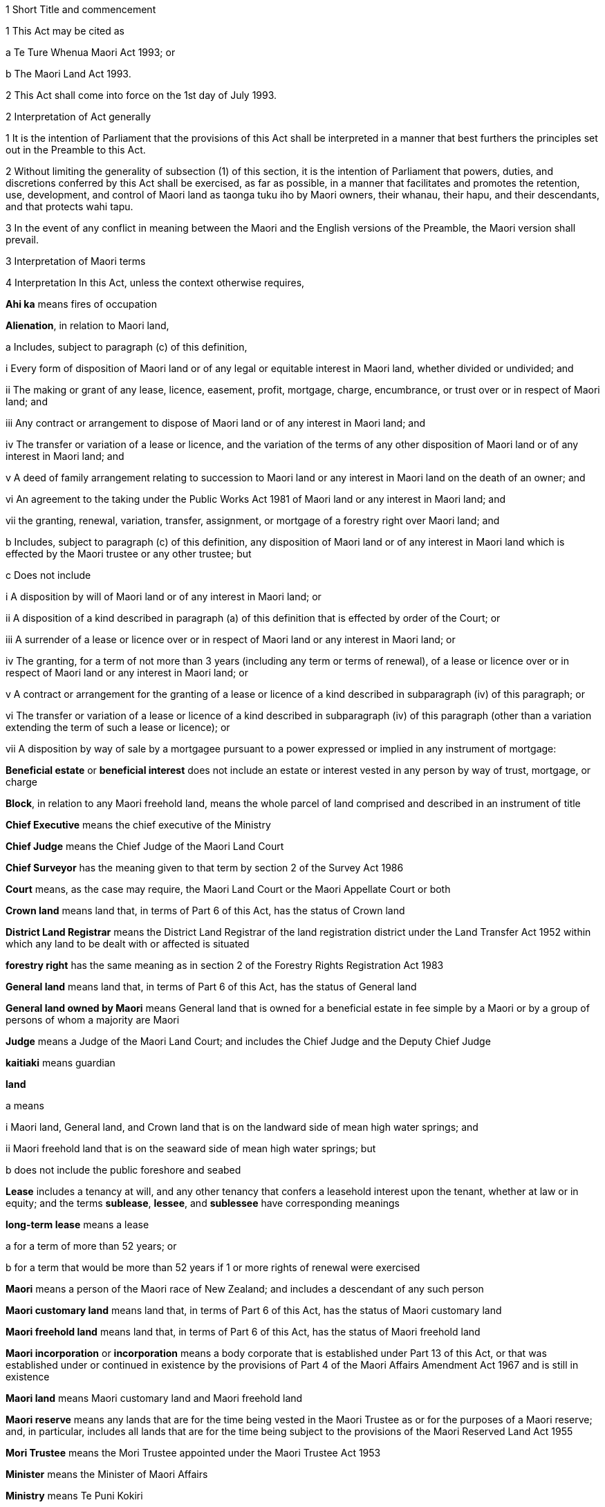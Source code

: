 

1 Short Title and commencement

1 This Act may be cited as

a Te Ture Whenua Maori Act 1993; or

b The Maori Land Act 1993.

2 This Act shall come into force on the 1st day of July 1993.

2 Interpretation of Act generally

1 It is the intention of Parliament that the provisions of this Act shall be interpreted in a manner that best furthers the principles set out in the Preamble to this Act.

2 Without limiting the generality of subsection (1) of this section, it is the intention of Parliament that powers, duties, and discretions conferred by this Act shall be exercised, as far as possible, in a manner that facilitates and promotes the retention, use, development, and control of Maori land as taonga tuku iho by Maori owners, their whanau, their hapu, and their descendants, and that protects wahi tapu.

3 In the event of any conflict in meaning between the Maori and the English versions of the Preamble, the Maori version shall prevail.

3 Interpretation of Maori terms

4 Interpretation
In this Act, unless the context otherwise requires,

*Ahi ka* means fires of occupation

*Alienation*, in relation to Maori land,

a Includes, subject to paragraph (c) of this definition,

i Every form of disposition of Maori land or of any legal or equitable interest in Maori land, whether divided or undivided; and

ii The making or grant of any lease, licence, easement, profit, mortgage, charge, encumbrance, or trust over or in respect of Maori land; and

iii Any contract or arrangement to dispose of Maori land or of any interest in Maori land; and

iv The transfer or variation of a lease or licence, and the variation of the terms of any other disposition of Maori land or of any interest in Maori land; and

v A deed of family arrangement relating to succession to Maori land or any interest in Maori land on the death of an owner; and

vi An agreement to the taking under the Public Works Act 1981 of Maori land or any interest in Maori land; and

vii the granting, renewal, variation, transfer, assignment, or mortgage of a forestry right over Maori land; and

b Includes, subject to paragraph (c) of this definition, any disposition of Maori land or of any interest in Maori land which is effected by the Maori trustee or any other trustee; but

c Does not include

i A disposition by will of Maori land or of any interest in Maori land; or

ii A disposition of a kind described in paragraph (a) of this definition that is effected by order of the Court; or

iii A surrender of a lease or licence over or in respect of Maori land or any interest in Maori land; or

iv The granting, for a term of not more than 3 years (including any term or terms of renewal), of a lease or licence over or in respect of Maori land or any interest in Maori land; or

v A contract or arrangement for the granting of a lease or licence of a kind described in subparagraph (iv) of this paragraph; or

vi The transfer or variation of a lease or licence of a kind described in subparagraph (iv) of this paragraph (other than a variation extending the term of such a lease or licence); or

vii A disposition by way of sale by a mortgagee pursuant to a power expressed or implied in any instrument of mortgage:

*Beneficial estate* or *beneficial interest* does not include an estate or interest vested in any person by way of trust, mortgage, or charge

*Block*, in relation to any Maori freehold land, means the whole parcel of land comprised and described in an instrument of title

*Chief Executive* means the chief executive of the Ministry

*Chief Judge* means the Chief Judge of the Maori Land Court

*Chief Surveyor* has the meaning given to that term by section 2 of the Survey Act 1986

*Court* means, as the case may require, the Maori Land Court or the Maori Appellate Court or both

*Crown land* means land that, in terms of Part 6 of this Act, has the status of Crown land

*District Land Registrar* means the District Land Registrar of the land registration district under the Land Transfer Act 1952 within which any land to be dealt with or affected is situated

*forestry right* has the same meaning as in section 2 of the Forestry Rights Registration Act 1983

*General land* means land that, in terms of Part 6 of this Act, has the status of General land

*General land owned by Maori* means General land that is owned for a beneficial estate in fee simple by a Maori or by a group of persons of whom a majority are Maori

*Judge* means a Judge of the Maori Land Court; and includes the Chief Judge and the Deputy Chief Judge

*kaitiaki* means guardian

*land*

a means

i Maori land, General land, and Crown land that is on the landward side of mean high water springs; and

ii Maori freehold land that is on the seaward side of mean high water springs; but

b does not include the public foreshore and seabed

*Lease* includes a tenancy at will, and any other tenancy that confers a leasehold interest upon the tenant, whether at law or in equity; and the terms *sublease*, *lessee*, and *sublessee* have corresponding meanings

*long-term lease* means a lease

a for a term of more than 52 years; or

b for a term that would be more than 52 years if 1 or more rights of renewal were exercised

*Maori* means a person of the Maori race of New Zealand; and includes a descendant of any such person

*Maori customary land* means land that, in terms of Part 6 of this Act, has the status of Maori customary land

*Maori freehold land* means land that, in terms of Part 6 of this Act, has the status of Maori freehold land

*Maori incorporation* or *incorporation* means a body corporate that is established under Part 13 of this Act, or that was established under or continued in existence by the provisions of Part 4 of the Maori Affairs Amendment Act 1967 and is still in existence

*Maori land* means Maori customary land and Maori freehold land

*Maori reserve* means any lands that are for the time being vested in the Maori Trustee as or for the purposes of a Maori reserve; and, in particular, includes all lands that are for the time being subject to the provisions of the Maori Reserved Land Act 1955

*Mori Trustee* means the Mori Trustee appointed under the Maori Trustee Act 1953

*Minister* means the Minister of Maori Affairs

*Ministry* means Te Puni Kokiri

*Occupation order* means an order made under section 328 of this Act

*order*, in relation to the Court,

a means

i an order, judgment, decision, or determination of the Maori Land Court or the Maori Appellate Court; and

ii an order made by a Registrar in the exercise of a jurisdiction or power pursuant to section 39(1); and

iii an order made by the Chief Judge under section 44; and

iv an order or decision made by a Judge, the Chief Judge, or the Court under sections 26B to 26ZB; and

b includes a refusal to make an order, judgment, decision, or determination of a kind referred to in paragraph (a)(i) or paragraph (a)(ii) or paragraph (a)(iii):

*Person under disability* means a person under disability within the meaning of Part 12 of this Act

*Preferred classes of alienees*, in relation to any alienation (other than an alienation of shares in a Maori incorporation), comprise the following

a Children and remoter issue of the alienating owner:

b Whanaunga of the alienating owner who are associated in accordance with tikanga Maori with the land:

c Other beneficial owners of the land who are members of the hapu associated with the land:

d Trustees of persons referred to in any of paragraphs (a) to (c) of this definition:

e Descendants of any former owner who is or was a member of the hapu associated with the land:

*Preferred classes of alienees 2*, in relation to any alienation of shares in a Maori incorporation, comprise the following

a Children and remoter issue of the alienating owner:

b Whanaunga of the alienating owner who are associated in accordance with tikanga Maori with the land vested in the incorporation:

c Other beneficial owners of the land who are members of the hapu associated with the land vested in the incorporation:

d Trustees of persons referred to in any of paragraphs (a) to (c) of this definition:

e Descendants of any former owner who is or was a member of the hapu associated with the land vested in the incorporation:

f The Maori incorporation, in any case where no person, who is, by virtue of paragraphs (a) to (e) of this definition, a member of a preferred class of alienees in relation to the alienation, accepts the owner's offer of an alienation of the shares to that member:

*Prescribed* means prescribed by this Act or by regulations made for the purposes of this Act or by the rules of Court

*Registrar* means a Registrar of the Maori Land Court; and includes the Chief Registrar and a Deputy Registrar

*Road* has the same meaning as in section 315 of the Local Government Act 1974

*State Loan Department* means

a Public Trust:

b Housing New Zealand Corporation:

c The Maori Trust Office:

*Subdivision consent* has the same meaning as in section 2(1) of the Resource Management Act 1991 and includes a certificate of compliance as defined in that Act

*Surveyor-General* has the meaning given to that term by section 2 of the Survey Act 1986

*territorial authority* means a territorial authority within the meaning of the Local Government Act 2002

*tikanga Maori* means Maori customary values and practices

*tipuna* means ancestor

*wahi tapu* means land set apart under section 338(1)(b)

*whanaunga* means a person related by blood

*whangai* means a person adopted in accordance with tikanga Maori

*Will* includes any testamentary instrument.

5 Act to bind the Crown
This Act shall bind the Crown.

1 The Maori Land Court



6 Maori Land Court to continue

1 There shall continue to be a court of record called the Maori Land Court, which shall be the same court as that existing under the same name immediately before the commencement of this Act.

2 In addition to the jurisdiction and powers expressly conferred on it by this or any other Act, the Maori Land Court shall have all the powers that are inherent in a court of record.

7 Appointment of Judges

1 The Governor-General may from time to time, by warrant, appoint fit and proper persons to be Judges of the Maori Land Court.

2 The number of Judges appointed under this section must not at any time exceed 14.

2AA For the purposes of subsection (2),

a a Judge who is acting on a full-time basis counts as 1:

b a Judge who is acting on a part-time basis counts as an appropriate fraction of 1:

c the aggregate number (for example, 7.5) must not exceed the maximum number of Judges that is for the time being permitted.

2A A person must not be appointed a Judge unless the person is suitable, having regard to the person's knowledge and experience of te reo Maori, tikanga Maori, and the Treaty of Waitangi.

3 No person shall be appointed a Judge unless that person has held a practising certificate as a barrister or solicitor for at least 7 years.

4 No person shall be appointed a Judge after attaining the age of 70 years.

5 Every Judge shall, by virtue of that office, be a Justice of the Peace for New Zealand.

6 A Judge must not undertake any other paid employment or any other office (whether paid or not) unless the Chief Judge is satisfied that the employment or other office is compatible with judicial office.

7 No Judge shall practise as a barrister or solicitor.

7A Judges act on full-time basis but may be authorised to act part-time

1 A person acts as a Judge on a full-time basis unless he or she is authorised by the Attorney-General to act on a part-time basis.

2 The Attorney-General may, in accordance with subsection (4), authorise a Judge appointed under section 7 or section 8 to act on a part-time basis for any specified period.

3 To avoid doubt, an authorisation under subsection (2) may take effect as from a Judge's appointment or at any other time, and may be made more than once in respect of the same Judge.

4 The Attorney-General may authorise a Judge to act on a part-time basis only

a on the request of the Judge; and

b with the concurrence of the Chief Judge.

5 In considering whether to concur under subsection (4), the Chief Judge must have regard to the ability of the Court to discharge its obligations in an orderly and expeditious way.

6 A Judge who is authorised to act on a part-time basis must resume acting on a full-time basis at the end of the authorised part-time period.

7 The basis on which a Judge acts must not be altered during the term of the Judge's appointment without the Judge's consent, but consent under this subsection is not necessary if the alteration is required by subsection (6).

8 Chief Judge and deputy

1 The Governor-General shall from time to time, by warrant, appoint a Chief Judge of the Maori Land Court and a Deputy Chief Judge of the Maori Land Court.

2 Subject to subsection (3) of this section, every person appointed as Chief Judge or as Deputy Chief Judge shall hold that office so long as that person holds office as a Judge.

3 With the prior approval of the Governor-General, the Chief Judge and the Deputy Chief Judge may resign that office without resigning the office of Judge.

4 Whenever by reason of illness, absence from New Zealand, or any other cause the Chief Judge is prevented from exercising the duties of office, or during any vacancy in the office of Chief Judge, the Deputy Chief Judge shall, until the Chief Judge resumes or takes up the duties of office, have and may perform and exercise all the functions, duties, and powers of the Chief Judge.

8A Delegation to Deputy Chief Judge

1 The Chief Judge may delegate to the Deputy Chief Judge, either generally or particularly, any power, function, or duty conferred on the Chief Judge by or under this Act.

2 Subject to general or particular directions given by the Chief Judge, the Deputy Chief Judge has and may exercise and perform all the powers, functions, or duties delegated by the Chief Judge in the same manner and with the same effect as if they had been conferred on the Deputy Chief Judge directly by this Act and not by delegation.

3 A delegation

a must be in writing; and

b is revocable in writing at any time; and

c may be made subject to any restrictions or conditions that the Chief Judge thinks fit; and

d does not prevent the exercise or performance of a power, function, or duty by the Chief Judge; but

e must not include a power of delegation.

4 In the absence of proof to the contrary, the Deputy Chief Judge, when purporting to act under a delegation, is presumed to be acting in accordance with the terms of the delegation.

5 Powers exercised, functions performed, or decisions made by the Deputy Chief Judge acting as the Chief Judge may not be questioned in any proceeding on the ground that the occasion for the Deputy Chief Judge so acting had not arisen or had ceased.

9 Appointment of temporary Judges

1 Subject to section 11, the Governor-General may whenever in his or her opinion, it is necessary or expedient to make a temporary appointment, appoint 1 or more temporary Judges of the Maori Land Court to hold office for such period as is specified in the warrant of appointment.

2 The period specified must not exceed 2 years.

3 However, a person appointed under this section may be reappointed.

4 A person may not be appointed as a temporary Judge under this section unless that person is eligible for appointment as a Judge under section 7.

5 However, a person otherwise qualified who has attained the age of 70 years (including a Judge who has retired after attaining that age) may be appointed as a temporary Judge under this section.

6 Subsection (2) applies to an appointment made under subsection (5).

7 The power conferred by this section may be exercised at any time, even though there may be 1 or more persons holding the office of Judge under section 7 or section 10.

8 A person appointed under this section is to be paid, during the term of the appointment, the salary and allowances payable under section 13 to a Judge other than the Chief Judge and the Deputy Chief Judge.

10 Former Judges

1 Subject to section 11 of this Act, the Governor-General may, by warrant, appoint any former Judge to be an acting Judge for such term not exceeding 2 years or, if the former Judge has attained the age of 72 years, not exceeding one year, as the Governor-General may specify.

2 During the term of the appointment, the former Judge may act as a Judge during such period or periods only, and in such place or places only, as the Chief Judge may determine.

3 Every former Judge appointed under this section shall, during each period when the former Judge acts as a Judge, but not otherwise, be paid a salary at the rate for the time being payable by law to a Judge other than the Chief Judge and the Deputy Chief Judge, and shall also be paid such travelling allowances or other incidental or minor allowances as may be fixed from time to time by the Governor-General.

4 Every former Judge appointed under this section shall, during each period when the former Judge acts as a Judge, have all the jurisdiction, powers, protections, privileges, and immunities of a Judge.

11 Certificate by Chief Judge and one other Judge prerequisite
No appointment may be made under section 9 or section 10 of this Act otherwise than on a certificate signed by the Chief Judge and at least 1 other permanent Judge to the effect that, in their opinion, it is necessary for the due conduct of the business of the Court that one or more temporary Judges, or (as the case may require) one or more acting Judges, be appointed.

12 Tenure of office

1 The Governor-General may remove a Judge for inability or misbehaviour.

2 Every Judge shall retire from office on attaining the age of 70 years.

12A Judges to have immunities of High Court Judges
The Judges have all the immunities of a Judge of the High Court.

13 Salaries and allowances of Judges

1 There shall be paid to the Chief Judge, to the Deputy Chief Judge, and to the other Judges, out of public money, without further appropriation than this section,

a Salaries at such rates as the Remuneration Authority from time to time determines; and

b Such allowances as are from time to time determined by the Remuneration Authority; and

c Such additional allowances, being travelling allowances or other incidental or minor allowances, as may be determined from time to time by the Governor-General.

2 The salary of a Judge shall not be diminished during the continuance of the Judge's appointment.

2A The salary and allowances payable for a period during which a Judge acts on a part-time basis must be calculated and paid as a pro-rata proportion of the salary and allowances for a full-time equivalent position.

2B For the purpose of subsection (2), the payment of salary and allowances on a pro-rata basis under subsection (2A) is not a diminution of salary.

3 Subject to the Remuneration Authority Act 1977, any determination made under subsection (1) of this section, and any provision of any such determination, may be made so as to come into force on a date to be specified in that behalf in the determination, being the date of the making of the determination or any other date, whether before or after the date of the making of the determination or the date of the commencement of this section.

4 Every such determination, and every provision of any such determination, in respect of which no date is so specified shall come into force on the date of the making of the determination.

14 Administration of Court
The Department for Courts shall be responsible for all matters relating to the administration of the Court, including the appointment of a Chief Registrar and such other Registrars, Deputy Registrars, and officers of the Court (being officers of the Department for Courts) as may from time to time be required.

15 Court districts

1 The Governor-General may from time to time, by Order in Council,

a Divide New Zealand into Maori Land Court districts, and declare the name by which each such district shall be designated; or

b Abolish any such district, or alter the limits or the designation of any such district, as the Governor-General thinks fit.

2 The Chief Judge shall from time to time assign a Judge to each district, or to 2 or more districts, as the Chief Judge thinks fit.

3 There shall be a Registrar for each district, but the same person may hold office as Registrar for any 2 or more districts.

16 Seal of Court

1 The Court shall have, in the custody of each Judge and each Registrar, a seal, which shall be the seal of the Court and shall be used for sealing documents that require to be sealed.

2 The form of the seal shall be such as the Governor-General from time to time determines.

3 The seal in use at the commencement of this Act shall continue to be the seal of the Court unless and until a new seal is duly prescribed by the Governor-General.



17 General objectives

1 In exercising its jurisdiction and powers under this Act, the primary objective of the Court shall be to promote and assist in

a The retention of Maori land and General land owned by Maori in the hands of the owners; and

b The effective use, management, and development, by or on behalf of the owners, of Maori land and General land owned by Maori.

2 In applying subsection (1) of this section, the Court shall seek to achieve the following further objectives:

a To ascertain and give effect to the wishes of the owners of any land to which the proceedings relate:

b To provide a means whereby the owners may be kept informed of any proposals relating to any land, and a forum in which the owners might discuss any such proposal:

c To determine or facilitate the settlement of disputes and other matters among the owners of any land:

d To protect minority interests in any land against an oppressive majority, and to protect majority interests in the land against an unreasonable minority:

e To ensure fairness in dealings with the owners of any land in multiple ownership:

f To promote practical solutions to problems arising in the use or management of any land.

18 General jurisdiction of Court

1 In addition to any jurisdiction specifically conferred on the Court otherwise than by this section, the Court shall have the following jurisdiction:

a To hear and determine any claim, whether at law or in equity, to the ownership or possession of Maori freehold land, or to any right, title, estate, or interest in any such land or in the proceeds of the alienation of any such right, title, estate, or interest:

b To determine the relative interests of the owners in common, whether at law or in equity, of any Maori freehold land:

c To hear and determine any claim to recover damages for trespass or any other injury to Maori freehold land:

d To hear and determine any proceeding founded on contract or on tort where the debt, demand, or damage relates to Maori freehold land:

e To determine for the purposes of any proceedings in the Court or for any other purpose whether any specified person is a Maori or the descendant of a Maori:

f To determine for the purposes of this Act whether any person is a member of any of the preferred classes of alienees specified in section 4 of this Act:

g To determine whether any land or interest in land to which section 8A or section 8HB of the Treaty of Waitangi Act 1975 applies should, under section 338 of this Act, be set aside as a reservation:

h To determine for the purposes of any proceedings in the Court or for any other purpose whether any specified land is or is not Maori customary land or Maori freehold land or General land owned by Maori or General land or Crown land:

i To determine for the purposes of any proceedings in the Court or for any other purpose whether any specified land is or is not held by any person in a fiduciary capacity, and, where it is, to make any appropriate vesting order.

2 Any proceedings commenced in the Maori Land Court may, if the Judge thinks fit, be removed for hearing into any other court of competent jurisdiction.

19 Jurisdiction in respect of injunctions

1 The Court, on application made by any person interested or by the Registrar of the Court, or of its own motion, may at any time issue an order by way of injunction

a Against any person in respect of any actual or threatened trespass or other injury to any Maori freehold land, Maori reservation, or wahi tapu; or

b Prohibiting any person, where proceedings are pending before the Court or the Chief Judge, from dealing with or doing any injury to any property that is the subject-matter of the proceedings or that may be affected by any order that may be made in the proceedings; or

c Prohibiting any owner or any other person or persons without lawful authority from cutting or removing, or authorising the cutting or removal, or otherwise making any disposition, of any timber trees, timber, or other wood, or any flax, tree ferns, sand, topsoil, metal, minerals, or other substances whether usually quarried or mined or not, on or from any Maori freehold land; or

d Prohibiting the distribution, by any trustee or agent, of rent, purchase money, royalties, or other proceeds of the alienation of land, or of any compensation payable in respect of other revenue derived from the land, affected by any order to which an application under section 45 of this Act or an appeal under Part 2 of this Act relates.

2 Notwithstanding anything in the Crown Proceedings Act 1950, any injunction made by the Court under this section may be expressed to be binding on the Maori Trustee.

3 Any injunction made by the Court under this section may be expressed to be of interim effect only.

4 Every injunction made by the Court under this section that is not expressed to be of interim effect only shall be of final effect.

20 Jurisdiction in actions for recovery of land
Notwithstanding anything to the contrary in the District Courts Act 1947, the Court shall have jurisdiction to hear and determine any proceeding for the recovery of Maori freehold land in the following cases:

a Where

i The term and interest of the lessee of any Maori freehold land has ended or been terminated, either by the lessor or by the lessee, and whether the lessee is or is not liable for the payment of any rent; and

ii The lessee or any other person in occupation of the land or part of the land neglects or refuses to quit and deliver up possession of the land:

b Where the occupier of any Maori freehold land under a lease or licence, either written or verbal, is in arrear in the payment of rent for such period that the lessor or licensor is entitled to exercise a right of re-entry under the terms of the lease or licence:

c Where the occupier of any Maori freehold land under a lease or licence, either written or verbal, is in arrear in the payment of rent, and deserts the land leaving it uncultivated or unoccupied so that no remedy of forfeiture is available:

d Where any person without right, title, or licence is in possession of any Maori freehold land.

21 Power of Court to grant relief against forfeiture
The Court may exercise with respect to Maori freehold land all of the powers conferred on the High Court by sections 253 to 260 of the Property Law Act 2007.

22 Power of Court to grant relief against refusal to grant renewal
The Court may exercise with respect to Maori freehold land all of the powers conferred on the High Court by section 264 of the Property Law Act 2007.

22A Power of Court to grant specific performance of leases of Maori freehold land
The Court has the same jurisdiction as that of the High Court to grant and enforce specific performance or to award damages in addition to, or in substitution for, specific performance, in respect of leases of Maori freehold land or leases of General land owned by Maori that ceased to be Maori land under Part 1 of the Maori Affairs Amendment Act 1967.

23 Power of Court to authorise entry for erecting or repairing buildings, etc
The Court may exercise with respect to Maori freehold land all of the powers conferred on a court by subpart 1 of Part 6 of the Property Law Act 2007.

24 Power of Court to grant relief if building is on wrong land or encroachment exists
The Court may exercise with respect to Maori freehold land all of the powers conferred on a court by subpart 2 of Part 6 of the Property Law Act 2007.

24A Powers of Court under Contracts (Privity) Act 1982 and Contractual Remedies Act 1979

1 Subject to subsection (2), the Court may exercise any power conferred on the High Court

a by the Contracts (Privity) Act 1982; or

b by any of the provisions of sections 4, 7(6), 7(7) and 9 of the Contractual Remedies Act 1979.

2 A power conferred on the Court by subsection (1) may be exercised only if the occasion for the exercise of that power arises in the course of proceedings (other than an application made for the purposes of section 7(1) of the Contracts (Privity) Act 1982 or section 7(6) or section 9 of the Contractual Remedies Act 1979) properly before the Court under section 18(1)(d) of this Act.

25 Power of Court to make order to restore effect of lost instruments of alienation

1 On proof to the satisfaction of the Court that any instrument of alienation of Maori freehold land, whether executed before or after the commencement of this Act, has been lost or destroyed, it may make an order under this section if it is satisfied

a That the instrument was duly executed by or on behalf of the alienor; and

b In the case of an instrument requiring confirmation, that it was duly confirmed, or if not so confirmed, that the Court or other competent authority had made a pronouncement in favour of confirmation

c 

2 By an order under this section, the Court may declare the nature and effect of the instrument to which the order relates, and the instrument shall be deemed to have been of the nature and to have had effect according to its tenor, as declared in the order.

3 Instead of or in addition to making an order declaring the nature and effect of the instrument, the Court may, on an application under this section, make an order vesting land or an interest in land to which the instrument related in

a any person or persons claiming under the instrument; or

b any other person or persons claiming under or through the person or persons specified in paragraph (a).

26 Jurisdiction of Court under Fencing Act 1978

1 Notwithstanding anything to the contrary in the Fencing Act 1978, the Court shall have exclusive jurisdiction to hear and determine all claims, disputes, and questions arising under that Act where every parcel of land to which the claim, dispute, or question relates is Maori freehold land or General land owned by Maori.

2 In addition to the exclusive jurisdiction conferred on the Court by subsection (1) of this section, the Court shall have jurisdiction, concurrent with that of any other court of competent jurisdiction, to hear and determine any claim, dispute, or question arising under that Act where any parcel of land to which the claim, dispute, or question relates is Maori freehold land or General land owned by Maori.

3 In the exercise of its jurisdiction under this section, the Court may make an order for the payment of any sum in respect of any claim, dispute, or question under the Fencing Act 1978, and by the same or a subsequent order may direct by whom and to whom respectively any such sum shall be paid.

4 In the exercise of its jurisdiction under this section, the Court may order payment to be made in respect of the erection or repair of any fence, notwithstanding that any notice required by the Fencing Act 1978 to be given or served has not been so given or served if the Court is satisfied that all reasonable attempts were made to give or serve such notice.



26A Interpretation
In sections 26B to 26N, unless the context otherwise requires,

*Aotearoa Fisheries Limited* has the meaning given to it in section 5 of the Maori Fisheries Act 2004

*constitutional documents* has the meaning given to it in section 5 of the Maori Fisheries Act 2004

*income share* has the meaning given to it in section 5 of the Maori Fisheries Act 2004

*mandated iwi organisation* has the meaning given to it in section 5 of the Maori Fisheries Act 2004

*settlement assets* has the meaning given to it in section 5 of the Maori Fisheries Act 2004

*Te Ohu Kai Moana Trustee Limited* has the meaning given to it in section 5 of the Maori Fisheries Act 2004

*Te Putea Whakatupu Trustee Limited* has the meaning given to it in section 5 of the Maori Fisheries Act 2004

*Te Wai Maori Trustee Limited* has the meaning given to it in section 5 of the Maori Fisheries Act 2004

*trust income* has the meaning given to it in section 78 of the Maori Fisheries Act 2004.

26B Advisory jurisdiction of Court
The Court has exclusive jurisdiction to advise on disputes referred to it

a under a dispute resolution process referred to in section 181(1) of the Maori Fisheries Act 2004:

b by a party to a dispute under section 182(2) of the Maori Fisheries Act 2004.

26C Jurisdiction of Court to make determinations
The Court has exclusive jurisdiction to hear and determine, and make orders accordingly, in relation to

a disputes referred to it under section 182 of the Maori Fisheries Act 2004:

b applications by Te Ohu Kai Moana Trustee Limited under section 185(1) of the Maori Fisheries Act 2004:

c action taken by Te Ohu Kai Moana Trustee Limited in reliance on section 186 of the Maori Fisheries Act 2004:

d disputes referred to it by any party under section 187 of the Maori Fisheries Act 2004.

26D Principles applying to exercise of jurisdiction in relation to Maori Fisheries Act 2004

1 Any person who is a party to a matter referred to in section 26B or section 26C has standing in relation to the powers provided for in sections 26B to 26N.

2 A request for advice under section 26B, or an application for a determination under section 26C, is

a a proceeding for the purposes of this Act; and

b an application within the ordinary jurisdiction of the Court.

3 The Court has the power and authority to give advice or make determinations as it thinks proper.

4 The Court must determine an application or matter referred to it for advice or determination under section 26B or section 26C by applying the same considerations as would be relevant under the Maori Fisheries Act 2004.

5 Sections 26B and 26C do not limit the right of any person to appeal against any decision of the Court.

6 The Court does not have jurisdiction under section 26B or section 26C unless it is satisfied that section 181(1) of the Maori Fisheries Act 2004 has been complied with by the parties.

7 Subsection (6) does not limit section 182 or section 185 or section 186 of the Maori Fisheries Act 2004.

8 Where a dispute resolution process contemplated by section 181(1) of the Maori Fisheries Act 2004 has not been agreed or has not been complied with, the Court must order the parties to engage in a dispute resolution process on terms it prescribes unless it believes, for specified reasons, that such a process is inappropriate.

9 Nothing in this section or in section 26B or section 26C restricts any other right of a person to bring proceedings in the Court.

26E Procedure of Court in its advisory jurisdiction

1 The jurisdiction conferred by section 26B is exercised by written request to the Chief Judge by a party seeking advice.

2 Within 20 working days of receiving a request under section 26B, the Chief Judge must allocate the request either to him or herself or to another Judge to address.

3 Before supplying the advice sought, the Judge addressing a request for advice may (but is not obliged to)

a exercise the powers in section 67 for the purpose stated there:

b consult with the requestor and parties affected by the advice:

c refer some or all of the issues arising from the request to a mediator for mediation.

4 The Chief Judge may appoint 1 or more additional members (not being Judges of the Maori Land Court) who have knowledge of relevant tikanga Maori or other expertise for the purpose of assisting the Judge with the request for advice.

26F Procedure of Court in making determinations

1 The jurisdiction conferred by section 26C is exercised on written application to the Chief Judge by a party seeking the determination.

2 Within 20 working days of receiving an application under section 26C, the Chief Judge must allocate the application either to him or herself or to another Judge to address.

3 The Judge addressing an application for a determination may (but is not obliged to) do 1 or more of the following:

a if subsection (5) applies, determine the issue without a full or any hearing and make an order accordingly:

b refer the application to the Court for hearing and determination:

c exercise the powers in section 67 for the purpose stated there:

d refer issues arising from the application to a mediator for mediation:

e if subsection (6) applies, dismiss or defer consideration of the application.

4 The Chief Judge may appoint 1 or more additional members (not being Judges of the Maori Land Court) who have knowledge of relevant tikanga Maori or other expertise for the purpose of providing advice on the application.

5 The Judge may make a determination under subsection (3)(a) if the Judge is satisfied that

a the applicant has taken reasonable steps to notify affected parties of the application and those parties do not oppose the application; or

b the parties have taken reasonable steps to resolve their dispute, as provided for in section 182(3) of the Maori Fisheries Act 2004.

6 The Judge may dismiss or defer consideration of an application under subsection (3)(e) if

a it is vexatious, frivolous, or an abuse of the Court, or fails to satisfy rules of court; or

b it does not present serious issues for determination; or

c the Judge considers it is appropriate to dismiss or defer consideration of the application for another reason.

7 The Judge may choose not to address an application if the Judge is satisfied that the issues presented by the application are governed by another enactment or are more appropriately addressed in another forum.

26G Powers of Court if application referred under section 26F(3)(b)

1 If a matter is referred to the Court for hearing and determination under section 26F(3)(b), the Court must proceed to hear and determine the application.

1A However, despite subsection (1), the Court may (but is not obliged to) do 1 or more of the following:

a if subsection (2) applies, determine the issue without a full or any hearing and make an order accordingly:

b exercise the powers in section 67 for the purpose stated there:

c if subsection (3) applies, dismiss or defer consideration of the application:

d request a report from Te Ohu Kai Moana Trustee Limited on any matter the Court considers appropriate.

2 The Court may make a determination under subsection (1)(a) if it is satisfied that

a the applicant has taken reasonable steps to notify affected parties of the application; and

b those parties do not oppose the application.

3 The Court may dismiss or defer consideration of an application under subsection (1)(c) if

a it is vexatious, frivolous, or an abuse of the Court, or fails to satisfy rules of court; or

b it does not present serious issues for determination; or

c the Court considers it is appropriate to dismiss or defer consideration of the application for another reason.

4 The Court may choose not to address an application if it is satisfied that the issues presented by the application are governed by another enactment or are more appropriately addressed in another forum.

5 The Court may, of its own motion or at the request of any party to the proceeding, appoint 1 or more additional members (not being Judges of the Maori Land Court) who have knowledge of relevant tikanga Maori or other expertise to assist the Court.

26H Appointment of mediator

1 A Judge who decides to refer issues to a mediator under section 26E(3)(c) or section 26F(3)(d) or section 26L(3)(a) must consult the parties affected by the application about who to appoint as mediator.

2 The parties affected by the application may, by agreement among them, appoint as the mediator 1 or more persons with the skills and experience to undertake mediation on issues arising under the Maori Fisheries Act 2004.

3 If a mediator is not appointed by agreement under subsection (2), the Judge must

a appoint a mediator; and

b before doing so, be satisfied that the mediator has the skills and experience to undertake mediation on issues arising under the Maori Fisheries Act 2004.

26I Judge appointed as mediator

1 A Judge other than the Judge addressing an application may be a mediator.

2 However, a Judge acting as a mediator is to be treated as acting judicially and retains the same immunities as he or she has when acting as a Judge.

3 Despite subsection (2), a Judge who acts as a mediator must not sit as a Judge of the Court on any of the same issues.

26J Conduct of mediation

1 A Judge may advise a mediator of the issues that need to be addressed at mediation.

2 The following persons are entitled to attend and participate in a mediation:

a parties affected and their representatives; and

b any other person with the leave of the Judge addressing the application.

3 A mediator may

a follow those procedures (structured or unstructured) and do those things the mediator considers appropriate to resolve the issues referred to the mediator promptly and effectively; and

b receive any information, statement, admission, document, or other material in any way or form the mediator thinks fit, whether or not it would be admissible in judicial proceedings.

4 Written and oral material presented at or for the mediation must be kept confidential by the mediator and those participating in the mediation, unless the party who produces the material consents to its disclosure.

5 No person may be sued for defamation for statements made in mediation.

6 Statements made and material presented at a mediation are admissible in a subsequent mediation of the same issues but are not admissible in other proceedings before a person acting judicially, unless the parties participating in the mediation consent to the admission of the statement or material.

26K Successful mediation

1 If some or all of the issues referred to mediation are resolved at mediation, the mediator must

a record the terms of that resolution; and

b deliver them to the Judge.

2 The Judge may include the terms of resolution so delivered in an order signed by the Judge and sealed with the seal of the Court.

26L Unsuccessful mediation

1 If some or all of the issues referred to mediation are not resolved by mediation, and the mediator believes that those issues are unlikely to be resolved, the mediator must

a report that lack of resolution to the Judge; and

b state the issues that are unresolved and any issues that have been resolved.

2 Affected parties who participate in the mediation may, if mediation fails and they all agree, withdraw and discontinue the application.

3 Subject to subsection (2), the Judge must, on receiving a report under subsection (1), either

a refer some or all of the unresolved issues to a mediator for mediation; or

b refer the unresolved issues to the Court for hearing and determination or for the provision of advice, as the case may be.

4 A Judge who refers unresolved issues to the Court under subsection (3)(b) may be the Judge who hears the matter or provides advice.

26M Orders and interim orders

1 In making orders under sections 26B to 26L, the Judge or the Court, as the case may be, may do 1 or more of the following:

a incorporate or restate the terms of an agreement reached by the persons participating in an application:

b incorporate the terms that express the outcome of mediation:

c specify that the order applies for general or specific purposes:

d specify the purpose or purposes for which the order is made:

e specify a date after which the order ceases to have effect:

f in relation to a mandated iwi organisation,

i require new elections or the appointment of office holders in accordance with the constitutional documents of the mandated iwi organisation:

ii require Te Ohu Kai Moana Trustee Limited to suspend recognition of a mandated iwi organisation until specified changes are made to its constitutional documents:

iii until the Judge or the Court is satisfied that the dispute has been satisfactorily resolved, prevent an action

A to allocate and transfer settlement assets under section 130 or section 135 of the Maori Fisheries Act 2004:

B to pay income under section 76 of the Maori Fisheries Act 2004:

C to distribute trust income under section 83 or section 98 of the Maori Fisheries Act 2004:

iv specify additional conditions or requirements necessary

A to assist in the timely resolution of the dispute; or

B to prevent prejudice to the interests of the mandated iwi organisation or the members of its iwi:

g make orders as to costs under section 79:

h make other orders not inconsistent with the Maori Fisheries Act 2004, as the Judge or Court considers appropriate.

2 The Judge or the Court, at the request of any party, may also order, as considered appropriate, that an action referred to in subsection (1)(f)(iii) be subject to an interim injunction until

a the date specified in the order; or

b the conditions specified in the order are met; or

c a further order is made by the Court; or

d the order ceases to have effect.

3 If the Court makes an order under subsection (1)(f)(iii) or subsection (2) that an action be prevented or be subject to an interim injunction, as the case may be, the affected assets must be held in trust by Te Ohu Kai Moana Trustee Limited in accordance with section 118A.

26N Proceedings where additional members appointed
If additional members are appointed under section 26E(4) or section 26F(4) or section 26G(5), the proceedings and processes of the Court cannot be challenged on appeal or in any other proceedings on the grounds that an additional member had a tribal affiliation or other relationship with any of the parties unless it is shown that the additional member acted in bad faith.



26O Interpretation
In sections 26P to 26ZB, unless the context otherwise requires, *iwi aquaculture organisation*, *settlement assets*, and *trustee* have the same meaning as in sections 4 and 5 of the Maori Commercial Aquaculture Claims Settlement Act 2004.

26P Advisory jurisdiction of Court
The Court has exclusive jurisdiction to advise on disputes referred to it under a dispute resolution process referred to in section 53 of the Maori Commercial Aquaculture Claims Settlement Act 2004.

26Q Jurisdiction of Court to make determinations
The Court has exclusive jurisdiction to hear and determine, and make orders accordingly, in relation to disputes referred to it under section 54 of the Maori Commercial Aquaculture Claims Settlement Act 2004.

26R Principles applying to exercise of jurisdiction in relation to Maori Commercial Aquaculture Claims Settlement Act 2004

1 Any person who is a party to a matter referred to in section 26P or section 26Q has standing in relation to the powers provided for in sections 26P to 26ZB.

2 A request for advice under section 26P, or an application for a determination under section 26Q, is

a a proceeding for the purposes of this Act; and

b an application within the ordinary jurisdiction of the Court.

3 The Court has the power and authority to give advice or make determinations as it thinks proper.

4 The Court must determine an application or matter referred to it for advice or determination under section 26P or section 26Q by applying the same criteria as would be applied under the Maori Commercial Aquaculture Claims Settlement Act 2004.

5 Sections 26P and 26Q do not limit the right of any person to appeal against any decision of the Court.

6 The Court does not have jurisdiction under this section unless it is satisfied that section 53 of the Maori Commercial Aquaculture Claims Settlement Act 2004 has been complied with by the parties.

7 Where a dispute resolution process contemplated by section 53 of the Maori Commercial Aquaculture Claims Settlement Act 2004 has not been agreed or has not been complied with, the Court must order the parties to engage in a dispute resolution process on terms it prescribes unless it believes, for specified reasons, that such a process is inappropriate.

8 Nothing in this section or in section 26P or section 26Q restricts any other right of a person to bring proceedings in the Court.

26S Procedure of Court in its advisory jurisdiction

1 The jurisdiction conferred by section 26P is exercised by written request to the Chief Judge by a party seeking advice.

2 Within 20 working days of receiving a request under section 26P, the Chief Judge must allocate the request either to himself or herself or to another Judge to address.

3 Before supplying the advice sought, the Judge addressing a request for advice may (but is not obliged to)

a exercise the powers in section 67 for the purpose stated there:

b consult with the requestor and parties affected by the advice:

c refer some or all of the issues arising from the request to a mediator for mediation.

4 The Chief Judge may appoint 1 or more additional members (not being Judges of the Maori Land Court) who have knowledge of relevant tikanga Maori or other expertise for the purpose of assisting the Judge with the request for advice.

26T Procedure of Court in making determinations

1 The jurisdiction conferred by section 26Q is exercised on written application to the Chief Judge by a party seeking the determination.

2 Within 20 working days of receiving an application under section 26Q, the Chief Judge must allocate the application either to himself or herself or to another Judge to address.

3 The Judge addressing an application for a determination may (but is not obliged to) do 1 or more of the following:

a if subsection (5) applies, determine the issue without a full or any hearing and make an order accordingly:

b refer the application to the Court for hearing and determination:

c exercise the powers in section 67 for the purpose stated there:

d refer issues arising from the application to a mediator for mediation:

e if subsection (6) applies, dismiss or defer consideration of the application.

4 The Chief Judge may appoint 1 or more additional members (not being Judges of the Maori Land Court) who have knowledge of relevant tikanga Maori or other expertise for the purpose of providing advice on the application.

5 The Judge may make a determination under subsection (3)(a) if the Judge is satisfied that

a the applicant has taken reasonable steps to notify affected parties of the application, and those parties do not oppose the application; or

b the parties have taken reasonable steps to resolve their dispute, as provided for in section 54(3) of the Maori Commercial Aquaculture Claims Settlement Act 2004.

6 The Judge may dismiss or defer consideration of an application under subsection (3)(e) if

a it is vexatious, frivolous, or an abuse of the Court, or fails to satisfy rules of court; or

b it does not present serious issues for determination; or

c the Judge considers it is appropriate to dismiss or defer consideration of the application for another reason.

7 The Judge may choose not to address an application if the Judge is satisfied that the issues presented by the application are governed by another enactment or are more appropriately addressed in another forum.

26U Powers of Court if application referred under section 26T(3)(b)

1 If a matter is referred to the Court for hearing and determination under section 26T(3)(b), the Court must proceed to hear and determine the application.

1A However, despite subsection (1), the Court may (but is not obliged to) do 1 or more of the following:

a if subsection (2) applies, determine the issue without a full or any hearing and make an order accordingly:

b exercise the powers in section 67 for the purpose stated there:

c if subsection (3) applies, dismiss or defer consideration of the application:

d request a report from Te Ohu Kai Moana Trustee Limited on any matter the Court considers appropriate.

2 The Court may make a determination under subsection (1)(a) if it is satisfied that

a the applicant has taken reasonable steps to notify affected parties of the application; and

b those parties do not oppose the application.

3 The Court may dismiss or defer consideration of an application under subsection (1)(c) if

a it is vexatious, frivolous, or an abuse of the Court, or fails to satisfy rules of court; or

b it does not present serious issues for determination; or

c the Court considers it is appropriate to dismiss or defer consideration of the application for another reason.

4 The Court may choose not to address an application if it is satisfied that the issues presented by the application are governed by another enactment or are more appropriately addressed in another forum.

5 The Court may, of its own motion or at the request of any party to the proceeding, appoint 1 or more additional members (not being Judges of the Maori Land Court) who have knowledge of relevant tikanga Maori or other expertise to assist the Court.

26V Appointment of mediator

1 A Judge who decides to refer issues to a mediator under section 26S(3)(c) or section 26T(3)(d) or section 26Z(3)(a) must consult the parties affected by the application about who to appoint as mediator.

2 The parties affected by the application may, by agreement among them, appoint as the mediator 1 or more persons with the skills and experience to undertake mediation on issues arising under the Maori Commercial Aquaculture Claims Settlement Act 2004.

3 If a mediator is not appointed by agreement under subsection (2), the Judge must

a appoint a mediator; and

b before doing so, be satisfied that the mediator has the skills and experience to undertake mediation on issues arising under the Maori Commercial Aquaculture Claims Settlement Act 2004.

26W Judge appointed as mediator

1 A Judge other than the Judge addressing an application may be a mediator.

2 However, a Judge acting as a mediator is to be treated as acting judicially and retains the same immunities as he or she has when acting as a Judge.

3 Despite subsection (2), a Judge who acts as a mediator must not sit as a Judge of the Court on any of the same issues.

26X Conduct of mediation

1 A Judge may advise a mediator of the issues that need to be addressed at mediation.

2 The following persons are entitled to attend and participate in a mediation:

a parties affected and their representatives; and

b any other person with the leave of the Judge addressing the application.

3 A mediator may

a follow those procedures (structured or unstructured) and do those things the mediator considers appropriate to resolve the issues referred to the mediator promptly and effectively; and

b receive any information, statement, admission, document, or other material in any way or form the mediator thinks fit, whether or not it would be admissible in judicial proceedings.

4 Written and oral material presented at or for the mediation must be kept confidential by the mediator and those participating in the mediation, unless the party who produces the material consents to its disclosure.

5 No person may be sued for defamation for statements made in mediation.

6 Statements made and material presented at a mediation are admissible in a subsequent mediation of the same issues, but are not admissible in other proceedings before a person acting judicially, unless the parties participating in the mediation consent to the admission of the statement or material.

26Y Successful mediation

1 If some or all of the issues referred to mediation are resolved at mediation, the mediator must

a record the terms of that resolution; and

b deliver them to the Judge.

2 The Judge may include the terms of resolution so delivered in an order signed by the Judge and sealed with the seal of the Court.

26Z Unsuccessful mediation

1 If some or all of the issues referred to mediation are not resolved by mediation, and the mediator believes that those issues are unlikely to be resolved, the mediator must

a report that lack of resolution to the Judge; and

b state the issues that are unresolved and any issues that have been resolved.

2 Affected parties who participate in the mediation may, if mediation fails and they all agree, withdraw and discontinue the application.

3 Subject to subsection (2), the Judge must, on receiving a report under subsection (1), either

a refer some or all of the unresolved issues to a mediator for mediation; or

b refer the unresolved issues to the Court for hearing and determination or for the provision of advice, as the case may be.

4 A Judge who refers unresolved issues to the Court under subsection (3)(b) may be the Judge who hears the matter or provides advice.

26ZA Orders and interim orders

1 In making orders under sections 26P to 26Z, the Judge or the Court, as the case may be, may do 1 or more of the following:

a incorporate or restate the terms of an agreement reached by the persons participating in an application:

b incorporate the terms that express the outcome of mediation:

c specify that the order applies for general or specific purposes:

d specify the purpose or purposes for which the order is made:

e specify a date after which the order ceases to have effect:

f in relation to an iwi aquaculture organisation,

i require new elections or the appointment of office holders in accordance with the constitutional documents of the iwi aquaculture organisation:

ii require the trustee to suspend recognition of an iwi aquaculture organisation until specified changes are made to its constitutional documents:

iii until the Judge or the Court is satisfied that the dispute has been satisfactorily resolved, prevent an action to allocate and transfer settlement assets under the Maori Commercial Aquaculture Claims Settlement Act 2004:

iv specify additional conditions or requirements necessary

A to assist in the timely resolution of the dispute; or

B to prevent prejudice to the interests of the iwi aquaculture organisation or the members of its iwi:

g make orders as to costs under section 79:

h make other orders not inconsistent with the Maori Commercial Aquaculture Claims Settlement Act 2004, or as the Judge or Court considers appropriate.

2 The Judge or the Court, at the request of any party, may also order, as it considers appropriate, that an action referred to in subsection (1)(f)(iii) be subject to an interim injunction until

a the date specified in the order; or

b the conditions specified in the order are met; or

c a further order is made by the Court; or

d the order ceases to have effect.

3 If the Court makes an order under subsection (1)(f)(iii) or subsection (2) that an action be prevented or be subject to an interim injunction, as the case may be, the affected assets must be held in trust by the trustee in accordance with section 118B.

26ZB Proceedings where additional members appointed
If additional members are appointed under section 26S(4) or section 26T(4) or section 26U(5), the proceedings and processes of the Court cannot be challenged on appeal or in any other proceedings on the ground that an additional member had a tribal affiliation or other relationship with any of the parties unless it is shown that the additional member acted in bad faith.

27 Governor-General may confer special jurisdiction

1 The Governor-General may, by Order in Council, confer upon the Court jurisdiction to determine any claim, dispute, issue, question, or other matter affecting the rights of Maori in any real or personal property, or any other matter that, in the opinion of the Governor-General, properly falls within the field of the special expertise of the Court.

2 Any order made by the Court in any case referred to it under this section shall have the same effect and shall be dealt with as nearly as may be in the same manner as an order or determination of similar nature made by the Court in the exercise of the jurisdiction expressly conferred upon it by this Act.

3 Nothing in this section shall authorise such an extension of the jurisdiction of the Court as would remove or modify any statutory restriction or limitation of the jurisdiction of the Court, or to confer on the Court authority to vary or annul any order or decision of the Maori Appellate Court.

28 Additional members for purposes of Court's special jurisdiction

1 An Order in Council made under section 27(1) of this Act may provide that, for the purpose of any claim, dispute, issue, question, or other matter to which the Order in Council relates, there shall be 1 or 2 additional members of the Maori Land Court or the Maori Appellate Court, as the case may require.

2 Each additional member shall possess knowledge and experience relevant to the claim, dispute, issue, question, or other matter to which the Order in Council relates.

3 No additional member shall be a Judge of the Maori Land Court.

4 The Order in Council may appoint the additional member or additional members or authorise the Chief Judge to appoint the additional member or additional members.

5 The Chief Judge shall, before appointing any person pursuant to an Order in Council made under section 27(1) of this Act for the purposes of any claim, dispute, issue, question, or other matter, consult with the parties to the proceedings about the knowledge and experience that any such person should possess.

29 Reference to Court for inquiry

1 The Minister, the Chief Executive, or the Chief Judge may at any time refer to the Court for inquiry and report any matter as to which, in the opinion of the Minister, the Chief Executive, or the Chief Judge, it may be necessary or expedient that any such inquiry should be made.

2 A reference under this section shall be deemed to be an application within the ordinary jurisdiction of the Maori Land Court, and the Maori Land Court shall have full power and authority accordingly to hear the matter and to make such report and recommendations on the matter to the Minister, the Chief Executive, or the Chief Judge as the Maori Land Court thinks proper.

30 Maori Land Court's jurisdiction to advise on or determine representation of Maori groups

1 The Maori Land Court may do either of the following things:

a advise other courts, commissions, or tribunals as to who are the most appropriate representatives of a class or group of Maori:

b determine, by order, who are the most appropriate representatives of a class or group of Maori.

2 The jurisdiction of the Maori Land Court in subsection (1) applies to representation of a class or group of Maori in or for the purpose of (current or intended) proceedings, negotiations, consultations, allocations of property, or other matters.

3 A request for advice or an application for an order under subsection (1) is an application within the ordinary jurisdiction of the Maori Land Court, and the Maori Land Court has the power and authority to give advice and make determinations as the Court thinks proper.

30A Review of representatives

30A Intent of sections
The intent of section 30 and sections 30B to 30I is

a to enable and encourage applicants and persons affected by an application under section 30 to resolve their differences concerning representation, without adjudication; and

b to enable the Chief Judge to facilitate, as far as possible, successful resolution of differences surrounding an application by the persons affected, without adjudication.

30B Powers of Judge in addressing requests for advice

1 The jurisdiction in section 30(1)(a) (to advise other courts, commissions, or tribunals) is exercised by written request to the Chief Judge by the court, commission, or tribunal seeking the advice.

2 Within 20 working days of receiving a request under subsection (1), the Chief Judge must allocate the request either to him or herself or to another Judge to address.

3 The Judge addressing a request for advice may (but is not obliged to) do 1 or more of the following things, before supplying the advice sought:

a exercise the powers in section 67 for the purpose expressed in that section:

b consult with the requestor and persons affected by the advice:

c refer some or all of the issues arising from the request to a mediator for mediation.

30C Powers of Judge in addressing applications for determination

1 The jurisdiction in section 30(1)(b) is exercised on written application to the Chief Judge.

2 Within 20 working days of receiving an application under subsection (1), the Chief Judge must allocate the application either to him or herself or to another Judge to address.

3 The Judge addressing an application for a determination may (but is not obliged to) do 1 or more of the following things:

a determine the most appropriate representatives of a class or group of Maori, and order accordingly, if subsection (5) applies.

b refer the application to the Maori Land Court for hearing and determination:

c exercise the powers in section 67 for the purpose expressed in that section:

d refer some or all of the issues arising from the application to a mediator for mediation:

e dismiss or defer consideration of the application, if subsection (6) applies.

4 The Judge may choose not to address an application if the Judge is satisfied that the issues it presents are governed by another enactment, or another part of this Act, or are more appropriately addressed in another forum.

5 The Judge may make a determination under subsection (3)(a) if the Judge is satisfied that

a the applicant has taken reasonable steps to notify those persons affected by the application of the application; and

b those persons do not oppose the application.

6 The Judge may dismiss or defer consideration of an application under subsection (3)(e) if

a it is vexatious, frivolous or an abuse of the Maori Land Court, or fails to satisfy rules of court; or

b it does not present serious issues for determination; or

c the Judge considers it appropriate to dismiss or defer consideration of the application for another reason.

30D Appointment of mediator

1 A Judge who decides to refer issues to a mediator under section 30B(3)(c), section 30C(3)(d), section 30G(3)(a), or section 30I(2) must consult the persons affected by the application about who to appoint as mediator.

2 The persons affected by the application may, by agreement among them, appoint as mediator a person or persons with the skills and experience to undertake mediation on issues of representation for a class or group of Maori.

3 The Judge must appoint a mediator if a mediator is not appointed by agreement under subsection (2).

4 The Judge must be satisfied, before appointing a mediator, that the mediator has the skills and experience to undertake mediation on issues of representation for a class or group of Maori.

5 A Judge other than the Judge addressing an application may be a mediator; a Judge acting as a mediator is, however, to be treated as acting judicially, and retains the same immunities as when acting as a Judge.

6 Despite subsection (5), a Judge who acts as a mediator must not sit as a Judge of a Maori Land Court on some or all of the same issues.

30E Conduct of mediation

1 A Judge may advise a mediator of the issues that need to be addressed at mediation.

1A The following persons are entitled to attend and participate in a mediation:

a persons affected and their representatives:

b any other person with the leave of the Judge addressing the application.

2 A mediator may

a follow those procedures (structured or unstructured) and do those things the mediator considers appropriate to resolve the issues referred to the mediator promptly and effectively; and

b receive any information, statement, admission, document, or other material, in any way or form the mediator thinks fit, whether or not it would be admissible in judicial proceedings.

3 Written and oral material presented at or for the mediation must be kept confidential by the mediator and those participating in the mediation unless the person who produces the material consents to its disclosure.

4 A person may not be sued for defamation for statements made in mediation.

5 Statements made and material presented at mediation are admissible in a subsequent mediation of the same issues but are not admissible in other proceedings before a person acting judicially unless the parties participating in the mediation consent to the admission of the statement or material.

30F Successful mediation

1 If some or all of the issues referred to mediation are resolved at mediation, the mediator must

a record the terms of that resolution; and

b deliver them to the Judge.

2 The Judge may include the terms of resolution so delivered in an order signed by the Judge and sealed with the seal of the Maori Land Court.

30G Unsuccessful mediation

1 If some or all of the issues referred to mediation are not resolved by mediation and the mediator believes that those issues are unlikely to be resolved, the mediator must

a report that lack of resolution to the Judge; and

b state the issues that are unresolved and any issues that have been resolved.

2 The persons affected participating in the mediation may, if mediation fails and they all agree, withdraw and discontinue the application.

3 Subject to subsection (2), the Judge must, on receiving a report under subsection (1), either

a refer some or all of the unresolved issues to a mediator for mediation; or

b refer the unresolved issues to the Maori Land Court for hearing and determination or for the provision of advice, as the case may be.

4 A Judge referring unresolved issues to the Maori Land Court under subsection (3)(b) may be the Judge of the Maori Land Court that hears the matter or provides advice.

30H Orders

1 In making orders under section 30 and sections 30B to 30I, the Judge or the Court, as the case may be, may do 1 or more of the following:

a specify the duties and powers of the representatives of a class or group of Maori and impose conditions on the exercise of those powers:

b incorporate or restate the terms of an agreement reached by the persons participating in an application.

c incorporate the terms that express the outcome of mediation:

d specify that the order applies for general or specific purposes:

e specify the purpose or purposes for which the order is made:

f specify a date after which the order ceases to have effect.

2 Neither a Judge nor the Court has jurisdiction to make an order that binds the Crown in relation to applications concerning Treaty settlement negotiations unless the Crown agrees to be bound.

30I Review of advice or determination

1 The Maori Land Court may review any advice or determination supplied by it under section 30(1) if,

a in the case of advice, it is requested to do so by the court, commission, or tribunal at whose request that advice was supplied; and

b in other cases, the Chief Judge is satisfied, on receipt of a written application, that a review is necessary.

2 The Court may refer some or all of the issues arising on a review of advice or a determination under subsection (1) to a mediator for mediation.

3 Sections 30D to 30G apply, with necessary changes, to mediation under subsection (2).

4 The Court may, on any review under subsection (1), change any advice supplied by it under section 30(1)(a) or amend an order made by it under section 30(1)(b) to reflect changes of circumstances or fact.

5 A review under subsection (1) must be completed within 3 months of receipt of the request or application for review.

6 This section applies to advice given and determinations made under section 30 of the principal Act before this Act was passed.

30J Definition of persons affected
In sections 30A to 30G, *persons affected* by, or in relation to, a request for advice or an application for an order under section 30 are the members of the class or group of Maori to which the request or application relates.

31 Additional members for purposes of inquiry

1 Where any matter is referred to the Court for inquiry under section 29 of this Act, the Chief Judge may, for the purposes of that inquiry, appoint 1 or 2 additional members (not being Judges of the Maori Land Court) to the Maori Land Court.

2 Each person appointed under subsection (1) of this section shall possess knowledge and experience relevant to the subject-matter of the inquiry.

3 The Chief Judge shall, before appointing any person under subsection (1) of this section for the purpose of any inquiry, consult with the parties to the inquiry about the knowledge and experience that any such person should possess.

32 Additional members in relation to matter of tikanga Maori

1 Where a matter of tikanga Maori is referred to the Maori Land Court under section 29 of this Act, the Chief Judge shall, under section 31(1) of this Act, appoint 2 or more additional members to the Maori Land Court.

2 Where subsection (1) of this section applies in relation to any matter of tikanga Maori, every person appointed under section 31 of this Act in relation to that matter shall possess knowledge and experience of tikanga Maori.

33 Additional members in relation to matter of representation

1 If the Maori Land Court exercises its jurisdiction under section 30(1) or section 30I(1), and unless the Judge determines an application under section 30C(3)(a), the Chief Judge must appoint 2 or more additional members (not being Judges of the Maori Land Court) to the Maori Land Court.

2 Each person appointed under subsection (1) of this section shall possess knowledge and experience relevant to the subject-matter of the request.

3 The Chief Judge shall, before appointing any person under subsection (1) of this section for the purpose of any request, consult, as the case may require, with the parties to the proceedings or with persons involved in the negotiations, consultations, allocation, or other matter about the knowledge and experience that any such person should possess.

34 Oath to be taken by additional member
Before entering upon the exercise of the duties of his or her office, any additional member of the Maori Land Court or Maori Appellate Court appointed under section 26E(4) or section 26F(4) or section 26G(5) or section 26S(4) or section 26T(4) or section 26U(5) or section 28(1) or section 31(1) or section 33(1) of this Act or by an Order in Council made under section 27(1) of this Act shall take an oath before a Judge of the Maori Land Court that he or she will faithfully and impartially perform the duties of his or her office.

35 Fees and allowances
There shall be paid to any additional member of the Maori Land Court or Maori Appellate Court appointed under section 26E(4) or section 26F(4) or section 26G(5) or section 26S(4) or section 26T(4) or section 26U(5) or section 28(1) or section 31(1) or section 33(1) of this Act or by an Order in Council made under section 27(1) of this Act, out of public money, remuneration by way of fees, salary, or allowances and travelling allowances and expenses in accordance with the Fees and Travelling Allowances Act 1951, and the provisions of that Act shall apply accordingly as if the Maori Land Court or the Maori Appellate Court, as the case may require, were a statutory Board within the meaning of that Act.

36 Quorum and decisions

1 Where, for the purposes of any proceedings or matter, an additional member or additional members are appointed to the Maori Land Court under section 26E(4) or section 26F(4) or section 26G(5) or section 26S(4) or section 26T(4) or section 26U(5) or section 28(1) or section 31(1) or section 33(1) of this Act or pursuant to an Order in Council made under section 27(1) of this Act, the presence of a Judge and of at least one additional member shall be necessary to constitute a sitting of the Maori Land Court.

2 Where the matter before the Court is a matter of tikanga Maori, or a matter arising on a request made under section 30(1) of this Act, or where the Court is constituted under section 33 the decision of a majority of the members present at a sitting of the Maori Land Court shall be the decision of the Maori Land Court.

3 Where the matter before the Court is not a matter to which subsection (2) of this section applies, the decision of a majority (including the Judge) of the members present at a sitting of the Maori Land Court shall be the decision of the Maori Land Court. If the members present are equally divided in opinion, the decision of the Judge shall be the decision of the Maori Land Court.

4 If any question before the Maori Land Court cannot be decided in accordance with subsection (2) or subsection (3) of this section, the question shall be referred to the Maori Appellate Court for decision in accordance with the practice and procedure of that Court, which for that purpose shall have all the powers of the Maori Land Court under this Act. The decision of the Maori Appellate Court in any proceedings under this subsection shall be final and shall take effect and be enforced as if it were a decision of the Maori Land Court under this Act.

5 Where, for the purposes of any proceedings or matter, an additional member or additional members are appointed to the Maori Appellate Court under section 28(1) of this Act or pursuant to an Order in Council made under section 27(1) of this Act, section 63 of this Act shall apply in relation to the proceedings or matter as if the Maori Appellate Court were constituted, for the purposes of the proceedings or matter, under section 62 of this Act.

37 Exercise of jurisdiction generally

1 Subject to any express provisions of this Act or of the rules of Court relating to the making of applications, the jurisdiction of the Court may be exercised on the application of

a Any person claiming to have an interest in the matter; or

b The Minister or the Chief Executive or a Registrar.

2 Notwithstanding subsection (1) of this section, the Court may grant to any person, body, or association leave to make an application to the Court for the exercise of its jurisdiction where the Court is satisfied

a That a question of importance to the Maori people or any tribe or group of the Maori people is involved; and

b That, because of the standing of the proposed applicant among the Maori people concerned and the proposed applicant's relationship to or connection with any land to which the application relates, it is appropriate that leave be granted to the proposed applicant.

3 In the course of the proceedings on any application, the Court may, subject to the rules of Court, without further application, and upon such terms as to notice to parties and otherwise as the Court thinks fit, proceed to exercise any other part of its jurisdiction the exercise of which in those proceedings the Court considers necessary or desirable.

38 Powers of Court may be exercised by any Judge

1 Any Judge sitting alone, or any 2 or more Judges sitting together, may exercise all the powers of the Court.

2 With the consent of the parties, proceedings may be continued before a Judge or Judges other than the Judge or Judges before whom they were commenced.

39 Powers of Registrars

1 Without limiting section 38 of this Act, the jurisdiction and powers conferred on the Court by this or any other Act may be exercised by any Registrar of the Court especially designated for the purposes of this section by the Chief Judge with the concurrence of the Chief Registrar, in all or any of the classes of case specified by the rules of Court, as the Chief Judge may determine.

2 Every order made by a Registrar in the exercise of any jurisdiction or power pursuant to subsection (1) of this section shall be deemed for all purposes to be an order of the Court.

40 Power of Judge to refer matter to Registrar

1 Subject to the rules of Court, a Judge may refer to a Registrar for inquiry and report

a Any proceedings that require the preparation of any whakapapa; or

b Any proceedings that require any prolonged examination of documents or any scientific or local investigation that cannot, in the opinion of the Judge, conveniently be made before the Judge:

c Any proceedings where the question in dispute consists wholly or in part of matters of account:

d With the consent of the parties, any other proceedings:

e Any question arising in any proceedings.

2 Where any proceedings or questions are referred to a Registrar under this section, a Judge may direct how the reference shall be conducted, and may remit any report for further inquiry and report, and, on consideration of any report or further report, may give such judgment or make such order in the proceedings as may be just.

3 A Judge may, after deciding or reserving any question of liability, refer to the Registrar or to the Registrar and an accountant any mere matter of account that is in dispute between the parties, and, after deciding the question of liability, may give judgment on the Registrar's report.



41 Orders to be pronounced in open Court, and minute recorded

1 The substance of every final order of the Court shall be pronounced orally in open Court.

2 Subject to section 42 of this Act, every such order shall take effect according to its tenor as from the commencement of the day on which it is so pronounced.

3 A minute of the order shall forthwith be entered in the records of the Court.

42 Commencement of orders

1 Except as may be provided by the rules of Court, every order of the Court shall be drawn up, sealed, and signed in accordance with the rules of Court.

2 Every such order shall be dated as of the date of the minute of the order, and shall relate back to that date.

43 Rehearings

1 Subject to subsection (2) of this section, on an application made in accordance with the rules of Court by any person interested in any matter in respect of which the Court has made an order, the Judge by whom the order was made or any other Judge may order a rehearing upon such terms as the Judge thinks reasonable, and in the meantime may stay the proceedings.

2 A rehearing under this section shall not be granted on an application made more than 28 days after the order, unless the Judge is satisfied that the application could not reasonably have been made sooner.

3 An application under this section shall not operate as a stay of proceedings unless the Judge so orders.

4 The rehearing need not take place before the Judge by whom the proceedings were originally heard.

5 On any rehearing, the Court may affirm its former determination, or may vary or annul that determination, and may exercise any jurisdiction that it could have exercised on the original hearing.

6 When a rehearing has been granted, the period allowed for an appeal to the Maori Appellate Court shall not commence to run until the rehearing has been disposed of by a final order of the Court.

7 Subsection (6) applies, with the necessary modifications, to appeals to the High Court under section 63(2) of the Foreshore and Seabed Act 2004.



44 Chief Judge may correct mistakes and omissions

1 On any application made under section 45 of this Act, the Chief Judge may, if satisfied that an order made by the Court or a Registrar (including an order made by a Registrar before the commencement of this Act), or a certificate of confirmation issued by a Registrar under section 160 of this Act, was erroneous in fact or in law because of any mistake or omission on the part of the Court or the Registrar or in the presentation of the facts of the case to the Court or the Registrar, cancel or amend the order or certificate of confirmation or make such other order or issue such certificate of confirmation as, in the opinion of the Chief Judge, is necessary in the interests of justice to remedy the mistake or omission.

2 Subject to section 48 of this Act but notwithstanding any other provision of this Act, any order under this section may be made to take effect retrospectively to such extent as the Chief Judge thinks necessary for the purpose of giving full effect to that order.

3 Notwithstanding anything to the contrary in this Act, the powers conferred on the Chief Judge by this section may be exercised in respect of orders to which the provisions of section 77 of this Act would otherwise be applicable.

4 The powers conferred on the Chief Judge by this section shall not apply with respect to any vesting order made under Part 6 of this Act in respect of Maori customary land.

5 The Chief Judge may decline to exercise jurisdiction under this section in respect of any application, and no appeal shall lie to the Maori Appellate Court from the dismissal by the Chief Judge of an application under this section.

45 Applications for exercise of special powers

1 The jurisdiction conferred on the Chief Judge by section 44 of this Act shall be exercised only on application in writing made by or on behalf of a person who claims to have been adversely affected by the order to which the application relates, or by the Registrar.

2 On any application under this section, the Chief Judge may require the applicant to deposit in an office of the Court such sum as the Chief Judge thinks fit as security for costs, and may summarily dismiss the application if the amount so fixed is not so deposited within the time allowed.

46 Powers of Chief Judge in respect of applications

1 The Chief Judge may refer any application under section 45 of this Act to the Court or the Maori Appellate Court for inquiry and report, and may deal with any such application without holding formal sittings or hearing the parties in open court.

2 The Chief Judge may state a case for the opinion of the High Court on any point of law that arises in relation to any application made under section 45 of this Act; and the provisions of section 72 of this Act shall, with all necessary modifications, extend and apply to any case so stated.

3 The Chief Judge shall have and may exercise in respect of any application under section 45 of this Act the same power as the Court possesses under section 79 of this Act to make such order as it thinks just as to the payment of costs; and the provisions of that section shall, with any necessary modifications, apply accordingly.

47 Administrative and consequential matters

1 Every order made by the Chief Judge under section 44 of this Act shall be signed by the Chief Judge and sealed with the seal of the Maori Land Court.

2 The Chief Judge may at any time cause duplicates of any order made by the Chief Judge or by any former Chief Judge, or by the Deputy Chief Judge or any former Deputy Chief Judge, under section 44 of this Act or the corresponding provisions of any former enactment, to be signed and sealed.

3 Every such duplicate shall have the word Duplicate written or stamped on it, and shall have the same evidentiary value as the order of which it is a duplicate.

4 All consequential amendments required to be made in any order, record, or document made, issued, or kept by the Court, because of any order made by the Chief Judge under section 44 of this Act, or made by the Maori Appellate Court on appeal from any such order, may be made by any Judge of the Court; and where it becomes necessary to correct the Land Transfer Register, a copy of the order and a note of the consequential amendments made pursuant to this subsection shall be transmitted by the Registrar of the Court to the District Land Registrar, who shall thereupon make all necessary amendments in the register of the title to the land affected.

5 No fee shall be payable under this Act or the Land Transfer Act 1952 in respect of the making of any necessary amendments in the register of the title to any land under subsection (4) of this section.

48 Matters already finalised or pending

1 No order made by the Chief Judge under section 44 of this Act, or made by the Appellate Court on appeal from any such order, shall take away or affect any right or interest acquired for value and in good faith under any instrument of alienation registered before the making of any such order.

2 No payment made in good faith pursuant to or for the purposes of the original order shall be deemed to have been made without lawful authority merely because that order has been cancelled or amended by an order made under section 44 of this Act.

3 Notwithstanding that an application has been made under section 45 of this Act, any trustee or agent holding any money for distribution may, unless an injunction under section 19(1)(d) of this Act has been obtained and served on the trustee, distribute the money to the person entitled to it in accordance with the terms of the order to which the application relates.

4 Where such an injunction is obtained, the Chief Judge may, in the order made pursuant to the application or by a separate order, determine the persons to whom any money to which the injunction relates shall be paid and their relative shares or interests in the money.



48A Deputy Chief Judge may exercise special powers of Chief Judge
The Deputy Chief Judge has and may exercise, subject to the direction of the Chief Judge, the powers, functions, and duties of the Chief Judge under sections 44 to 48.



49 Appeals

1 Every order made by the Chief Judge or the Deputy Chief Judge under section 44 of this Act shall be subject to appeal to the Maori Appellate Court.

2 On the determination of any such appeal by the Maori Appellate Court, no further application in respect of the same matter shall be made under section 45.

2 The Maori Appellate Court



50 Maori Appellate Court to continue
There shall continue to be a court of record called the Maori Appellate Court, which shall be the same court as that existing under the same name immediately before the commencement of this Part of this Act.

51 Constitution of Court

1 The Judges of the Maori Land Court for the time being shall be the Judges of the Maori Appellate Court.

2 Any 3 or more Judges shall have power to act as the Maori Appellate Court.

3 The Maori Appellate Court may sit in 2 or more divisions at the same time, and each division shall have all the powers and jurisdiction of the Maori Appellate Court.

4 The Chief Judge, or (in the absence of the Chief Judge) the Deputy Chief Judge, or (in the absence of the Chief Judge and the Deputy Chief Judge) either the senior Judge present or another Judge to be appointed in that behalf by the Chief Judge, shall preside in the Maori Appellate Court.

5 Proceedings in the Maori Appellate Court may be continued before Judges other than those before whom they were commenced.

52 Officers of Maori Land Court to be officers of Maori Appellate Court
The Registrars, Deputy Registrars, and other officers of the Maori Land Court shall, without further appointment, act in the same capacity in the Maori Appellate Court.

53 Seal

1 The Maori Appellate Court shall have, in the custody of each Registrar, a seal, which shall be the seal of the Court and shall be used for sealing documents that require to be sealed.

2 The form of the seal shall be such as the Governor-General from time to time determines.

3 The seal in use at the commencement of this Act shall continue to be the seal of the Maori Appellate Court unless and until a new seal is duly prescribed by the Governor-General.



54 Successive appeals in respect of same matter
Successive appeals to the Maori Appellate Court may be brought in respect of the same order at the suit of different persons, but no matter determined on appeal shall be again brought in question in any other appeal.

55 Appeals to be by way of rehearing

1 Every appeal to the Maori Appellate Court shall be by way of rehearing.

2 No party, at the hearing of an appeal, shall be entitled to adduce any evidence that was not adduced at the earlier hearing, but the Maori Appellate Court may allow any such further evidence to be adduced if, in its opinion, it is necessary to enable it to reach a just decision in the case.

3 Nothing in subsection (2) of this section shall prevent the Maori Appellate Court from referring to any record or other document filed or held in the records of the Court although that record or document may not have been produced or referred to at the earlier hearing.

4 The evidence adduced at the earlier hearing shall be proved by the records of the Maori Land Court, and no other proof of that evidence shall be admitted except by leave of the Maori Appellate Court.

56 Powers of Court on appeal

1 On any appeal, the Maori Appellate Court may, by order, do such one or more of the following things as it thinks fit:

a It may affirm the order appealed from:

b It may annul or revoke that order, with or without the substitution of any other order:

c It may vary that order:

d It may direct the Maori Land Court to make such other or additional order as the Maori Appellate Court thinks fit:

e It may direct a rehearing by the Maori Land Court of the whole or any specified part of the matter to which the order relates:

f It may make any order that the Maori Land Court could have made in the proceedings:

g It may dismiss the appeal.

2 The Maori Appellate Court, in the exercise of the jurisdiction conferred on it by this section, may exercise, as though it were the Maori Land Court, any of the discretionary powers conferred upon that Court.

57 Decision of majority to be decision of Court

1 The decision of the Maori Appellate Court shall be in accordance with the opinion of the majority of the Judges present.

2 If the Judges present are equally divided in opinion, the order appealed from or under review shall be deemed to be affirmed.



58 Appeals from Maori Land Court

1 Except as expressly provided to the contrary in this Act or any other enactment, the Maori Appellate Court shall have jurisdiction to hear and determine appeals from any final order of the Maori Land Court, whether made under this Act or otherwise.

2 Any such appeal may be brought by or on behalf of any party to the proceedings in which the order is made, or any other person bound by the order or materially affected by it.

3 Every such appeal shall be commenced by notice of appeal given in the form and manner prescribed by the rules of Court within 2 months after the date of the minute of the order appealed from or within such further period as the Maori Appellate Court may allow.

58A Further appeal to Court of Appeal from Maori Appellate Court

1 A party to an appeal under section 58 may appeal to the Court of Appeal against all or part of the determination of the Maori Appellate Court on the appeal.

2 On an appeal under subsection (1), the Court of Appeal may make any order or determination it thinks fit.

58B Direct appeal to Supreme Court from Maori Appellate Court in exceptional circumstances

1 A party to an appeal under section 58 may, with the leave of the Supreme Court, appeal to the Supreme Court against all or part of the determination of the Maori Appellate Court on the appeal.

2 On an appeal under subsection (1), the Supreme Court may make any order or determination it thinks fit.

3 This section is subject to section 14 of the Supreme Court Act 2003 (which provides that the Supreme Court must not give leave to appeal directly to it against a decision made in a court other than the Court of Appeal unless it is satisfied that there are exceptional circumstances that justify taking the proposed appeal directly to the Supreme Court).

59 Appeals from provisional determinations

1 By leave of the Maori Land Court, but not otherwise, an appeal shall lie to the Maori Appellate Court from any provisional or preliminary determination of the Maori Land Court made in the course of any proceedings.

2 Any such appeal may be brought by or on behalf of any person who is materially affected by the determination appealed from, or who would be bound by an order made in pursuance of it.

3 The Maori Land Court may decline leave where it is satisfied that the interests of justice and of the parties would best be served by completing the proceedings before any appeal is made to the Maori Appellate Court.

4 When leave to appeal is so given, the Maori Land Court may either stay further proceedings in the matter or continue the same, but no final order shall be made until the appeal has been finally disposed of or dismissed.

5 When any such appeal has been determined by the Maori Appellate Court, no further appeal shall lie at the suit of any person from any final order made in those proceedings by the Maori Land Court, so far as the order conforms to the determination of the Maori Appellate Court.

6 Where no leave to appeal is sought against any provisional or preliminary determination by the Maori Land Court in any proceedings, the Maori Appellate Court may decline to hear any appeal against the final order of the Maori Land Court made in those proceedings if it is satisfied that the appellant had a reasonable opportunity to appeal against the provisional or preliminary determination and that the point that would be in issue on the appeal is substantially the same as that to which the provisional or preliminary determination related.

60 Maori Land Court may state case for Maori Appellate Court

1 The Maori Land Court may, in any proceedings before it, state a case for the opinion of the Maori Appellate Court on any point of law that arises in those proceedings.

2 Any case stated under this section may be removed into the High Court under section 72 of this Act.

3 Subject to removal or appeal under section 72 of this Act, the decision of the Maori Appellate Court on any case stated under this section shall be binding on the Maori Land Court.

61 High Court may state case for Maori Appellate Court

1 Where

a Any question of fact relating to the interests or rights of Maori in any land or in any personal property arises in the High Court; or

b Any question of tikanga Maori arises in the High Court,that Court may state a case and refer the same to the Maori Appellate Court.

2 The Maori Appellate Court shall

a Consider any case referred to it under subsection (1) of this section; and

b Transmit a certificate of its opinion on the matter to the High Court.

3 The High Court may refer back any case to the Maori Appellate Court for further consideration.

4 Subject to subsection (3) of this section, where the High Court has stated a case for the opinion of the Maori Appellate Court on any question of tikanga Maori, the opinion of the Maori Appellate Court on that question shall be binding on the High Court.

62 Additional members with knowledge and experience in tikanga Maori

1 Notwithstanding anything in any other provision of this Act, where any case is stated under section 61(1)(b) of this Act, for the opinion of the Maori Appellate Court, the Chief Judge may, if any party to the proceeding so requests, direct that, for the purpose of the hearing of that case, the Maori Appellate Court shall consist of

a Three Judges of the Maori Land Court; and

b One or two other members (not being Judges of the Maori Land Court) to be appointed by the Chief Judge.

2 Each person appointed under subsection (1)(b) of this section shall possess knowledge and experience of tikanga Maori.

3 The Chief Judge shall, before appointing any person under subsection (1)(b) of this section for the purpose of any hearing, consult with the parties to the proceedings about the knowledge and experience of tikanga Maori that any such person should possess.

4 Before entering upon the exercise of the duties of his or her office, any member of the Maori Appellate Court appointed under subsection (1)(b) of this section shall take an oath before a Judge of the Maori Land Court that he or she will faithfully and impartially perform the duties of his or her office.

5 There shall be paid to any member of the Maori Appellate Court appointed under subsection (1)(b) of this section, out of public money, remuneration by way of fees, salary, or allowances and travelling allowances and expenses in accordance with the Fees and Travelling Allowances Act 1951, and the provisions of that Act shall apply accordingly as if the Maori Appellate Court were a statutory Board within the meaning of that Act.

63 Quorum and decision of Court

1 Where, in relation to any proceedings, the Maori Appellate Court is constituted under section 62 of this Act, the presence of all 4 members or all 5 members, as the case may require, shall be necessary to constitute a sitting of the Maori Appellate Court for the purposes of those proceedings.

2 The decision of a majority of the members shall be the decision of the Maori Appellate Court.

3 The decision of the Maori Appellate Court in every case shall be signed by the presiding member, and may be issued by the presiding member or by any other member of the Maori Appellate Court or by the Registrar of the Maori Appellate Court.

64 Commencement of orders

1 Every order made by the Maori Appellate Court shall, subject to the provisions of this section, take effect or be deemed to have taken effect on a date to be specified in the order.

2 Different dates may be fixed by the Maori Appellate Court as the dates for the commencement of different provisions of any order.

3 In so far as an order of the Maori Appellate Court varies an order of the Maori Land Court, the order of the Maori Appellate Court may be made to take effect on a date not earlier than the date on which the order so varied would have taken effect if there had been no appeal.

4 Any order made by the Maori Land Court by direction of the Maori Appellate Court pursuant to section 56(1)(d) of this Act shall, in accordance with the terms of the order of the Maori Appellate Court, take effect on the date fixed by section 42 of this Act for the taking effect of the order appealed from, or from the date fixed by that section for the taking effect of orders of the Court, or from a date to be specified by the Maori Appellate Court.

5 If in any case the Maori Appellate Court fails to specify the date on which the order of the Court shall take effect, it shall take effect on the commencement of the day of the date of the minute of the order entered in the records of the Maori Appellate Court.

3 Provisions relating to both Courts

65 Application
The provisions of this Part of this Act apply in respect of the Maori Land Court and the Maori Appellate Court unless they are expressly excluded by another enactment.



66 Conduct of proceedings generally

1 Any Judge conducting or presiding over any hearing may

a Apply to the hearing such rules of marae kawa as the Judge considers appropriate:

b Make any ruling on the use of te reo Maori during the hearing, additional to the rights provided by section 68 of this Act.

2 Proceedings before the Court shall be conducted in such a way as, in the opinion of the Judge conducting or presiding over the proceedings, will best avoid unnecessary formality.

3 Nothing in subsection (1) or subsection (2) of this section shall derogate from any of the powers a Judge has to ensure that the proceedings of the Court are conducted in a proper manner.

4 No appeal shall lie against any decision of a Judge made for the purposes of this section.

67 Powers of Judge to call conference and give directions

1 For the purpose of ensuring that any application or intended application may be determined in a convenient and expeditious manner, and that all matters in dispute may be effectively and completely determined, a Judge may at any time, either on the application of any party or intended party or without any such application, and on such terms as the Judge thinks fit, direct the holding of a conference of parties or intended parties or their counsel presided over by a Judge.

2 At any such conference, the Judge presiding may do all or any of the following things:

a With the consent of the applicant, amend the application to give better effect to the applicant's intention:

b Settle the issues to be determined:

c Give directions as to service, and as to the public notification of the application and any hearing:

d Direct by whom and by what time any notice of intention to appear, or any statement in reply, shall be filed:

e Direct the filing of further particulars by any party:

f Direct further research by any party, or by the Registrar from the Court records:

g Direct the filing by any party of any valuation, land use, or other report that may assist the Court in determining any matter in issue:

h Fix a time by which affidavits or other documents shall be filed:

i Exercise any powers of direction or appointment vested in the Court or a Judge by the rules of Court in respect of applications of the class with which the Judge is dealing:

j Give such consequential directions as may be necessary:

k Fix a time and place for the hearing of the application.

3 Notwithstanding any of the foregoing provisions of this section, a Judge may, at any time before the hearing of an application has been commenced, exercise any of the powers specified in subsection (2) of this section without holding a conference under subsection (1) of this section.

68 Parties and witnesses may use Maori language
Without limiting anything in the Maori Language Act 1987, any party or witness in any proceedings before the Court may give evidence or address the Court in Maori.

69 Evidence in proceedings

1 The Court may act on any testimony, sworn or unsworn, and may receive as evidence any statement, document, information, or matter that, in the opinion of the Court, may assist it to deal effectively with the matters before it, whether the same would, apart from this section, be legally admissible in evidence or not.

2 The Court may itself cause such inquiries to be made, call such witnesses (including expert witnesses), and seek and receive such evidence, as it considers may assist it to deal effectively with the matters before it, but shall ensure that the parties are kept fully informed of all such matters and, where appropriate, given an opportunity to reply.

3 Subject to the foregoing provisions of this section, the Evidence Act 2006 shall apply to the Court, and to the Judges of the Court, and to all proceedings in the Court, in the same manner as if the Court were a Court within the meaning of that Act.

70 Representation of parties, etc

1 Any party or other person entitled to appear in any proceedings in the Court may appear

a Personally; or

b By a barrister or solicitor of the High Court; or

c With the leave of the Court, by any other agent or representative.

2 Any leave under subsection (1)(c) of this section may be given on such terms as the Court thinks fit, and may at any time be withdrawn.

3 In any proceedings under this Act, the Court may appoint a barrister or solicitor

a To assist the Court, where any application before the Court is unopposed and the Court considers that it should hear argument on any point; or

b To represent any person or class of person, where the Court considers that the interests of that person or class of person could be affected by any order that may be made in the proceedings.

4 A barrister or solicitor appointed under subsection (3) of this section may call any person as a witness in the proceedings, and may cross-examine witnesses called by any party to the proceedings or by the Court.

71 Court may amend proceedings

1 In the course of any proceedings, the Court may, on the application of any party or of its own motion, amend any defects or errors in the proceedings.

2 All such amendments may be made on such terms as the Court thinks fit.

72 Case may be stated for High Court

1 The Maori Appellate Court or, with the leave of the Chief Judge, the Maori Land Court, may, in any proceedings before it (other than proceedings under the Foreshore and Seabed Act 2004), state a case for the opinion of the High Court on any point of law that arises in those proceedings.

2 The Chief Judge may withdraw any such case at any time before it has been considered by the High Court.

3 The decision of the High Court on any case stated under this section shall be subject to appeal to the Court of Appeal, and any case so stated for the opinion of the High Court may be removed into the Court of Appeal for hearing.

4 



73 Orders may be made subject to conditions

1 Any order may be made subject to the performance of any condition within such period as may be specified in the order.

2 Notwithstanding anything in section 42 of this Act or the rules of Court, no such order shall be sealed while it remains subject to a condition that has not yet been fulfilled.

3 Where an order has been made subject to the performance of any conditions, the Court may, without further application but subject to the giving of such notices (if any) as the Court may direct,

a Amend or cancel the order on the failure to comply with the condition within the specified period; or

b Extend that period for such further time as the Court thinks fit.

74 Orders not invalid for want of form, etc

1 No order made by the Court shall be invalid merely because of any error, irregularity, or defect in its form, or in the practice or procedure of the Court.

2 No order shall be questioned or invalidated on the ground of any variance between the order as drawn up, sealed, and signed and the minute of the order; and, in the case of any such variance, the order shall prevail.

75 Orders nominally in favour of deceased persons

1 No order shall be invalid merely because it is made in favour or otherwise in respect of any person who is deceased at the time of the making, sealing, or date of the order.

2 In any such case, the order may, except as otherwise provided in this Act, at any time be amended by the Court so as to conform to the facts of the case as existing at the date of the order, and any such amendment shall take effect from the date of the amended order.

76 Persons bound by orders affecting land
Every order of the Court affecting the title to Maori land or any interest in any such land shall bind all persons having any estate or interest in that land, whether or not they were parties to or had notice of the proceedings in which the order was made, and whether or not they are subject to any disability.

77 Orders affecting Maori land conclusive after 10 years

1 No order made by the Court with respect to Maori land shall, whether on the ground of want of jurisdiction or on any other ground whatever, be annulled or quashed, or declared or held to be invalid, by any court in any proceedings instituted more than 10 years after the date of the order.

2 Where there is any repugnancy between 2 orders each of which would otherwise, by reason of the lapse of time, be within the protection of this section, then, to the extent of any such repugnancy, the order that bears the earlier date shall prevail, whether those orders were made by the same or different courts.

3 Nothing in this section shall limit or affect the authority of the Chief Judge to cancel or amend any order under section 44 of this Act.

78 Exemptions from stamp duty

79 Orders as to costs

1 In any proceedings, the Court may make such order as it thinks just as to the payment of the costs of those proceedings, or of any proceedings or matters incidental or preliminary to them, by or to any person who is or was a party to those proceedings or to whom leave has been granted by the Court to be heard.

2 The Court may make an order under subsection (1) of this section for the payment of costs by or to any person notwithstanding that that person is then deceased.

3 Where the Court is satisfied that any party to the proceedings has acted, not only on his or her own behalf, but on behalf of other persons having a similar interest in the proceedings, the Court shall have the same power to make an order for the payment of the costs of those proceedings by those other persons as it has under subsection (1) of this section in respect of that party.

4 At any stage of any proceedings, the Court may require any party to deposit any sum of money as security for costs, and, in default of that deposit being made, the Court may stay or dismiss the proceedings either wholly or in respect of the party so in default.

5 When any sum has been so deposited as security for costs, it shall be disposed of in such manner as the Court directs.

6 In any proceedings, the Court may make an order charging the whole or any part of the costs of the proceedings, and of any charges, fees, or expenses that, in the opinion of the Court, were reasonably and properly incurred by any party to the proceedings or by any other person for the purposes of or in relation to the proceedings, upon any land or interest in land or any revenues derived from any land or interest in land to which the proceedings relate, whether or not any other order is made in the proceedings in relation to the land.

7 Any order made under this section for the payment of costs or imposing a charge for costs may, when made in open court, either specify the sum or sums so payable or charged, or leave the amount to be determined by taxation in accordance with the rules of Court; but, in the latter case, the order as drawn up and sealed shall specify the sum or sums so determined by taxation.

80 Taxation of costs

1 All costs, charges, or expenses charged or chargeable to any party in connection with or incidental to the prosecution of or opposition to any claim or application to the Court shall be subject to taxation in accordance with this section.

2 On application by or on behalf of the person chargeable, the Court may either tax any such costs, charges, or expenses or refer the same to the Registrar or other officer of the Court for taxation.

3 The Court may order a bill of items to be supplied for the purpose of any such taxation, or the taxing officer may require the production of such a bill.

4 Any such costs, charges, or expenses shall be subject to taxation although the person chargeable may have entered into an agreement as to the amount to be paid, and, if the Court or taxing officer thinks the agreement to be unfair or unreasonable, the Court or taxing officer may reduce the amount payable under the agreement.

5 The Court or taxing officer shall certify in writing the amount that should, in fairness to the parties, be paid in respect of any such costs, charges, or expenses, and the amount so certified shall be deemed to be the amount properly payable by the person chargeable.

6 This section shall not apply to any costs, charges, or expenses that are liable to taxation and review in accordance with the provisions of Part 8 of the Law Practitioners Act 1982.

81 Enforcement of orders for payment of money

1 For the purpose of enforcing any order made by the Court for the payment of money, a Judge may, on the application of any party or of the Judge's own motion, transmit a copy of the order, under the Judge's hand and the seal of the Court by which the order was made, to a District Court, where it shall be filed as of record in that Court.

2 On the filing of a copy of any such order, the order shall, so long as it remains in force, be deemed to be a judgment of the District Court in an action for the recovery of a debt, and may be enforced accordingly in accordance with the practice of that Court.

3 For the purposes of this section, a certificate under the hand of a Judge of the Maori Land Court, with reference to any proceedings of that Court or of the Maori Appellate Court in the matter in which the order to be enforced was made, or setting forth any particulars relating to the performance or non-performance by any person of the requirements of that order, shall, unless the contrary is proved, be accepted by the District Court, and by all officers of that Court, as sufficient evidence of the facts so certified.

4 The filing in the District Court under this section of a copy of an order made by the Maori Land Court or the Maori Appellate Court shall not limit or affect any right or power of rehearing, appeal, amendment, or cancellation existing in respect of that order.

82 Charging orders

1 Without limiting anything in section 81 of this Act, for the purpose of enforcing any order made by the Court for the payment of money, a Judge may, on the application of any party or of the Judge's own motion, order that the money payable or to become payable under the order shall be a charge on

a Any Maori land; or

b Any legal or equitable interest in any Maori land; or

c Any revenues derived from any Maori land; or

d The proceeds of the alienation of any Maori land,to which the person liable to pay the money is entitled.

2 Subject in the case of any interest in land to registration under subsection (6) of this section, the property shall become subject to a charge accordingly in favour of the person to whom for the time being and from time to time the money is or becomes payable.

3 A charging order shall specify, in such manner as to identify it, the property on which the charge is imposed.

4 A charging order may at any time be varied or discharged by the Court.

5 Nothing in section 123 of the Injury Prevention, Rehabilitation, and Compensation Act 2001 applies to any charge constituted under this section.

6 Where a charging order is made in respect of a registered estate or interest in any land, a duplicate or copy of the order under the seal of the Court may be delivered for registration to the appropriate District Land Registrar if the title to the land is under the Land Transfer Act 1952, or to the appropriate Registrar of Deeds if the title to the land is not under that Act, or, in the case of a mining privilege within the meaning of the Mining Act 1971, may be delivered for recording to the District Land Registrar in whose office the mining privilege is recorded.

7 The Registrar to whom the duplicate or copy is delivered shall, without fee, record it in the register against the appropriate folium of the register book and against any relevant instrument of title, or record it and note its particulars on the filed copy of the mining privilege to which it relates, as the case may require.

8 An order discharging or varying a charging order may be registered or recorded in the same manner as the charging order.

83 Appointment of receiver to enforce charges, etc

1 When, by or pursuant to this Act or any other enactment, any charge has been imposed upon

a Any Maori land; or

b Any legal or equitable interest in any Maori land; or

c The revenue derived from any Maori land; or

d The proceeds of the alienation of any Maori land,the Court may at any time and from time to time, for the purpose of enforcing that charge, appoint the Maori Trustee or any other fit person to be a receiver in respect of the property so charged.

2 The Court shall not appoint the Maori Trustee as a receiver under subsection (1) of this section unless it is satisfied that the Maori Trustee consents to the appointment.

3 If, in any proceeding before the Court, the title to any property that is the subject-matter of that proceeding is in dispute, the Court may, pending the determination by it of the dispute, appoint the Maori Trustee or any other fit person to be a receiver in respect of that property.

4 Subject to subsection (5) of this section, a receiver appointed under this section shall have all such rights, powers, duties, and liabilities as may be expressly conferred or imposed on the receiver by the Court, and such other incidental powers as may be reasonably necessary for the exercise of the powers so conferred.

5 No receiver appointed under this section shall have power to sell any Maori land, or to lease any such land otherwise than as provided in subsection (6) of this section.

6 Notwithstanding any of the provisions of this Act as to the alienation of Maori land, a receiver appointed under this section for the purpose of enforcing a charge may, in the receiver's own name and with the leave of the Court, grant leases of any land so charged, or licences to remove timber, flax, kauri gum, minerals, or other substances from the land, for any term not exceeding 21 years (including any term or terms of renewal), on such conditions and for such rent or other consideration as the receiver thinks fit.

7 Any lease or licence so granted in respect of land subject to the Land Transfer Act 1952 may be registered under that Act, and the District Land Registrar may register the same accordingly without requiring the production of any certificate of title.

8 Where a receiver has performed the functions for which he or she was appointed, or where the Court is satisfied for any other reason that the receiver should be discharged, the Court may make an order for the discharge of the receiver, and may, if necessary, appoint some other person to be a receiver in place of the receiver so discharged.

9 Where the receiver applies for discharge, the receiver shall file final accounts with the application, and, except where the receiver is the Maori Trustee, shall pay into Court any money held by the receiver in respect of the receivership.

84 Court may order repayment out of money held by trustee, etc
If, in any case to which paragraph (a) or paragraph (b) of subsection (1) of section 83 of this Act applies, the Maori Trustee or any other person is holding or is entitled to receive, on trust for the owners or any of the owners of the land upon which the charge has been imposed, any money derived from the land, the Court may, whether or not it appoints a receiver under that section, cause notice of the charge to be given to the Maori Trustee or that other person, and, by order, may require the Maori Trustee or that other person to apply that money, in accordance with the terms of the order, in or towards the repayment of the amount secured by the charge.

85 Enforcement by High Court of injunctions

1 For the purpose of enforcing any injunction issued by the Court, the Chief Judge may, on the application of any party or of the Chief Judge's own motion, transmit a copy of the injunction, under the hand of the Chief Judge and the seal of the Court by which the injunction was issued, to any Registrar of the High Court, who shall file it as of record in that Court.

2 On the filing of a copy of any such injunction, the injunction shall be deemed to have been issued by the High Court, and may be enforced by writ of attachment or otherwise in accordance with the practice of that Court.

3 For the purposes of this section, a certificate under the hand of a Judge of the Maori Land Court, with reference to any proceedings of that Court or of the Maori Appellate Court in the matter in which the injunction was issued, or setting forth any particulars relating to the performance or non-performance by any person of the requirements of that injunction, shall, unless the contrary is proved, be accepted by the High Court and by all officers of that Court as sufficient evidence of the facts so certified.

4 The filing in the High Court under this section of a copy of an injunction issued by the Maori Land Court or the Maori Appellate Court shall not limit or affect any right or power of rehearing, appeal, amendment, or cancellation existing in respect of that order.



86 Amendment of orders, warrants, etc

1 The Court or any Judge of the Court may at any time make or authorise to be made in any order, warrant, record, or other document made, issued, or kept by the Court all such amendments as are considered necessary to give effect to the true intention of any decision or determination of the Court, or to record the actual course and nature of any proceedings in the Court.

2 Every such amendment shall take effect as of the date of commencement of the order, warrant, record, or other document so amended.

3 Without limiting the foregoing provisions of this section, the Court may at any time during any proceedings direct the Registrar to make any amendment of any entry in the records of the Court that the Registrar is authorised to make under section 87 of this Act.

87 Amendment of names of land owners in Court records and titles
On the application of an owner of Maori freehold land, the Registrar may by order amend any entry in the records of the Court, or in any certificate or other instrument of title relating to the interest of the applicant in the land, if the Registrar is satisfied that an amendment is necessary to show correctly the name or description of the applicant, or the name by which the applicant is or desires to be commonly known, including, where the applicant is a married woman, her married name, or to distinguish between 2 or more persons having the same or similar names.

88 Amendment or cancellation of orders not to affect acquired rights

1 Where, whether pursuant to any provision of section 86 or section 87 of this Act or otherwise, any order, warrant, record, or other document is amended or cancelled, the amendment or cancellation shall not take away or affect any right or interest acquired in good faith and for value before the making of the amendment or cancellation.

2 If any order or other document so amended or cancelled has previously been registered by a District Land Registrar, the order of amendment or cancellation shall be transmitted to that Registrar, who shall make all necessary consequential amendments in the registration of the title to any land affected by the amendment or cancellation.



89 Failure to comply with summons, etc

1 Every person commits an offence who, after being summoned to attend to give evidence before the Court or to produce to the Court any papers, documents, records, or things, without sufficient cause

a Fails to attend in accordance with the summons; or

b Refuses to be sworn or to give evidence, or, having been sworn, refuses to answer any question that the person is lawfully required by the Court to answer; or

c Fails to produce any such paper, document, record, or thing.

2 Every person who commits an offence against this section is liable on summary conviction to a fine not exceeding $300.

3 No person summoned to attend the Court shall be convicted of an offence against subsection (1) of this section unless at the time of the service of the summons, or at some other reasonable time before the date on which that person was required to attend, there was made to that person a payment or tender of the amount fixed by the rules of Court.

90 Power to remove for contempt
If any person

a Wilfully insults the Court or any member of it or any officer of the Court, during a sitting of the Court, or in going to or returning from any sitting; or

b Wilfully interrupts the proceedings of the Court or otherwise misbehaves while the Court is sitting; or

c Wilfully and without lawful excuse disobeys any order or direction of the Judge in the course of any proceedings before the Court,any officer of the Court, with or without the assistance of any member of the Police or other person, may, by order of the Judge, take the offender into custody and detain the offender until the rising of the Court.

91 Obstructing officers of Court
Every person commits an offence and is liable on summary conviction to imprisonment for a term not exceeding 3 months or a fine not exceeding $1,000 who wilfully obstructs or interferes with any Judge, Registrar, Receiver, or other officer of the Court in the execution of his or her powers or duties.



92 Constitution of Rules Committee

1 For the purposes of section 95 of this Act, there shall be a Rules Committee, to consist of

a The Chief Judge:

b One other Judge appointed by the Chief Judge:

c A person nominated by the New Zealand Maori Council and appointed by the Chief Judge:

d The chief executive of the Department for Courts or a person nominated by that chief executive:

e The Chief Executive or a person nominated by the Chief Executive:

f A person appointed by the Minister of Maori Affairs and the Minister of the Crown who is responsible for the Department for Courts:

g A barrister or solicitor of the High Court nominated by the Council of the New Zealand Law Society and appointed by the Chief Judge:

h Not more than 2 other persons appointed by the Minister.

2 Each appointed member shall hold office for such term, not exceeding 3 years, as may be specified in his or her instrument of appointment, but may from time to time be reappointed.

3 Any appointed member may resign by notice in writing to the Chief Judge or the Minister, as the case may require.

4 Without limiting section 8(4) of this Act, whenever the Chief Judge is unable to attend any meeting of the Rules Committee or to perform any other function of a member of that Committee, the Deputy Chief Judge may attend that meeting or perform that function in place of the Chief Judge.

93 Fees and travelling allowances

1 The Rules Committee is hereby declared to be a statutory Board within the meaning of the Fees and Travelling Allowances Act 1951.

2 There shall be paid out of money appropriated by Parliament for the purpose to the members of the Rules Committee such fees, allowances, travelling allowances, and expenses as may be fixed in accordance with the Fees and Travelling Allowances Act 1951, and the provisions of that Act shall apply accordingly.

94 Principal function of Rules Committee
The principal function of the Rules Committee shall be to review and keep under review the rules of Court, and from time to time to make such recommendations to the Minister as it thinks fit for the amendment or revocation of any rules or the making of any new rules, to ensure that the rules are such as to facilitate the prompt, inexpensive, and just dispatch of the business of the Court and the administration of justice in the Court.

95 Rules of Court

1 The Governor-General, with the concurrence of the Chief Judge and any 2 or more of the other members of the Rules Committee, may from time to time, by Order in Council, make rules of Court for the purposes of facilitating the prompt, inexpensive, and just dispatch of the business of the Court.

2 The power of making rules under this section shall extend to all matters of practice or procedure and matters relating to or concerning the effect or operation in law of any practice or procedure in any case within the jurisdiction of the Court; but shall not extend to the prescribing of fees.

3 Without limiting the generality of the foregoing provisions of this section, rules of Court may be made in respect of all or any of the following matters:

a Prescribing forms to be used for the purposes of any proceedings before the Court:

b prescribing the district or office in which proceedings are to be commenced, and the procedure to be adopted where proceedings are commenced on one district or office but should, under this Act or any other enactment or the rules, have been commenced in another district or office:

c Prescribing the circumstances in which proceedings may be transferred from one district to another, and the procedure consequent on such transfer:

d Prescribing the form of the records of the Court and providing for the custody of such records:

e Providing for the receipt of and accounts for all money paid into or out of Court:

f Providing for the appointment and public notification of sitting days of the Court, empowering any Judge to appoint special sittings of the Court at such places and times as the Judge thinks fit, and authorising any Judge to hold a sitting of the Court at any place where the Court does not usually sit:

g Providing for the public notification of applications to the Court, and prescribing the circumstances in which any application or class of applications may be disposed of without public notification and without a hearing:

h Prescribing the manner in which and the procedure by which witnesses are to be summoned to appear before the Court:

i Prescribing the circumstances and manner in which and the procedure by which any Registrar may take evidence for use in any proceedings before the Court:

j Authorising a Registrar to hear and determine any uncontested proceedings, or to conduct and report upon any inquiry:

k Prescribing the class or classes of proceedings in which the jurisdiction and powers of the Court may be exercised by a Registrar in accordance with section 39 of this Act:

l Prescribing, according to the nature of the proceedings and the amount involved, the costs and charges to be paid by any party in any proceedings before the Court to any other party, in addition to the money paid out of pocket:

m Providing for the drawing up in writing, sealing, and signing of orders of the Court, or the minuting and other evidencing of any such orders or class of order, and the issuing of duplicate orders for evidentiary and registration purposes; and prohibiting the formal issuing of any order until the time for appeal has expired and any conditions attached to the order have been fulfilled or security for the performance of any such conditions has been given to the satisfaction of the Court, or until any necessary plan sufficient for the purposes of registration under the Land Transfer Act 1952 has been prepared,:

n Prescribing the terms and conditions on which appeals to the Maori Appellate Court may be brought, prosecuted, or withdrawn:

o Requiring any appellant to give security for the costs of the appeal, and providing for the dismissal of an appeal by the Maori Land Court or by a Judge of that Court on the ground of the failure of the appellant to conform to any such requirement, or to prosecute the appeal in accordance with the rules:

p Prescribing the classes of person before whom affidavits, declarations, or affirmations to be used in any proceedings before the Court may be sworn or made within or outside New Zealand.

4 Rules of Court made under this section shall take effect from the date specified in that behalf by the Order in Council by which the rules are made.



96 Regulations
Notwithstanding anything in section 95 of this Act, the Governor-General may from time to time, by Order in Council, make regulations for all or any of the following purposes:

a Prescribing the matters in respect of which fees are payable under this Act:

b Prescribing scales of fees for the purposes of this Act and for the purposes of any proceedings before the Maori Land Court or the Maori Appellate Court, whether under this Act or any other enactment:

c Prescribing the fees, travelling allowances, and expenses payable to interpreters and to persons giving evidence in proceedings to which this Act applies:

d Conferring on a Judge, a Registrar, a Deputy Registrar, or any other person the power to determine the amount of the fee payable in a particular case and whether any fees should be refunded, remitted, or reduced.



97 Practice notes
The Chief Judge, with the concurrence of at least 2 other Judges, may from time to time, for the guidance of parties to any class or classes of proceedings and their advisers, issue such instructions or suggestions (not being inconsistent with this Act or the rules of Court) by way of practice notes as may be necessary or desirable for the proper conduct of such proceedings.

98 Maori Land Court Special Aid Fund

1 There shall be paid out of public money into a fund to be known as the Maori Land Court Special Aid Fund (in this section referred to as the Fund) such amounts as are from time to time appropriated by Parliament for the purpose.

2 The Fund shall be held by the Chief Registrar of the Maori Land Court.

3 The Court may from time to time make orders for the payment from the Fund of the reasonable legal costs or the reasonable out-of-pocket expenses or both of

a Any person or class of person heard or represented in any proceedings before the Court:

b Any barrister or solicitor appointed to assist the Court under section 70(3)(a) of this Act.

c an amicus curiae appointed under the Foreshore and Seabed Act 2004.

3A Before making an order for payment under subsection (3)(a) in relation to a proceeding under the Foreshore and Seabed Act 2004, the Court must take into account the financial position of the whanau, hapu, or iwi on whose behalf the order is made.

4 A duplicate of any order made by the Court under subsection (3) of this section shall be forwarded by post to the Legal Services Agency as soon as practicable after the making of the order.

5 No person in whose favour an order has been made under subsection (3) of this section may apply for or be granted assistance under the Legal Services Act 2000 in respect of the same matter.

6 Where an order is made under subsection (3) of this section, the Court may also make an order charging any real or personal property of the person or class of person in whose favour the first order is made, or of any other owners whose interests are or could have been affected by any order made in the proceedings to which the grant of aid relates, with the whole or any part of the amount so ordered to be paid out of the Fund, and fixing the terms and conditions on which the amount charged is to be repaid.

7 Every charge created by an order of the Court under subsection (6) of this section shall be in favour of the Maori Trustee on behalf of the Crown.

8 Any such charge may be registered against any interest in land to which it relates in accordance with Part 5 of this Act.

9 Except as the Court may otherwise order, there shall also be paid out of the Fund

a The reasonable fees and reasonable expenses of any accountant to whom a Judge refers a matter under section 40(3) of this Act; and

aa the reasonable fees and reasonable expenses of any person the Registrar is directed, by the Judge, to engage to assist with an inquiry and report under section 40; and

ab the reasonable fees and reasonable expenses of a mediator to whom a Judge refers matters under section 30B(3)(c), section 30C(3)(d), section 30G(3)(a), or section 30I(2); and

b All reasonable costs and reasonable out-of-pocket expenses of any person called by the Court as a witness under section 69(2) of this Act; and

c The reasonable fees and reasonable expenses of any barrister or solicitor appointed under section 70(3) of this Act; and

d The reasonable fees and reasonable expenses of any person appointed as a receiver under section 83 of this Act; and

e The reasonable fees and reasonable expenses of any person appointed as an examining officer under section 280 of this Act to investigate the affairs of a Maori incorporation.

4 Administration of estates

99 Interpretation

1 In this Part of this Act, unless the context otherwise requires,

*Administration* means probate of the will of a deceased person; and includes letters of administration of the estate of a deceased person, granted with or without the will annexed, for general, special, or limited purposes; and, in the case of the Maori Trustee or Public Trust or a trustee company, also includes an order to administer and an election to administer

*Administrator* means any person to whom administration is granted; and includes the Maori Trustee or Public Trust or a trustee company where that official or company is deemed to be an executor or administrator by reason of having filed an election to administer

*Maori freehold land* includes land that is vested in the Maori Trustee under the Maori Vested Lands Administration Act 1954 or the Maori Reserved Land Act 1955

*Trustee company* means a trustee company within the meaning of the Trustee Companies Act 1967.

2 For the purposes of this Part of this Act, a beneficial interest in Maori freehold land shall be deemed to include the interest of the freehold owner in all buildings and other fixtures attached to the land, and all things growing on the land.

3 For the purposes of this Part of this Act, a beneficial interest in Maori freehold land shall be deemed to include a leasehold interest in Maori freehold land arising from the registration of a cross lease as defined in section 2 of the Resource Management Act 1991.

100 Application of this Part

1 Subject to subsection (2) of this section, this Part of this Act applies to all estates of deceased persons (whether or not Maori) comprising in whole or in part any beneficial interest in Maori freehold land.

2 This Part of this Act does not apply

a Where administration of the estate of the deceased owner has been granted before the commencement of this Act; or

b In respect of any beneficial interest in Maori freehold land, owned by the deceased person at his or her death, that has been vested in the person or persons entitled to the interest before the commencement of this Act; or

c To the estate of a person who dies before the 1st day of July 1994 leaving a will executed before the commencement of this Act;and in any such case the law applying immediately before the commencement of this Act shall continue to apply as if

d This Act had not been passed; and

e The Maori Land Court may make an order vesting in the persons entitled thereto the undivided beneficial freehold interests in common in Maori freehold land regardless of the value of the interests in land affected by the application.

101 General law to apply subject to this Part
All other enactments and rules of law relating to

a Applications for and grant of administration of estates of deceased persons; and

b The administration of such estates; and

c The bringing and settling of claims against such estates; and

d Succession to property owned by deceased persons at their death,shall, in relation to estates to which this Part of this Act applies, be read subject to this Part.



102 Jurisdiction of High Court continued
The High Court shall continue to have jurisdiction and authority in relation to

a The granting of administration of estates to which this Part of this Act applies; and

b The hearing and determining of proceedings in respect of testamentary and other matters relating to such estates.

103 Jurisdiction of High Court where administration granted by Maori Land Court
The High Court may, in respect of any estate of which a grant of administration has previously been made by the Maori Land Court, exercise any jurisdiction that it could have exercised if the grant of administration had been made by the High Court.

104 Liability of Maori land for payment of debts of estate

1 No Maori freehold land, and no beneficial interest in any Maori freehold land or in a Maori reserve or in any Maori customary land, owned by any person who died before the 1st day of April 1968 shall be available for the payment of any of that person's debts or liabilities.

2 Except as provided in subsection (3) of this section, no Maori freehold land, and no beneficial interest in any Maori freehold land or in a Maori reserve or in any Maori customary land, owned by any person who has died or dies on or after the 1st day of April 1968 shall be available for the payment of any of that person's debts or liabilities.

3 Where the owner of any Maori freehold land or any beneficial interest in Maori freehold land has died or dies on or after the 1st day of April 1968, all revenue derived from that land or interest in land shall be available for the payment of that person's debts and liabilities.

4 Subject to subsection (5) of this section, nothing in subsection (3) of this section shall prevent

a The vesting of any such interest in Maori freehold land in the persons beneficially entitled to the interest; or

b The making of an assignment vesting in the administrator of the estate of the deceased owner the right to receive revenue from the deceased owner's Maori freehold land or the deceased owner's beneficial interest in Maori freehold land.

5 Where any person is beneficially entitled to a deceased owner's beneficial interest in Maori freehold land, the vesting of that beneficial interest in that person shall not entitle that person to receive, in priority to any creditor of the deceased person, revenue from that beneficial interest.

6 When any person has died before the 1st day of April 1968 possessed of a freehold interest in Maori land that is subject to a contract of sale or to any lease or other alienation, the freehold interest of the deceased shall, for the purposes of this section, be deemed to include the deceased's interest in all purchase money, rent, and other money payable in respect of that alienation and not actually paid before the deceased's death, whether such money became due and payable before or after that death.

7 Nothing in subsection (1) or subsection (2) of this section shall limit or affect

a Any mortgage or charge to which any such land is subject at the death of the owner; or

b Any liability for the payment of rates or taxes; or

c Any provision in any will by which any Maori freehold land or any beneficial interest in it is expressly devised in trust for, or charged with, the payment of debts or liabilities, so long as that provision does not authorise or require the sale of that land or interest in land to meet payment of any debts or liabilities; or

d Any valid assignment or charge of any money arising out of the alienation of Maori freehold land or any beneficial interest in Maori freehold land, or the revenue derived from that money, made in favour of a State Loan Department or of the Crown.

8 For the purposes of this section, an interest in Maori land shall be deemed to include an interest in personal property to which any person is entitled by virtue of an interest in any land that is subject to Part 2 of the Maori Affairs Restructuring Act 1989.

105 Duty payable on succession to Maori land

106 Special provisions relating to testamentary promises and family protection

1 Notwithstanding anything in the Law Reform (Testamentary Promises) Act 1949 but subject to subsection (3) of this section, no order may be made under that Act in respect of any estate to which this Part of this Act applies having the effect of alienating any beneficial interest in Maori freehold land belonging to the estate of any person to whom that interest could not have been left by the deceased owner by will.

2 Notwithstanding anything in the Family Protection Act 1955 but subject to subsection (3) of this section, no order may be made under that Act in respect of any estate to which this Part of this Act applies having the effect of alienating any beneficial interest in Maori freehold land belonging to the estate of any person other than a child or grandchild of the deceased owner.

3 Nothing in subsection (1) or subsection (2) of this section shall limit the power of the High Court to make an order conferring the right to reside in any dwelling or affecting any income derived from any beneficial interest in Maori freehold land.

4 For the purposes of the Family Protection Act 1955, a Maori who, before the 1st day of April 1952, was married to another Maori in accordance with tikanga Maori, and whose marriage to the deceased was subsisting at the time of the death of the deceased, shall be deemed to have been the widower or widow of the deceased unless at the time of the death of the deceased either party was legally married to some other person.

107 Special provisions relating to status of children, etc

1 In any will of a Maori that was made before the 1st day of January 1970 (being the date of the commencement of the Status of Children Act 1969),

a The term *child*, in relation to the person who made the will or any other person referred to in the will, or any term of the same meaning, shall, unless a contrary intention appears from the will, be construed as including any child of that person, whether legitimate or illegitimate, who is capable in accordance with tikanga Maori of taking Maori freehold land by way of intestate succession from that person:

b The term *heir*, or *next-of-kin*, or any similar term used in relation to the person who made the will with reference to any specific property, shall, unless it is expressly stated to the contrary in the will, be construed as referring to the person or persons who, in accordance with the provisions of this Part of this Act, would be entitled to succeed to that property on the death of the person who made the will if that person had died intestate with respect to that property.

2 Where any term referred to in paragraph (a) or paragraph (b) of subsection (1) of this section appears in a will of a Maori who died on or after the 1st day of April 1968 but before the 24th day of October 1969 (being the date of the commencement of subsections (1) to (3) of section 4 of the Maori Purposes Act 1969), that term shall be construed in the same manner as it would have been had the person who made the will not been Maori.

3 Section 65 of the Property Law Act 2007 shall be read subject to the provisions of this section.



108 Disposition by will

1 Except as provided by subsections (2) and (3) of this section, no owner of any beneficial interest in any Maori freehold land has the capacity to dispose of that interest by will.

2 An owner of a beneficial interest in Maori freehold land may leave that interest by will to any person who belongs to any one or more of the following classes:

a Children and remoter issue of the testator:

b Any other persons who would be entitled under section 109(1) of this Act to succeed to the interest if the testator died intestate:

c Any other persons who are related by blood to the testator and are members of the hapu associated with the land:

d Other owners of the land who are members of the hapu associated with the land:

e Whangai of the testator:

f Trustees of persons referred to in any of paragraphs (a) to (e) of this section.

2A A person in whom an occupation order has been vested may leave the occupation order by will to any 1 or more persons who come within subsection (2).

2B A person is entitled to succeed to an occupation order by will

a if the person owns a beneficial interest in the land to which the occupation order applies; and

b if the Court is satisfied, in the circumstances, that the extent of the person's beneficial interest in the land justifies that person succeeding to the occupation order.

2C An occupation order that passes by will is cancelled automatically on the date of expiry or termination of the occupation order

3 Subsection (2)(e) of this section shall have effect notwithstanding anything in section 19 of the Adoption Act 1955.

4 Any owner of a beneficial interest in Maori freehold land may by will leave that interest to the owner's spouse, civil union partner, or de facto partner for life or for any shorter period.

5 Any provision in a will purporting to leave a beneficial interest in Maori freehold land to any person otherwise than in accordance with subsection (2) or subsection (4) of this section shall be void and of no effect; and that interest shall, unless disposed of in accordance with either of those subsections by some other provision of the will, pass to the persons entitled on intestacy.

6 Where any beneficial interest in Maori freehold land is left by will to any trustee, the trustee shall not have power under the will or under any Act to sell the interest; and any provision in the will purporting to confer such power shall be void and of no effect.

109 Succession to Maori freehold land on intestacy

1 Subject to subsection (2) of this section, on the death intestate of the owner of any beneficial interest in Maori freehold land, the persons primarily entitled to succeed to that interest, and the proportions in which they are so entitled, shall be determined in accordance with the following provisions:

a Where the deceased leaves issue, the persons entitled shall be the child or children of the deceased living at his or her death, in equal portions if more than one, together with the issue living at the death of the deceased of any child of the deceased who died before the deceased, that issue to take through all degrees, according to their stocks, in equal portions if more than one, the portion to which their parent would have been entitled if living at the death of the deceased:

b Where the deceased leaves no issue, but leaves brothers and sisters, the persons entitled shall be the deceased's brothers and sisters living at the death of the deceased (including brothers and sisters of the half blood descended from the parent or other ascendant through whom the deceased received his or her entitlement to that interest), in equal portions if more than one, together with the issue living at the death of the deceased of any such brother or sister of the deceased who died before the deceased, that issue to take through all degrees, according to their stocks, in equal portions if more than one, the portion to which their parent would have been entitled if living at the death of the deceased:

c Where the deceased leaves no issue and no brothers and sisters, the persons entitled to succeed shall be ascertained always by reference to the derivation of entitlement by the deceased and shall be the issue, living at the deceased's death, of the person nearest in the chain of title to the deceased who has issue living at the deceased's death, that issue to take through all degrees, according to their stocks, in equal shares if more than one.

2 Where the owner of a beneficial interest in any Maori freehold land dies intestate leaving a person who is the owner's surviving spouse or civil union partner, that person is, subject to subsection (4), entitled as of right to an interest in that interest for life, or until he or she remarries or enters into a civil union or a de facto relationship.

3 Such a surviving spouse or civil union partner may, on the death of the deceased or at any time thereafter, surrender in writing his or her entitlement under subsection (2) of this section, whereupon the Court shall vest the interest absolutely in the persons entitled to succeed to the interest.

4 A surviving spouse or civil union partner shall not be entitled under subsection (2) of this section if, at the date of the death of the owner, a separation order, or a separation agreement made by deed or other writing, is in force in respect of the marriage or civil union between the surviving spouse or civil union partner and the owner.

109A Succession to ota whakanoho on intestacy

1 Subject to subsection (2), section 109 applies, with all necessary modifications, to an occupation order as if it were a beneficial interest in Maori freehold land.

2 A person is entitled to succeed to an occupation order

a if the person owns a beneficial interest in the land to which the occupation order applies; and

b if the Court is satisfied, in the circumstances, that the extent of the person's beneficial interest in the land justifies that person succeeding to the occupation order.

3 An occupation order that passes by succession is cancelled automatically on the date of expiry or termination of the occupation order.

110 Succession on intestacy to property other than Maori land

1 Except as otherwise expressly provided in this Act, the persons entitled on the complete or partial intestacy of a Maori to succeed to that person's estate, so far as it comprises property that is not a beneficial interest in Maori freehold land, shall be determined in accordance with the law governing succession to the estates of persons who are not Maori.

2 The right of any person to succeed to any property in accordance with subsection (1) of this section shall not be affected by the fact that the claimant or any person through whom his or her claim is derived is or was illegitimate.

111 Interests in General land of deceased Maori

1 On application by the administrator of any Maori who has died possessed of any freehold interest in General land, the Court may make an order vesting that interest in the administrator or in the person entitled to succeed to the interest under the will or on the intestacy of the deceased.

2 For the purposes of an application under subsection (1) of this section, the Court may, without further inquiry, accept the certificate of the applicant that the person named in the certificate is entitled to succeed to the interest.

3 The making of a vesting order under this section shall not absolve the administrator from any liability incurred by the administrator in respect of his or her duties; and, for the purposes of determining any such liability, the making of the vesting order shall be regarded as if it had been a conveyance of the interest by the administrator to the person in whom the interest is vested by the Court.

112 Transmission of Maori land to administrator

1 On application by the administrator of any estate to which this Part of this Act applies, the Maori Land Court may make an order vesting any beneficial interest in Maori freehold land belonging to the estate in the administrator.

2 An application under subsection (1) of this section may be dealt with by the Court on such conditions as to notice as the Court thinks fit, and the Court may dispense with the appearance of any party.

3 An order made by the Court under subsection (1) of this section may be registered under the Land Transfer Act 1952.

113 Maori Land Court to determine beneficial entitlements to Maori land

1 On an application by the administrator or by any person interested or by the Registrar, the Court shall determine the persons (in this section referred to as the beneficiaries) who are legally entitled to succeed to any beneficial freehold interest in Maori freehold land belonging to any estate to which this Part of this Act applies, and shall define the proportions of the several beneficiaries.

2 Every determination made for the purposes of this section shall be recorded in the minutes of the Court, but it shall not be necessary for the Court to draw up in writing any order with respect to its determination.

3 Where any freehold interest in land has been devised by will to a trustee other than a bare trustee, the trustee shall be deemed for the purposes of this section to be the beneficiary.

4 In considering any application under this section, the Court may require such evidence as it thinks fit, but may, without further inquiry, accept the certificate of the administrator that the person named in the certificate is entitled to succeed to the interest to which the application relates.

5 Until the Court has made a determination under this section in respect of any beneficial freehold interest in Maori freehold land belonging to any estate, no vesting order may be made in respect of that interest under section 117 or section 118 of this Act.

6 The making of a determination under this section shall not absolve the executor or administrator from any liability incurred by the executor or administrator in respect of his or her duties.

114 Succession to Maori land on intestacy where no person primarily entitled

1 If, in respect of any estate to which this Part of this Act applies, the Court is of the opinion that no person is primarily entitled to succeed to any beneficial freehold interest in Maori freehold land in accordance with section 109 of this Act, it shall determine the persons entitled to succeed in accordance with tikanga Maori.

2 In any case where customary links with the land have been severed or cannot for any reason be ascertained, the Court may determine who is entitled to succeed by taking into account tikanga Maori applicable to the situation, and, in doing so, the Court may consider

a The means by which the interest was acquired; and

b The origin and nature of the interest; and

c The persons entitled to succeed to any other interest owned by the deceased at his or her death, and the nature of that interest; and

d The nature of any other property owned by the deceased at his or her death.

3 If, in any case, the Court is of the opinion that no person is entitled to succeed in accordance with section 109 of this Act or with tikanga Maori, it may, by order, vest the interest or shares

a In the trustees of a putea trust constituted under section 212 of this Act; or

b In the other owners.

115 Court may make provision for whangai

1 In the exercise of its powers under this Part of this Act in respect of any estate, the Court may determine whether a person is or is not to be recognised for the purposes of this Part as having been a whangai of the deceased owner.

2 Where, in any such case, the Court determines that a person is to be recognised for the purposes of this Part as having been a whangai of the deceased owner, it may make either or both of the following orders:

a An order that the whangai shall be entitled to succeed to any beneficial interest in any Maori freehold land belonging to the estate to the same extent, or to any specified lesser extent, as that person would have been so entitled if that person had been the child of the deceased owner:

b An order that the whangai shall not be entitled to succeed, or shall be entitled to succeed only to a specified lesser extent, to any beneficial interest in Maori freehold land to, or than that, which that person would otherwise be entitled to succeed on the death of that person's parents or either of them.

3 Every order under subsection (2) of this section shall have effect notwithstanding anything in section 19 of the Adoption Act 1955.

116 Court may make special provision relating to income

1 Subject to subsection (2) of this section, in the exercise of its powers under this Part of this Act in respect of any estate, the Court may make an order conferring on any person the right to the whole or any part of the income derived from any beneficial interest in Maori freehold land, or to the whole or any part of the proceeds of sale of any such interest, belonging to the estate, for life or for any shorter period.

2 The Court shall not make an order under this section in favour of any person whose claim, in the opinion of the Court, fell or falls within the jurisdiction of the High Court under the Law Reform (Testamentary Promises) Act 1949 or the Family Protection Act 1955.

3 In enacting this provision, Parliament has in mind particularly the possibility of injustice arising in individual cases from the prohibitions enacted by this Act against the alienation of beneficial interests in Maori freehold land to persons outside defined classes, and is therefore desirous of conferring on the Court some flexible, if limited, powers to ameliorate any such injustice.

117 Vesting in persons beneficially entitled following grant of administration

1 Subject to section 119 of this Act, where administration of any estate to which this Part of this Act applies has been granted, the Court may, on the application of the administrator or of any person interested, make an order vesting any beneficial interest in Maori freehold land belonging to the estate in the persons (in this section referred to as the beneficiaries) who are legally entitled to succeed to the interest.

2 An administrator may make an application under this section notwithstanding that the interest to which it relates has not been vested in the administrator under section 112 of this Act.

3 In disposing of any interest of a deceased owner under this section, the Court may exercise all or any of the following powers:

a The Court may exercise with respect to the whole or any part of the interest any jurisdiction that it would have had authority to exercise under any of the provisions of this Act, if application had been duly made in accordance with this Act and with the rules of Court:

b The Court may, with the consent of a beneficiary, vest the whole or any part of the interest of that beneficiary in any other person who is entitled to acquire or succeed to that interest:

c The Court may give effect to any arrangement or agreement whereby the interest of any beneficiary is to be vested in any other beneficiary or in any other person who is entitled to acquire or succeed to that interest, but no person shall be excluded from any interest to which that person is entitled without that person's consent.

4 For the purposes of subsection (3)(c) of this section, any agreement or arrangement may, in the case of a person under disability, be entered into or made on behalf of that person by a trustee appointed under Part 12 of this Act, or, if no such trustee is appointed, by any other responsible person.

5 Where any beneficial freehold interest in land has been devised by the will of the deceased owner to a trustee other than a bare trustee, the trustee shall, for the purposes of this section, be deemed to be the beneficiary.

6 In any case to which subsection (5) of this section applies, the existence of the trust shall be stated on the face of the relevant vesting order.

7 Nothing in this section shall limit or affect any right or remedy to which any person may be entitled in respect of any act done by any other person as administrator of any estate.

8 Any money held by the Maori Trustee or any other agent for any person at the date of that person's death, being the proceeds of the alienation of any Maori freehold land, shall be deemed for the purposes of subsection (3)(c) of this section to be interests in Maori freehold land; and the Court may dispose of that money accordingly by making an order for payment of it under section 242 of this Act.

9 Nothing in subsection (8) of this section shall impose any liability on the Maori Trustee or other agent in respect of any payment out of the proceeds of sale after the death of the deceased if the payment was made by the Maori Trustee or other agent without knowledge of the owner's death.

118 Vesting in persons beneficially entitled where no grant of administration

1 Subject to section 119 of this Act, where

a Administration of any estate to which this Part of this Act applies has not been granted; or

b The administrator of any estate to which this Part of this Act applies has died after a grant of administration has been made,the Court may make an order vesting any beneficial interest in Maori freehold land belonging to the estate in the persons entitled to the interest.

2 An application for an order under this section shall be made by or on behalf of the person or one of the persons claiming to be entitled to the interest under the will or on the intestacy of the deceased person.

3 No order shall be made under this section unless the Court is satisfied

a That the person or persons entitled to obtain a grant of administration of the estate of the deceased person does not or do not intend to seek any such grant; and

b That there is no apparent reason why the estate of the deceased person should be formally administered.

4 In making an order under this section, the Court shall proceed as if all the persons living at the death of the deceased person who, if they had then attained full age, would have taken an absolutely vested interest in any part of the estate, had then attained full age.

5 The provisions of subsections (2) to (9) of section 117 of this Act, with any necessary modifications, shall apply to the exercise of the Court's powers under this section.

6 Where the known estate of a deceased person has previously been administered and additional interests of the deceased in Maori freehold land are discovered, the Court, notwithstanding any other provisions of this section, may deal with those interests under this section if it is satisfied that any other course would be unduly expensive or difficult having regard to the value of the interests.

118A Circumstances when certain assets and payments must be held in trust

1 If the Court makes an order under section 26M(1)(f)(iii) or (2) that an action be prevented or be subject to an interim injunction, as the case may be,

a Te Ohu Kai Moana Trustee Limited must hold the assets that are subject to the order in trust for that mandated iwi organisation until

i the date specified in the order; or

ii the conditions specified in the order are met; or

iii the order ceases to have effect; and

b the mandated iwi organisation is entitled to receive any income earned from those assets for the period that they are held in trust, except that Te Ohu Kai Moana Trustee Limited is entitled to deduct the reasonable costs of administering the assets.

2 In this section, *mandated iwi organisation* and *Te Ohu Kai Moana Trustee Limited* have the meaning set out in section 26A.

118B Circumstances when certain transfers and payments must be held in trust

1 If the Court makes an order under section 26ZA(1)(f)(iii) or (2) that an action be prevented or be subject to an interim injunction, as the case may be,

a the trustee must hold the assets that are subject to the order in trust for that iwi aquaculture organisation until

i the date specified in the order; or

ii the conditions specified in the order are met; or

iii the order ceases to have effect; and

b the iwi aquaculture organisation is entitled to receive any income earned from those assets for the period that they are held in trust, except that the trustee is entitled to deduct the reasonable costs of administering the assets.

2 In this section, iwi aquaculture organisation and trustee have the meaning set out in section 26O.

119 Court's powers in relation to whanau and putea trusts

1 The Court shall not exercise the powers conferred by section 117 or section 118 of this Act to vest any interest in Maori freehold land in the administrator of the estate of the deceased owner or in any person beneficially entitled to that interest if

a There is, in respect of any interests in that land, a putea trust constituted under section 212 of this Act or a whanau trust constituted under section 214 of this Act; and

b The Court has fixed a minimum value in respect of interests in that land below which any interest may be transferred to the trustees for the purposes of the putea trust or whanau trust so constituted; and

c The value of the interest before the Court is less than the minimum value so fixed,unless the trustees of the putea trust or the whanau trust so constituted consent to the exercise of those powers by the Court.

2 Nothing in section 117 or section 118 of this Act shall limit or affect the powers of the Court to constitute a putea trust under section 212 of this Act or a whanau trust under section 214 of this Act in respect of any interest in any Maori freehold land belonging to an estate to which this Part of this Act applies.

119A Vesting of ota whakanoho
Sections 117 to 119 apply, with all necessary modifications, to an occupation order as if it were a beneficial interest in Maori freehold land.

120 Special succession fee where death occurred before 1 April 1968

1 This section applies to interests in Maori land of a person who died before the 1st day of April 1968.

2 Upon the making of a vesting order under this Part of this Act in respect of any interest to which this section applies, the Court shall determine the value of the interest as at the date of the owner's death, and the value so determined shall be final and conclusive for the purposes of this section.

3 Where the value of the interest is not less than $2,000, there shall be payable in respect of the order, in addition to any fee prescribed by regulations made under this Act, a special succession fee equal to 2 percent of the value of the interest; but in no case shall the amount of the succession fee exceed the amount by which the value of the interest exceeds $2,000.

4 No vesting order in respect of which a special succession fee is payable under subsection (3) of this section shall issue from the Court until the fee has been paid.

121 Special provisions relating to succession to shares in Maori incorporations

1 Notwithstanding anything in section 113 or section 117(1) of this Act, where administration of any estate to which this Part of this Act applies has been granted, a Maori incorporation may, on the application of the administrator or of any person interested, direct that any shares in the incorporation belonging to the estate be registered in the names of the persons legally entitled to succeed to the shares.

2 Where the administrator or the incorporation is uncertain as to who is so legally entitled, the administrator or incorporation may apply to the Court for a determination under section 113 of this Act.

3 An appeal shall lie to the Maori Land Court against any decision of the Maori incorporation made under subsection (1) of this section.

4 Where the Court makes a determination under section 113 of this Act, or a vesting order under section 117 or section 118 of this Act, in respect of any shares in a Maori incorporation, section 119 of this Act shall apply with any necessary modifications.

5 Recording of ownership

122 Application of Part
This Part of this Act applies to every order made by the Maori Land Court or the Maori Appellate Court, or by the Chief Judge acting under section 44 of this Act, or by a Registrar exercising any jurisdiction conferred on Registrars by any of the provisions of this Act, affecting or relating to the title in any Maori freehold land, except

a An order vesting the beneficial ownership of the land or any interest in the land in any person other than a person in whom the legal ownership is vested; or

b An order amending or cancelling any order to which paragraph (a) of this section applies.

123 Orders affecting title to Maori freehold land to be registered

1 Subject to subsection (7A) of this section, every order to which this Part of this Act applies shall, in accordance with the succeeding provisions of this Part of this Act, be registered against the title to that land under the Land Transfer Act 1952 or (as the case may require) the Deeds Registration Act 1908.

2 For the purposes of registration, the order shall be transmitted by the Registrar of the Court to the District Land Registrar or (as the case may require) the Registrar of Deeds; and the District Land Registrar or the Registrar of Deeds shall, except as otherwise provided in this Act, register the same accordingly.

3 Notwithstanding anything in section 99 of the Land Transfer Act 1952, the production of the outstanding instrument of title shall not be necessary for the purposes of any such registration under that Act.

4 No fee shall be payable under this Act or the Land Transfer Act 1952 in respect of any order to which this Part of this Act applies.

5 Until registration has been effected, an order of the Court in respect of land subject to the Land Transfer Act 1952 shall affect only the equitable title to the land.

6 Notwithstanding anything in this section or in the Land Transfer Act 1952, no separate certificate of title shall be issued under that Act in respect of any undivided interest in any Maori freehold land.

6A Nothing in subsection (6) of this section shall prevent the issue of a separate certificate of title in respect of any cross lease within the meaning of section 2 of the Resource Management Act 1991.

7 In the case of an aggregation order made under section 308 of this Act, the District Land Registrar shall enter on each instrument of title affected by the order a memorial to the effect that alienation of the interests comprised in that instrument is restricted by section 148(4) of this Act.

7A Where an order to which this Part of this Act applies has not been registered in accordance with subsection (1) of this section, the registration of that order against the title to the land may, if its effect has been incorporated into a consolidated order, be effected by registering the consolidated order against the title to the land; and subsections (2) to (4) of this section shall, with all necessary modifications, apply in relation to the registration of the consolidated order.

8 Nothing in this section shall limit or affect any special provisions made elsewhere in this Act or in any other Act for the registration of any such order.

124 Special provisions where insufficient survey plan

1 Where any order to which this Part of this Act applies is presented for registration under the Land Transfer Act 1952, the District Land Registrar shall, if the order is not supported by a plan defining the land affected by the order and sufficient for the purposes of the registration of that order under that Act, embody the order in the provisional register as a separate folium, and, subject to subsection (2) of this section, all the provisions of that Act relating to provisional registration shall thereupon apply accordingly.

2 Where any order to which this Part of this Act applies is, in accordance with subsection (1) of this section, embodied in the provisional register as a separate folium, any person in whom the beneficial ownership of land or any interest in land is vested by that order may, in accordance with section 167(5) of the Land Transfer Act 1952, and in accordance with the regulations in force in that behalf, deposit a plan in relation to the land or interest in land to which the order relates, which plan shall define the pieces of land affected.

125 Alterations in registration of title
If any order that is annulled or revoked or varied, or if any other order or any instrument affected by the annulment or variation, has been registered by the District Land Registrar in respect of the title to any land, the later order shall be transmitted to that Registrar for registration, and all necessary consequential amendments in the registration of any title shall be made by the Registrar accordingly.

125A Alteration to land appellation

1 The Court may, on application under subsection (2), make an order amending the name given to the whole or part of a block of Maori freehold land in

a the title to that land; and

b if necessary, the cadastral record map, produced under section 11(1)(c) of the Survey Act 1986, of the relevant land district.

2 A legal or beneficial owner of Maori freehold land may apply to the Court for an order under subsection (1) for Maori freehold land in which the legal or beneficial owner has an interest and must pay, with the application, the amount necessary (if any) to enable the Registrar to make the payment (if any) required by subsection (7)(c).

3 On receiving an application under subsection (1), the Registrar must, as soon as practicable,

a notify every person with a beneficial interest in the Maori freehold land, whose identity and address is known to the Court, of the application; and

b notify the Registrar-General of Land and Chief Surveyor of the application; and

c invite submissions on the application from the persons notified.

4 The Registrar must specify a date by which submissions on the application must be received.

5 The Court must not make an order under this section affecting the whole or part of a block of Maori freehold land unless it is satisfied

a that the owners of the land have had sufficient notice of the application and sufficient opportunity to discuss and consider it; and

b that there is a sufficient degree of support for the application among the owners; and

c that the format of the appellation, as amended, conforms with the requirements specified by the Surveyor-General under section 11(1)(g) of the Survey Act 1986.

6 The Court must not make an order under this section affecting the whole or part of a block of Maori freehold land vested in a Maori incorporation unless it is satisfied

a that the shareholders of the incorporation have been given sufficient notice of the application; and

b that the shareholders have passed a special resolution supporting the application.

7 If the Court makes an order under subsection (1), the Registrar must forward

a a copy of the order to the land registry office for the land registration district in which the land is situated, and the Registrar-General of Land must register the order; and

b any documentation required by the Surveyor-General, to the Surveyor-General, for updating the cadastral record map of the relevant land district; and

c payment of a fee (if any) prescribed, for registration or updating under paragraphs (a) and (b).

126 No registration without prior confirmation
The District Land Registrar shall not register any instrument affecting Maori land (other than an instrument not required to be confirmed or an order of the Court or of the Registrar) unless the instrument has been confirmed by the Court, or the Registrar of the Court has issued a certificate of confirmation in respect of the instrument, in accordance with the relevant provisions of Part 8 of this Act.

127 Registrar of Court to record ownership

1 The Registrar of the Court shall establish and maintain a record (in subsections (2) and (4) of this section referred to as an ownership list) of the legal and beneficial ownership of all Maori freehold land in the district and of any trusts affecting the land or any individual interest in the land.

2 Without limiting subsection (1) of this section, it is hereby declared that where the Registrar of the Court is satisfied that any interest for life or until remarriage in respect of any beneficial interest in Maori freehold land (including any such interest created by section 109(2) of this Act) has been extinguished or surrendered, the Registrar of the Court shall note the extinction or surrender of that interest in the ownership list.

3 On the making of an aggregation order under section 308 of this Act, the Registrar shall establish a common list of owners of all the land affected by the order.

4 In all proceedings, an ownership list under the signature of the Registrar and the seal of the Court shall be prima facie evidence of the legal and beneficial ownership of the land to which the list relates, and of all trusts affecting the land or any interest in the land recorded in the list, without production of any relevant order of the Court or of any relevant instrument of alienation.

5 Nothing in subsection (1) of this section requires the Registrar to record the ownership of beneficial interests in land that, by virtue of this Act, remain vested in the several owners of that land despite the vesting of the legal estate in fee simple in that land in a Maori incorporation.

128 Court may issue declaratory consolidated order

1 This section applies to any case where any instrument of title (whether or not registered under the Land Transfer Act 1952) issued with respect to any Maori freehold land does not fully disclose the names of the several persons for the time being entitled to any estate or interest in that land and the several shares and interests to which they are so entitled as a result of changes of ownership effected or evidenced by subsequent orders of the Court or of a Registrar, or certificates or other documents recorded in the records of the Court or in the Land Transfer Office.

2 In any case to which this section applies, the Court may, in accordance with the provisions of this section, make a consolidated order declaring, as at the date of the order, the names of the persons who, by virtue of the instrument of title or the subsequent orders, certificates, or other documents referred to in subsection (1) of this section, are then entitled to any estate or interest in the land and the several shares and interests to which they are so entitled.

3 Where a beneficial owner named in the original instrument of title or in any subsequent order has died, whether before or after the commencement of this Act, and in respect of the beneficial interest of that owner a succession order has been made under any former Act or a vesting order has been made under section 136 of the Maori Affairs Act 1953 or under section 117 or section 118 of this Act, vesting the interest of the deceased owner in a trustee pursuant to the will of the deceased, the trustee shall be deemed to be the beneficial owner of that interest for the purposes of the consolidated order, and the existence of the trust shall be disclosed in the order by reference to the will of the deceased owner.

4 The consolidated order shall be made to incorporate the effect of any order affecting the ownership of any interest made by the Court subsequent to the drawing up of the draft consolidated order.

6 Status of land

129 All land to have particular status for purposes of Act

1 For the purposes of this Act, all land in New Zealand shall have one of the following statuses:

a Maori customary land:

b Maori freehold land:

c General land owned by Maori:

d General land:

e Crown land:

f Crown land reserved for Maori.

2 For the purposes of this Act,

a Land that is held by Maori in accordance with tikanga Maori shall have the status of Maori customary land:

b Land, the beneficial ownership of which has been determined by the Maori Land Court by freehold order, shall have the status of Maori freehold land:

c Land (other than Maori freehold land) that has been alienated from the Crown for a subsisting estate in fee simple shall, while that estate is beneficially owned by a Maori or by a group of persons of whom a majority are Maori, have the status of General land owned by Maori:

d Land (other than Maori freehold land and General land owned by Maori) that has been alienated from the Crown for a subsisting estate in fee simple shall have the status of General land:

e Land (other than Maori customary land and Crown land reserved for Maori) that has not been alienated from the Crown for a subsisting estate in fee simple shall have the status of Crown land:

f Land (other than Maori customary land) that has not been alienated from the Crown for a subsisting estate in fee simple but is set aside or reserved for the use or benefit of Maori shall have the status of Crown land reserved for Maori.

3 Notwithstanding anything in subsection (2) of this section, where any land had, immediately before the commencement of this Act, any particular status (being a status referred to in subsection (1) of this section) by virtue of any provision of any enactment or of any order made or any thing done in accordance with any such provision, that land shall continue to have that particular status unless and until it is changed in accordance with this Act.

130 Certain status not to change except in limited circumstances
No land shall acquire or lose the status of Maori customary land or of Maori freehold land otherwise than in accordance with this Act, or as expressly provided in any other Act.

131 Court may determine status of land

1 The Maori Land Court shall have jurisdiction to determine and declare, by a status order, the particular status of any parcel of land, whether or not that matter may involve a question of law.

2 Without limiting the classes of person who may apply to the Court for the exercise of its jurisdiction, the District Land Registrar for the Land District in which any land is situated may apply to the Court for the exercise of its jurisdiction under this section in respect of that land.

3 Nothing in subsection (1) of this section shall limit or affect the jurisdiction of the High Court to determine any question relating to the particular status of any land.

132 Change from Maori customary land to Maori freehold land by vesting order

1 The Maori Land Court shall continue to have exclusive jurisdiction to investigate the title to Maori customary land, and to determine the relative interests of the owners of the land.

2 Every title to and interest in Maori customary land shall be determined according to tikanga Maori.

3 In any application for the exercise of the Court's jurisdiction under this section, the applicant may specify

a The person or persons in whom it is proposed the land shall be vested; and

b Any trusts, restrictions, or conditions to which it is proposed the land shall be subject.

4 On any investigation of title and determination of relative interests under this section, the Court may make an order defining the area dealt with and vesting the land in

a Such person or persons as the Court may find to be entitled to the land in such relative shares as the Court thinks fit, or otherwise in accordance with the terms of the application; or

b A Maori incorporation or a Maori Trust Board or trustees for or on behalf of such persons, and on such terms of trust, and in such relative shares, as the Court thinks fit.

133 Change from General land or General land owned by Maori to Maori freehold land by status order

1 The Maori Land Court shall have jurisdiction in accordance with the succeeding provisions of this section to make a status order declaring that any land shall cease to be General land or General land owned by Maori and shall become Maori freehold land.

2 Without limiting the classes of person who may apply to the Court for the exercise of its jurisdiction, the District Land Registrar for the land district in which any land that is beneficially owned by more than 10 Maori is situated may apply to the Court for the exercise of its jurisdiction under this section in respect of that land.

3 The Court shall not make a status order under this section unless it is satisfied that

a The land is beneficially owned by one or more Maori; and

b The owners have had adequate opportunity to consider the proposed change of status; and

c Either

i All the owners agree to the proposed change of status; or

ii The land can be managed or utilised effectively as Maori freehold land and a sufficient proportion of the owners agree to the proposed change of status; and

d It is desirable that the land become Maori freehold land having regard to the history of the land, and to the identity of the owners and their personal association with the land.

134 Change to Maori freehold land by vesting order on change of ownership

1 This section applies to

a Any land (other than Maori freehold land) that the beneficial owner wishes to have vested in or held in trust for any Maori or any group or class of Maori, or any Maori incorporation; and

b Any land (other than Maori freehold land) acquired for or on behalf of any Maori or any group or class of Maori or any Maori incorporation; and

c Any Maori land or General land owned by Maori that has at any time been acquired by the Crown or by any local authority or public body for a public work or other public purpose and is no longer required for that public work or other public purpose; and

d Any Crown land reserved for Maori; or

e Any Crown land (other than Crown land reserved for Maori).

2 The Maori Land Court shall have jurisdiction in accordance with the succeeding provisions of this section to make a vesting order in respect of any land to which this section applies and to declare in that order that the land shall become Maori freehold land.

3 An application to the Court for the exercise of its jurisdiction under this section shall be made,

a In any case to which subsection (1)(a) of this section applies, by or on behalf of the beneficial owner of the land; or

b In any case to which subsection (1)(b) of this section applies, by or on behalf of the person who has acquired the land; or

c In any case to which subsection (1)(c) of this section applies, by or on behalf of

i The Minister of the Crown under whose control the land is held or administered; or

ii The chief executive of the department within the meaning of section 2 of the Survey Act 1986; or

iii The local authority or public body by which the land was acquired; or

d In any case to which subsection (1)(d) of this section applies, the Minister of Maori Affairs; or

e In any case to which subsection (1)(e) of this section applies, any Minister of the Crown.

4 Notwithstanding anything in subsections (1) to (3) of this section, any Minister of the Crown having responsibility in regard to the matter may apply to the Court for the exercise of its jurisdiction, and on such an application the Court may exercise its jurisdiction, under this section in respect of any Crown land that has not been formally set aside for the benefit of Maori.

5 An application may be made to the Court, and the Court may exercise its jurisdiction, under this section notwithstanding the provisions of any Act to which the land is subject, and notwithstanding any terms and conditions imposed by the Act on the sale or other disposition of the land.

6 In any application under this section, the applicant may specify

a The person or persons in whom it is proposed the land shall be vested; and

b The price to be paid for the land, and the terms and conditions of payment; and

c Any other conditions to which it is proposed the order shall be subject.

7 On an application under this section, the Court may make an order vesting the land in

a Such person or persons as the Court may find to be entitled to the land or otherwise in accordance with the terms of the application, in such shares as may be specified in the order; or

b A Maori incorporation or a Maori Trust Board or trustees for or on behalf of such person or persons, and on such terms of trust, as the Court may specify in the order.

135 Change from Maori land to General land by status order

1 The Maori Land Court shall have jurisdiction to make, in accordance with section 136 or section 137 of this Act, a status order declaring that any land shall cease to be Maori customary land or Maori freehold land and shall become General land.

2 The Court shall not make a status order under subsection (1) of this section unless it is satisfied that the order may be made in accordance with section 136 or section 137 of this Act.

3 A status order under subsection (1) of this section may be made conditional upon the registration of any instrument, order, or notice effecting a conveyance of the fee simple estate in the land to any person or persons specified in the order.

136 Power to change status of Maori land owned by not more than 10 persons
The Maori Land Court may make a status order under section 135 of this Act where it is satisfied that

a The land is beneficially owned by not more than 10 persons as tenants in common; and

b Neither the land nor any interest is subject to any trust (other than a trust imposed by section 250(4) of this Act); and

c The title to the land is registered under the Land Transfer Act 1952 or is capable of being so registered; and

d The land can be managed or utilised more effectively as General land; and

e The owners have had adequate opportunity to consider the proposed change of status and a sufficient proportion of the owners agree to it.

137 Power to change status of Maori land

1 The Maori Land Court may make a status order under section 135(1) of this Act where it is satisfied that

a The legal estate in fee simple in the land is vested in a Maori incorporation or the trustees of a trust constituted under Part 12 of this Act; and

b The title to the land is registered under the Land Transfer Act 1952 or is capable of being so registered; and

c The alienation of the land is clearly desirable for the purpose of a rationalisation of the land base or of any commercial operation of the Maori incorporation in which or the trustees in whom the legal estate in fee simple in the land is vested; and

d The rationalisation referred to in paragraph (c) of this subsection will involve the acquisition of other land by the Maori incorporation in which or the trustees in whom the legal estate in fee simple in the land is vested; and

e The quorum and voting requirements imposed by regulations made under this Act in relation to the resolution necessary to authorise the alienation referred to in paragraph (c) of this subsection are impractical.

2 Where the Maori Land Court makes, in accordance with subsection (1) of this section, a status order under section 135(1) of this Act, the status order may be made conditional on the net proceeds of the alienation of the land

a Being applied towards

i The purchase of a specified piece of land; or

ii The improvement of any specified piece of land owned or to be purchased by the Maori incorporation or the trustees; or

iii Both; or

b Being held in trust for the purposes of the acquisition of other land pursuant to a land acquisition plan approved by the Court or for the purposes of the improvement of land pursuant to a land improvement plan approved by the Court; or

c Both.

138 Alternative or additional power of Count
Instead of making a vesting order under this Part of this Act, or in addition to any such order, the Court may, if it thinks it necessary or convenient to do so, amend any existing instrument of title so as to include the land or any part of the land to which the application relates, and the land so included shall thereupon become subject to all reservations, trusts, rights, titles, interests, and encumbrances affecting the other land comprised in that instrument of title.

139 Registration of vesting orders where land formerly Maori customary land

1 The land to which any vesting order made under section 132 of this Act applies shall, on the making of the order, become subject to the Land Transfer Act 1952.

2 Every such order, when sealed, shall be transmitted to the District Land Registrar of the district in which the land is situated.

3 If the land is situated in 2 or more districts, duplicates or certified copies of the order shall be transmitted to the District Land Registrar of each such district, and shall be dealt with by each such Registrar, so far as the order relates to land in that Registrar's district, in accordance with subsection (4) of this section.

4 On receipt of the order, the District Land Registrar shall embody the order as a folium in the provisional register, and all the provisions of the Land Transfer Act 1952 as to provisional registration shall, subject to this Act, apply accordingly.

140 Registration of other orders
Every status order made under this Part of this Act, and every vesting order made under section 134 of this Act, shall be registered under the Land Transfer Act 1952 in accordance with Part 5 of this Act.

141 Effect of vesting orders upon registration

1 Every vesting order made under this Part of this Act shall, upon registration, have the effect of

a Freeing the land, and every part of the land, from any trusts, restrictions, or conditions to which the land was subject immediately before the making of the order; and

b Vesting the land in the persons named in the order, and (where more than one are so named) as tenants in common in the shares specified in the order, for a legal estate in fee simple in the same manner as if the land had been granted to those persons by the Crown; and

c Giving to the land the status of Maori freehold land.

2 Neither the making nor the registration of a vesting order under this Part of this Act shall affect any lease, licence, mortgage, charge, or other encumbrance over the land unless the Court expressly orders otherwise.

142 Effect of status orders upon registration
Every status order made under this Part of this Act shall, upon registration, or upon noting under section 124 of this Act, have the effect of giving to the land the particular status specified in the order.

143 Other land deemed Maori freehold land for succession purposes in certain circumstances
Where

a Any land becomes Maori freehold land by virtue of any order made under this Part of this Act; and

b The owner of any interest in the land has died before the date of the order; and

c That owner's interest in the land has not, at that date, been vested in the persons entitled to succeed to it or otherwise disposed of,the land shall be deemed for the purposes of succession to that owner's interest in the land to have been Maori freehold land at the death of the owner.

144 Maori customary land deemed Crown land for certain purposes

1 Notwithstanding any of the foregoing provisions of this Part of this Act, but subject to subsection (4) of this section, Maori customary land shall be deemed to be Crown land within the meaning of the Land Act 1948 for the purposes of

a Recovering possession of the land from any person in wrongful occupation of the land; or

b Preventing any trespass or other injury to the land or recovering damages for any such trespass or injury.

2 Subject to subsection (4) of this section, no proceedings, other than proceedings by or on behalf of the Crown, shall be brought in any court by any person for recovery of the possession of Maori customary land, or for damages or an injunction in respect of any trespass or injury to any such land.

3 Where proceedings are brought by or on behalf of the Crown pursuant to subsection (2) of this section, the Crown shall be deemed to be acting in the place of the beneficial owners of the Maori customary land to which the proceedings relate and for the benefit of those owners.

4 Notwithstanding any of the foregoing provisions of this Part of this Act, proceedings

a For the recovery from the Crown of the possession of Maori customary land; or

b For damages from the Crown in respect of any trespass or injury to Maori customary land,may be brought in any court by the Maori Trustee on behalf of the beneficial owners of that land and, for the purposes of any such proceedings, the Maori Trustee shall be presumed, in the absence of evidence to the contrary, to be authorised to represent the beneficial owners of that land.

7 Alienation of Maori land

145 Maori customary land inalienable
No person has the capacity to alienate any interest in Maori customary land or to dispose by will of any such interest.

146 Alienation of Maori freehold land
No person has the capacity to alienate any interest in Maori freehold land otherwise than in accordance with this Act.

147 Alienation of whole or part of block

1 Subject to this Act,

a The sole owner of a block of Maori freehold land has the capacity to alienate the whole or any part of the land; and

b The joint tenants of a block of Maori freehold land acting together have the capacity to alienate the whole or any part of the land; and

c the owners in common of a block of Maori freehold land have the capacity to alienate the whole or any part of the land in accordance with section 150C; and

d the trustees of a trust constituted under Part 12 have the capacity to alienate the whole or any part of Maori freehold land vested in them, in accordance with section 150A; and

e a Maori incorporation has the capacity to alienate the whole or any part of Maori freehold land vested in it, in accordance with section 150B.

2 

3 

147A Right of first refusal for sale or gift
A person referred to in section 147 who seeks to alienate any Maori freehold land by sale or gift must give the right of first refusal to prospective purchasers or donees who belong to 1 or more of the preferred classes of alienees, ahead of those who do not belong to any of those classes.

148 Alienation of undivided interests

1 An owner of an undivided interest in any Maori freehold land may alienate that interest to any person who belongs to one or more of the preferred classes of alienee.

2 An owner of an undivided interest in any Maori freehold land may grant a mortgage in respect of that interest to a State Loan Department.

3 Except as provided in subsections (1) and (2) of this section, no owner of an undivided interest in any Maori freehold land has the capacity to alienate that interest separately.

4 Without limiting any of the foregoing provisions of this section, no owner of an undivided interest in any 2 or more areas of Maori freehold land pursuant to an aggregation order made under section 308 of this Act has the capacity to alienate that owner's interest in any of those areas separately; and where any such owner alienates less than the whole of that owner's interest in those areas, the alienation shall affect that owner's interests in each of those areas proportionately.

149 Alienation of equitable interests
In the case of any Maori freehold land that is vested in a trustee, every person who is absolutely entitled to any beneficial interest in the land has the same capacity to alienate that interest as that person would have if the legal interest were vested in that person.

150 Manner of alienation of undivided interests

1 No undivided interest in any Maori freehold land may be alienated otherwise than by a vesting order made by the Court under Part 8 of this Act, unless the Court is of the opinion that the arrangement or agreement of the parties should be given effect to by memorandum of transfer, and so orders.

2 Nothing in subsection (1) of this section applies in relation to the alienation of

a Shares in a Maori incorporation:

b Interests in shares in a Maori incorporation:

c Beneficial interests in land that, by virtue of section 250(2) of this Act, remain vested in the several owners of that land despite the vesting of the legal estate in fee simple in that land in a Maori incorporation.

3 

4 

5 

150A Alienation by trustees

1 The trustees of a trust constituted under Part 12 must not alienate Maori freehold land vested in them as trustees

a by sale or gift, unless the sale or gift has the consent of

i at least three-quarters of the owners, if no owner has a defined share in the land; or

ii the persons who together own at least 75% of the beneficial freehold interest in the land:

b by long-term lease, unless the Court, in its discretion, approves and the long-term lease has the consent of

i at least half of the owners, if no owner has a defined share in the land; or

ii the persons who together own at least 50% of the beneficial freehold interest in the land.

2 Subsection (1) and section 147A do not apply if the Court is satisfied that it is necessary for the trustees to sell part of the Maori freehold land to make minor boundary adjustments.

3 The trustees of a trust constituted under Part 12 who execute an instrument of alienation of Maori freehold land must,

a if the alienation is by way of sale or gift, get the instrument confirmed by the Court under Part 8; and

b if the alienation is by way of lease, licence, or forestry right, for a term of more than 21 years (including any term or terms of renewal), or mortgage, send a copy of the instrument to the Registrar for noting; and the Registrar must note the contents of that instrument.

150B Alienation by Maori incorporation

1 A Maori incorporation must not alienate Maori freehold land vested in it

a by sale or gift, unless the sale or gift is authorised by a special resolution passed by shareholders holding 75% or more of the total shares in the incorporation:

b by long-term lease, unless the Court, in its discretion, approves and the long-term lease is authorised by a resolution passed by shareholders holding 50% or more of the total shares in the incorporation.

2 Subsection (1) and section 147A do not apply if the Court is satisfied that it is necessary for the Maori incorporation to sell part of the Maori freehold land to make minor boundary adjustments.

3 A Maori incorporation that executes an instrument of alienation of Maori freehold land must,

a if the alienation is by way of sale or gift, get the instrument confirmed by the Court under Part 8; and

b if the alienation is by way of lease, licence, or forestry right, for a term of more than 21 years (including any term or terms of renewal), or mortgage, send a copy of the instrument to the Registrar for noting; and the Registrar must note the contents of that instrument.

150C Alienation by other owners

1 The owners in common of a block of Maori freehold land must not alienate Maori freehold land owned by them

a by sale or gift, unless the sale or gift has the consent of

i at least three-quarters of the owners, if no owner has a defined share in the land; or

ii the persons who together own at least 75% of the beneficial freehold interest in the land; and

b by long-term lease, unless the Court, in its discretion, approves and the long-term lease has the consent of

i at least half of the owners, if no owner has a defined share in the land; or

ii the persons who together own at least 50% of the beneficial freehold interest in the land; and

c in any other way except

i by agreement of all the owners; or

ii pursuant to a resolution carried at a meeting of assembled owners held under and in accordance with Part 9.

2 Subsection (1) and section 147A do not apply if the Court is satisfied that it is necessary for the owners to sell part of the Maori freehold land to make minor boundary adjustments.

3 A person referred to in section 147(1)(a), (b), or (c) who executes an instrument of alienation of Maori freehold land must,

a if the alienation is by way of sale or gift, get the instrument confirmed by the Court under Part 8; and

b if the alienation is by way of lease, licence, forestry right, profit, mortgage, charge, or encumbrance, get a certificate of confirmation issued and noted by the Registrar under section 160.

150D Life interests
A person with a life interest or a determinable life interest in Maori freehold land

a is not capable of alienating the Maori freehold land in which the life interest is held without the consent of all persons entitled in remainder; and

b holds that interest as a kaitiaki in accordance with tikanga Maori.

8 Duties and powers of court in relation to alienations of Maori freehold land



151 Application for confirmation

1 An application to the Court for confirmation of an alienation of any interest in Maori freehold land may be made,

a In the case of an instrument of alienation, by or on behalf of any party to the instrument; or

b In the case of a resolution of assembled owners, by or on behalf of any person interested or by the Recording Officer.

2 The Court may decline to consider an application for confirmation if it is made,

a In the case of an instrument of alienation, later than 3 months after the date on which the instrument was executed by the alienor or, where the land is situated in the Chatham Islands, later than 4 months after that date; or

b In the case of a resolution of assembled owners, earlier than 14 days or later than 12 months after the date on which the resolution was passed.

3 Notwithstanding subsection (2)(a) of this section, where an instrument of alienation is executed at different times by different parties alienating, successive applications for confirmation may be made in respect of the successive executions of the instrument, and the alienation may be confirmed from time to time accordingly.

152 Court to grant confirmation if satisfied of certain matters

1 The Court must grant confirmation of an alienation of Maori freehold land if it is satisfied

a that,

i in the case of an instrument of alienation, the instrument has been executed and attested in the manner required by the rules of court; or

ii in the case of a resolution of assembled owners, the resolution was passed in accordance with this Act or regulations made under this Act; and

b that the alienation is not in breach of any trust to which the land is subject; and

c that the value of all buildings, all fixtures attached to the land, all things growing on the land, all minerals in the land, and all other assets or funds relating to the land, has been properly taken into account in assessing the consideration payable; and

d that, having regard to the relationship (if any) of the parties and to any other special circumstances of the case, the consideration (if any) is adequate; and

e) that the purchase money (if any) has been paid to, or secured to the satisfaction of, the Maori Trustee or Court appointed agent or trustees in accordance with section 159; and

f that, if section 147A applies to the alienation, the alienating owners have discharged the obligation in that section.

2 Before granting confirmation, the Court may, with the consent of the parties, vary the terms of the instrument of alienation or resolution.

3 The Maori Land Court may confirm an alienation to a person of any Maori freehold land that is, or is part of, an overseas investment in sensitive land within the meaning of the Overseas Investment Act 2005 only if consent to that investment has been obtained, or an exemption from consent applies, under that Act.

153 Court's general discretion

154 Grounds on which Court may refuse confirmation

155 Manner of confirmation

1 If the Court is satisfied that it should grant confirmation, it must,

a for an instrument of alienation, endorse the instrument with an appropriate certificate of confirmation; or

b for a resolution of owners, make an order accordingly.

2 A certificate or order under subsection (1) has full force and effect even though there has been a minor error or irregularity in the procedure followed in making or granting the application for confirmation.

156 Effect of confirmation

1 No instrument of alienation that is required to be confirmed under this Part of this Act shall have any force or effect until it is confirmed by the Court under this Part of this Act.

2 Subject to subsection (3) of this section, on confirmation being granted, an instrument of alienation shall (if otherwise valid) take effect according to its terms, subject to the requirements (if any) of registration under the Land Transfer Act 1952, as from the date on which it would have taken effect had confirmation not been required.

3 The confirmation of a resolution of assembled owners shall not

a Constitute a contract between the owners and any other persons; or

b Impose any obligations or confer any rights upon the owners, or upon an intending alienee or other person.

4 For the purposes of the Stamp and Cheque Duties Act 1971, the date of the certificate or of each successive certificate of confirmation shall be deemed to be the date of the execution of the instrument of alienation.

157 Execution of instrument of alienation to give effect to resolution

1 On the confirmation of any resolution of assembled owners for the alienation of any interest in Maori freehold land, the Maori Trustee or the Court appointed agent shall become the agent of the owners to execute all instruments and to do on their behalf all such other things as may be necessary to give effect to the resolution.

2 Where the resolution relates to an alienation by way of lease with a right of renewal, nothing in this section shall authorise or require the Maori Trustee or the Court appointed agent to execute any renewal of the lease otherwise than in accordance with section 196 of this Act.

3 Every instrument of alienation executed by the Maori Trustee or the Court appointed agent as the agent of the owners shall, without further confirmation under this Part of this Act, have the same force and effect, and may be registered in like manner, as if it had been lawfully executed by all of the owners or their trustees, and as if those owners or trustees had been fully competent to execute it.

4 The production of any certificate of title issued in respect of the land affected by the instrument of alienation shall not be necessary for the registration of that instrument.

5 Every instrument of alienation so executed by the Maori Trustee or the Court appointed agent shall contain a statement or recital that the Maori Trustee or agent is duly authorised under this section to execute the instrument as the agent of the owners; and every such statement or recital shall be accepted by the District Land Registrar and by all courts as prima facie evidence of the facts so stated or recited.

6 The foregoing provisions of this section shall extend and apply with all necessary modifications to any case in which the land to be alienated is vested in the Maori Trustee otherwise than as administrator or executor.

7 The owners shall not be competent to revoke the authority of the Maori Trustee or the Court appointed agent to act as their agent under this section.

158 Special valuation required except in special cases

1 Except as may be otherwise provided by the rules of Court or unless the Court otherwise orders, every application for confirmation of an alienation of any interest in Maori freehold land shall be supported by a special valuation of the land or any interest in land to which the application relates.

2 Every special valuation required for the purposes of this section is to be made by a registered valuer and to be transmitted by the registered valuer to the Court.

3 In making a special valuation for the purposes of this section, the registered valuer shall have regard to any special circumstances relating to the land that the Court may direct shall be taken into account.

4 For every valuation made by the registered valuer for the purposes of this section, there shall be paid, by the applicant for confirmation, a fee to be fixed by the registered valuer.

5 In determining in any case the adequacy of the consideration for the alienation, the Court shall have regard to the valuation made by the registered valuer, but shall not be bound to determine the adequacy of the consideration in conformity with that valuation.

159 Proceeds of alienation to be paid to Mori Trustee, Court appointed agent, or trustees

1 Subject to the succeeding provisions of this section, all proceeds derived from the alienation of any interest in Maori freehold land shall be paid to the Mori Trustee or the Court appointed agent or to trustees appointed under this Act; and the receipt of the Mori Trustee or the Court appointed agent or the trustees shall be a sufficient discharge for all such proceeds received by the Mori Trustee or the Court appointed agent or the trustees.

2 Nothing in this section shall apply to the proceeds of any alienation that

a Is effected by a vesting order under this Part of this Act; or

b Relates to an equitable interest in Maori land that is vested in the Mori Trustee under the Maori Vested Lands Administration Act 1954 or the Maori Reserved Land Act 1955; or

c Is effected by the Official Assignee or by any person as the trustee, executor, or administrator of an owner, otherwise than by an instrument separately executed by more than one person in respect of the several interests in the same land of more than one owner in common; or

d Is effected by a Maori incorporation; or

e Is effected by the trustees of a trust constituted under Part 12 of this Act; or

ea Is effected by the sole owner of the interest in the land; or

eb Is an alienation by way of sublease or by way of assignment of a lease, sublease, licence, or easement; or

f Is an alienation by way of mortgage.

3 When all money payable in respect of an alienation has been paid to, or secured to the satisfaction of, the Mori Trustee or Court appointed agent or trustees, the Mori Trustee or Court appointed agent or trustees shall file in the Court a certificate to that effect.

4 All money received by the Mori Trustee or the Court appointed agent or the trustees under this section shall, after the making of all proper deductions, be distributed by the Mori Trustee or the Court appointed agent or the trustees to the persons entitled to it.

5 All money payable to the Mori Trustee or the Court appointed agent or the trustees under this section shall, as it becomes due and payable, constitute a debt due to the Mori Trustee or the Court appointed agent or the trustees and shall be recoverable accordingly.

6 For services rendered by the Mori Trustee in respect of money received under this section, the Mori Trustee shall be entitled to commission at a rate determined in accordance with the provisions of the Maori Trustee Act 1953; and any such commission shall be payable by the alienee and shall be recoverable by the Mori Trustee as a debt due by the alienee.

7 For services rendered by a Court appointed agent in respect of money received under this section, the agent shall likewise be entitled to commission at the rate payable to the Mori Trustee; and any such commission shall be payable by the alienee and shall be recoverable by the agent as a debt due by the alienee.

160 Certain instruments require only certificate of confirmation by Registrar

1 This section applies to the instruments of alienation specified in section 150C(3)(b).

2 An instrument of alienation to which this section applies has no force or effect (unless confirmed by the Court under subsection (6)) until a certificate of confirmation

a has been issued by the Registrar under this section; and

b has been noted by the Registrar in the records of the Court.

3 On production to the Registrar of any instrument of alienation to which this section applies, the Registrar shall issue and seal a certificate of confirmation in respect of that instrument if the Registrar is satisfied

a That the instrument is one to which this section applies; and

b That the instrument is properly executed; and

c That the alienation to be effected by the instrument

i Does not contravene any of the provisions of this Act; and

ii Is not in breach of any trust to which the land is subject; and

d That, in the case of an instrument of alienation giving effect to a resolution of assembled owners, the resolution was duly passed with the degree of support required by this Act or regulations made under this Act at a meeting held in accordance with this Act or regulations made under this Act.

4 For the purposes of subsection (3) of this section, the Registrar may require a written certificate as to any of the matters specified in paragraph (c) of that subsection.

5 If the Registrar is not satisfied of any of the matters referred to in subsection (3) of this section, the Registrar shall refuse to issue a certificate of confirmation.

6 In any case where the Registrar refuses to issue a certificate of confirmation, the Registrar shall, if requested to do so by the applicant, refer the matter to the Court; and, in such a case, the application shall be dealt with by the Court as if it were an application for confirmation made under section 151 of this Act.

7 Where the Registrar seals a certificate of confirmation under subsection (3) of this section, any person interested or the Registrar may, within one month after the day on which the certificate was sealed, apply to the Court to review the sealing of that certificate; and, in such a case, the application shall be dealt with by the Court as if it were an application for confirmation made under section 151 of this Act.

8 Where a certificate is sealed under subsection (3) of this section, that certificate shall not be issued and shall not have effect

a Before the expiration of the period of one month specified in subsection (7) of this section; and

b Where an application in relation to the sealing of that certificate is made under subsection (7) of this section during the period specified in that subsection, before the date on which that application is disposed of.

9 For the purposes of the Stamp and Cheque Duties Act 1971, the date of the certificate of confirmation issued and sealed under this section shall be deemed to be the date of the instrument of alienation.

10 The Registrar may correct accidental clerical errors made in certificates of confirmation under this section, whether or not the relevant certificate of confirmation has become effective.

161 Certain instruments require only noting by Registrar

162 Failure to act on resolution

1 If any resolution of assembled owners is not carried into effect

a Within 6 months after the date on which it is confirmed under this Part of this Act or, if an appeal is brought against the Court's decision, within 6 months after the date on which the appeal is determined by the Maori Appellate Court; or

b Within such further period as the Maori Land Court may allow on application made to it within the period of 6 months commencing with the date of confirmation,the Maori Land Court may, without further application, but subject to the giving of such notices (if any) as the Court may direct, by order annul the confirmation, and thereupon the resolution shall be deemed to have been rescinded.

2 No appeal to the Maori Appellate Court shall lie from any order made under subsection (1) of this section.

163 Jurisdiction of High Court to rectify instruments
The High Court shall continue to have jurisdiction to order, in respect of any instrument of alienation that has been duly confirmed (whether by the Court or by a certificate of the Registrar) or noted in the records of the Maori Land Court, the rectification of that instrument in accordance with the true intent of the parties, and, where it does so, no further confirmation shall be required.



164 Transfer of land or undivided interest by Court vesting orders

1 The Court may, in accordance with this section, make a vesting order for the transfer of any Maori freehold land or any undivided interest in any such land to and in favour of any person or persons to whom that land or interest may be alienated in accordance with the provisions of Part 7 of this Act.

2 An application for a vesting order may be made by

a A party to a contract or arrangement relating to the proposed transfer; or

b A donor of the land or interest; or

c A trustee for a person entitled to the land or interest.

3 The provisions of sections 152 and 158 of this Act, so far as they are applicable and with any necessary modifications, shall apply to an application for a vesting order as if it were an application for confirmation of an instrument of alienation.

4 Every contract or arrangement entered into for the purposes of this section shall be executed and attested, and proven in writing, in accordance with the rules of Court, but shall not be enforceable as a contract.

5 Where any money is payable by way of consideration for the proposed transfer, the Court shall not sign or seal a vesting order unless and until it is satisfied that the money has been paid to the Maori Trustee or the Court appointed agent or trustees appointed under this Act, or to the alienor.

6 Where a vesting order is sought to effect a gift of any land or share having a value in excess of $2,000, the Court may decline to make the order without evidence in support of the application from the alienor, either in person or in any other manner authorised by the rules of Court.

7 Where a vesting order is sought to give effect to a proposed transfer and one of the parties to the transfer has died, the Court may make the order if it is satisfied that proper agreement had been reached before the death of that party.

8 A person who is entitled to a beneficial interest in the land, or who will be entitled to such an interest if the order is made, shall be entitled to appear and be heard on an application for a vesting order, whether or not that person is a party to any contract or arrangement to which the application relates.

9 This section shall be read subject to section 165 of this Act, section 4A of the Maori Vested Lands Administration Act 1954, and section 10 of the Maori Reserved Land Act 1955.

165 Vesting of interest held in representative capacity

1 Subject to subsection (2) of this section, where any Maori freehold land or any undivided interest in any such land is held by any person acting in a representative capacity, the Court may, by order, vest the land or interest in the person or persons beneficially entitled to it, or in some other person acting in a representative capacity for those persons or the person through whom they claim.

2 Where a vesting order is sought by any person acting in a representative capacity, the Court shall decline to make the order unless it is satisfied that each of the persons who would be beneficially entitled to the land or interest if the order were made, has the capacity under this Act to acquire the land or interest.

3 Where more than one person is entitled to the land or interest covered by any application under this section, the Court, in making orders, may give effect to any arrangement or agreement whereby the interest of any one person entitled is to be vested in any other person entitled; but no person entitled shall be deprived of an interest without that person's consent.

166 Other powers of Court to make vesting orders preserved
Nothing in sections 164 and 165 of this Act shall limit or affect the powers to make vesting orders conferred on the Court by any other provisions of this Act.

167 Interests to remain subject to existing charges after vesting
All land and interests in land that are vested in any person by means of a vesting order (whether made under this Part or any other Part of this Act) shall remain subject to the same charges or other encumbrances (if any) as they were subject to in the hands of the previous owner, unless they have been duly discharged.

168 Liability of vesting orders to conveyance duty

9 Powers of assembled owners

169 Application of this Part

1 This Part of this Act applies with respect to Maori freehold land, and to General land owned by Maori.

2 Except so far as may be otherwise expressly provided, this Part of this Act shall extend and apply to land that is vested in a trustee in the same way as it applies to land vested in the beneficial owners.

3 

170 Owners and assembled owners defined

1 In this Part of this Act, the term *owners*, in relation to any area of land, means the persons who are beneficially entitled to that land in fee simple as tenants in common, whether legal or equitable or, in the case of any such persons who are deceased, their administrators; and includes, but not to the exclusion of the persons entitled in remainder, the owner of a beneficial freehold interest for life, or any other beneficial freehold interest less than the fee simple, in any land or in any share in land.

2 In this Part of this Act, the term *assembled owners*, in relation to any land, means the owners of the land assembled together in a meeting called and held in accordance with this Part.

171 Sale of timber, etc, to constitute alienation for purposes of this Part
For the purposes of this Part of this Act, a contract of sale of any timber, flax, minerals, or other valuable thing attached to or forming part of any land, or any contract, licence, or grant conferring upon any person (whether by way of agency or otherwise) the right to enter upon any land for the purpose of removing from it any such timber, flax, minerals, or other valuable thing, shall be deemed to be an alienation of that land, unless the thing so sold or agreed to be sold or authorised to be removed has been severed from the land before the contract, licence, or grant is made or granted.

172 Matters that may be dealt with by assembled owners
The assembled owners of any land may consider, and, where appropriate, pass resolutions concerning, any one or more of the following matters:

a A proposal that the owners of the land or of any part of it shall, either by themselves or together with the owners of any other land, become incorporated under Part 13 of this Act:

b A proposal that any defined land of the owners be included in an existing order of incorporation pursuant to section 251 of this Act:

c A proposal that the Maori Trustee or some other named person be appointed or reappointed, or appointed to replace any other person previously appointed pursuant to this paragraph, to act as the agent of the owners to investigate, consider, and report to the owners on any suggestion for the utilisation or alienation of the land or any part of it owned by the assembled owners, or to carry into effect any resolution of the owners relating to any such suggestion:

d A proposal that any money presently held on behalf of the owners, or any money that may in the future be held on behalf of the owners, in respect of the land be applied for any specified purpose:

e A proposal that the land or any defined part of it be alienated to any named person on such terms and conditions as are specified in the proposal:

f A proposal that the land or any defined part of it be vested in a nominated tipuna:

g A proposal that

i The lessee under any lease to which the land is subject be permitted to surrender the lease; or

ii Any rent then due and payable under a lease be remitted in whole or in part or payment of it be postponed; or

iii The rent under a lease be reduced; or

iv The terms and conditions of a lease be varied, with the consent of the lessee, in the manner set out in the proposal:

h Any other matter of common interest to the owners or any of them, or on which the opinion of the owners is sought by the Court.

173 Calling of meetings

1 The Court may call, or direct the Registrar to call, a meeting of owners

a On formal application by any person interested, where it is intended to put one or more specific resolutions to the meeting; or

b Of its own motion or at the request of any owners, where it is proposed to discuss any matter referred to in section 172(h) of this Act.

2 Every application made for the purposes of this section shall specify the purpose or the several purposes for which a meeting of owners is sought; and, where appropriate, shall be accompanied by a copy of the resolution or the several resolutions, whether alternative or concurrent, proposed to be submitted to the meeting.

3 Notwithstanding anything in subsection (1) of this section, in any case to which paragraph (e) or paragraph (g) of section 172 of this Act applies, the application to the Court shall be made by or on behalf of the alienee.

4 Subject to subsection (5) of this section, every application under this section shall be accompanied by the prescribed fee.

5 Where a meeting is sought otherwise than to consider a resolution for alienation, the Court may waive the prescribed fee, in whole or in part.

6 In the course of determining any such application, the Court, subject to any regulations made under this Act, and without further application, and upon such terms as to notice to parties and otherwise as the Court thinks fit, may require the applicant to deposit with the Registrar within a specified time such sum of money by way of security as it thinks reasonable to meet the expenses of owners who may attend the meeting.

7 In the event of any such meeting failing for want of a quorum, any sum so deposited or any part of the sum may, upon application to the Registrar, be paid by the Registrar to such of the owners or their proxies as, in the Registrar's opinion, have been put to undue expense or inconvenience in attending such meeting, and any balance shall be refunded to the person who deposited it.

8 No appeal shall lie against an order made under subsection (6) or subsection (7) of this section.

174 Notice of meetings

1 Every meeting to be called under section 173 of this Act shall be held at such time and place as the Court appoints, and the Court shall summon the owners to the meeting by notice given in the prescribed manner.

2 Every notice summoning a meeting of the assembled owners shall have incorporated in, or attached to, it a statement of the terms of every proposed resolution that is to be submitted to the meeting.

3 No meeting duly summoned in the prescribed manner, and no resolution passed at any such meeting, shall be invalidated or otherwise affected merely because any owner has not in fact received notice of the holding of that meeting.

175 Confirmation required

1 No resolution passed by the assembled owners under this Part of this Act shall have any force or effect unless and until it is confirmed by the Court in accordance with Part 8 of this Act.

2 A resolution relating to the appointment of any person under section 172(c) of this Act shall not be submitted to the Court for confirmation unless that person has consented to be appointed.

176 Court may confirm resolution passed at informal family gathering

1 This section applies where

a The owners of any land to which this Part of this Act applies are sufficiently interrelated as to be properly considered members of the same family; and

b The owners take the opportunity afforded by a family gathering (such as a tangi, a wedding, or a reunion) to discuss any matter of mutual interest relating to the land; and

c As a result of their discussions, the owners pass a resolution of a kind that, having regard to the specified percentage of the beneficial freehold interest in the land that those owners owned or represented and to the provisions of this Act, those owners could have passed at a duly constituted meeting of assembled owners.

2 In any case to which this section applies, application may be made to the Court for the confirmation of the resolution; and the provisions of Part 8 of this Act, with any necessary modifications, shall apply accordingly as if the resolution had been passed at a duly constituted meeting of assembled owners.

3 Notwithstanding anything in subsection (2) of this section, the Court may, before considering the application for confirmation, direct that further notice of the application be given to the owners or any of them.

177 Security for calling meeting to reconsider rejected proposal

1 Where a proposed resolution for the alienation of land to any person has been rejected by the assembled owners, no further meeting of the owners to consider a resolution to the same or substantially the same effect shall be summoned within the period of 12 months thereafter, unless there is deposited with the Registrar of the Court such sum as the Registrar thinks reasonable to meet the expenses of owners attending the meeting.

2 Any sum so deposited or any part of it may be paid by the Registrar to such of the owners or their proxies as, in the Registrar's opinion, have been put to undue expense or inconvenience in attending the meeting, and any balance shall be refunded to the person who has deposited it.

178 Court may review meeting

1 The Court may, on the application of any owner or the Recording Officer or the Registrar, review the calling or conduct of any meeting of assembled owners; and, if it is satisfied that the meeting was called or conducted in a manner that was unfair to any owner or group of owners, the Court may set aside any resolution that was passed at the meeting and direct that the meeting be recalled to reconsider the resolution.

2 Without limiting anything in subsection (1) of this section, the Court may, of its own motion, direct the recall of the meeting if it is satisfied that incorrect information was given at the meeting, or that new information is now available that should be considered by the owners, or if for any other special reason the Court considers that it would be in the best interests of the owners to recall the meeting.

179 Regulations

1 The Governor-General may from time to time, by Order in Council, make regulations for all or any of the following purposes:

a Regulating the manner in which notice of meetings is to be given to owners under this Part of this Act, whether by personal service, post, or publication in a newspaper or otherwise:

b Providing for the manner in which any voting is to be carried out by any person present at a meeting of owners under this Part of this Act:

c Providing for the appointment of proxies (who shall not be prospective alienees) for owners who are unable to attend a meeting, and prescribing the circumstances in which such proxies may or may not act at any meeting:

d Providing for the carrying out of voting by postal vote or other method:

e Prescribing the procedure for and generally regulating the conduct of meetings of assembled owners, including the circumstances in which any person may be required to withdraw:

f Prescribing those persons who may attend and vote at a meeting:

g Prescribing the quorum necessary for a particular resolution:

h Prescribing the required majority to carry any particular resolution:

i Providing for the appointment of and prescribing the powers and duties of recording officers:

j Providing for such other matters as are contemplated by or necessary for the administration of this Part of this Act.

2 The provisions of any regulations made under this section that prescribe quorum and voting requirements in relation to resolutions authorising the sale or lease of Maori freehold land shall not apply where the land to which the resolution relates is vested in a Maori incorporation within the meaning of section 4 of this Act.

10 Representation of owners of Maori land

180 Purpose of this Part
The principal purpose of this Part of this Act is to provide for more effective and direct representation of the owners of Maori land in multiple ownership.

181 Notice to owners of Maori land may be given to Registrar in certain cases

1 This section applies to Maori freehold land beneficially owned by more than 10 persons and not vested in any trustee or trustees.

2 Notwithstanding anything in subsection (1) of this section, the Registrar may, on any application made to the Registrar, certify that this section shall apply to any Maori land beneficially owned by not more than 10 persons and not vested in any trustee or trustees where the Registrar is satisfied that, because any owner is dead and that owner's interests have not been vested in successors, or because the whereabouts of any owner is unknown, the giving of notice to, and the representation of, the owners in the ordinary way is impractical; and where the Registrar gives such a certificate in respect of any land, this section shall apply to that land accordingly.

3 Where it is required, under any Act, bylaw, or other enactment, that notice be given to the owners of land and no express provision is made in that enactment relating to the manner in which such notice is to be given in the case of Maori land, notice may be given to the owners of any land to which this section applies by serving it on the Registrar of the Maori Land Court for the district in which the land is situated.

4 Notwithstanding the provisions of the enactment under which notice is so given in any such case, any period fixed by or under the enactment for anything to be done by the owners by way of lodging an objection, a claim, or an appeal shall

a Not begin to run until the Court has appointed an agent to represent the owners under section 183 of this Act or, where no agent is appointed, until the date of the Court's decision under that section; and

b Be extended by 14 days.

182 Action of Court on receipt of notice

1 On receiving any notice in accordance with section 181 of this Act, the Registrar shall, as soon as practicable,

a Notify every owner whose address is known to the Court; and

b Bring the matter to the attention of the Court, together with such relevant information as to the land concerned and the ownership of the land as is available.

2 Subject to subsection (3) of this section, the Court, after considering all the circumstances of the case, shall direct the summoning of a meeting of owners to consider the matter to which the notice relates.

3 The Court shall not direct the summoning of a meeting of owners if it is satisfied

a That the matter is of such urgency that it must be dealt with and completed before a meeting could be held; or

b That

i The matter does not involve any possibility of the land or any part of the land, or any interest in or over the land, being alienated, granted, or charged in any way; and

ii The matter is of insufficient importance to warrant the expense and inconvenience involved in calling a meeting of owners; and

iii The interests of the owners can be protected adequately by an agent or agents appointed under section 183 of this Act.

183 Court may appoint agent of owners for purposes of notices, etc

1 This section applies to any land to which section 181 of this Act applies.

2 Notwithstanding anything in subsection (1) of this section, the Court may, on application made to it, certify that this section shall apply to any Maori land beneficially owned by not more than 10 persons and not vested in any trustee or trustees where it is satisfied that, because any owner is dead and that owner's interests have not been vested in successors, or because the whereabouts of any owner is unknown, the giving of notice to, and the representation of, the owners in the ordinary way is impractical; and where the Court gives such a certificate in respect of any land, this section shall apply to that land accordingly.

3 The powers of the Court under this section may be exercised

a Following the giving of notice to the Registrar under section 181 of this Act; or

b On the application of the person entitled to give any such notice; or

c On the application of any of the owners; or

d Of the Court's own motion.

4 The Court may, in respect of any land to which this section applies, appoint an owner, or 2 or more persons of whom at least one is an owner, or the Maori Trustee, or a body corporate constituted by or under any enactment, to be the agent or agents of the owners for one or more of the purposes specified in subsection (6) of this section and subject to such limitations and conditions as are specified in the order.

5 The Court shall not appoint any individual or body to be an agent of the owners under this section unless it is satisfied

a That the individual or body has sufficient ability, experience, and knowledge to carry out the duties involved satisfactorily; and

b That the appointment of that individual or body would be broadly acceptable to the owners; and

c That the individual or body consents to the appointment.

6 An agent may be appointed for any one or more of the following purposes:

a To receive notices of a specified nature or concerning a specified matter:

b To protest, appeal, or make representations, in relation to any entry or proposed entry on the land, or the actual or proposed carrying out of any works on the land, or any proposed acquisition of the land by the Crown or a local authority or any other person or body for any purpose:

c To negotiate with the Crown or a local authority the terms of entry upon the land, or of the carrying out of works on the land, or the proposed acquisition of the land, and, subject to any conditions or restrictions imposed by the Court, to enter into any agreement thereon:

d To negotiate for the settlement of compensation for land taken by the Crown or a local authority for a public work and, subject to any conditions or restrictions imposed by the Court, to enter into any agreement thereon:

e To commence, defend, resist, or take part in proceedings of any nature relating to the land:

f To engage solicitors, valuers, engineers, or other professional or technical advisers to assist in carrying out any of the purposes for which the agents are appointed:

g To borrow money for the carrying out of any purposes for which the agents are appointed and give security for the repayment of such loans over the land or any proceeds of the land:

h To do any other specified thing in relation to the land.

7 Subject to the terms of the order appointing the agent under this section, no agent shall be personally liable for anything done by the agent in good faith in pursuance of the agent's functions, duties, and powers under this section.

8 Without limiting anything in section 182(2) of this Act, in any case where the Court appoints an agent under this section it may direct the summoning of a meeting of owners to consider the matter for which the agent has been appointed.

184 Provisions applicable where meeting of owners to be summoned

1 Where the Court directs under section 182(2) or section 183(8) of this Act that a meeting of owners be summoned, the Registrar shall, as soon as practicable, summon such a meeting accordingly, and the provisions of Part 9 of this Act shall apply in respect of the meeting.

2 At that meeting

a The agent or one of the agents shall report to the owners on the matter in respect of which the agent or agents has or have been appointed, and shall set out the steps that the agent or agents has or have taken to date, together with all such other particulars as may be reasonably necessary to ensure that the owners attending the meeting are fully informed on the matter:

b The owners present at the meeting may do one or both of the following things:

i Consider whether to apply to the Court for the appointment of some other individual or body or individuals or bodies to be their agent or agents, either instead of or in addition to any individual or body already so appointed:

ii Give to the agent or agents such directions or advice in relation to the duties of the agent or agents and the manner in which the agent or agents is or are to exercise the agent's or agents' powers, as the owners think fit.

3 Where, in pursuance of subsection (2)(b)(i) of this section, an application is made to the Court for the appointment of any individual or body to be the agent or one of the agents of the owners, the Court shall make the order sought unless it is satisfied that the individual or body to whom the application relates does not have sufficient ability, experience, and knowledge to carry out the duties involved satisfactorily, or that it would not be practicable for that person to act as the agent of the owners in the particular case.

185 Appointment of agents for purposes of alienation, etc

1 Subject to the succeeding provisions of this section, the Court may, on the application of any owner or group of owners of Maori land, or on the application of the Registrar, appoint any body or person referred to in paragraphs (b) to (f) of section 222(1) of this Act, to be the agent or agents of the owners for one or more of the purposes specified in subsection (2) of this section and subject to such limitations and conditions as are specified in the order.

2 An agent may be appointed under this section for any one or more of the following purposes:

a To receive the proceeds of any alienation of the land, not being an alienation by way of mortgage:

b To carry into effect a resolution of the assembled owners:

c To act on behalf of the owners of the reversion where a lease of the land is granted, and, in particular,

i Where the lease provides for a renewal, to execute a renewal of the lease; and

ii Where the lease provides for the appointment of an arbitrator or an umpire or a valuer, to make any such appointment; and

iii To accept a surrender of the lease; and

iv To consent to an assignment, subletting, mortgage, or other parting with possession of the land; and

v To enforce the covenants of the lease and to exercise in the agent's own name the rights and remedies that the owners of the reversion would be entitled to exercise under the lease.

3 The Court shall not make any appointment under this section unless it is satisfied

a That the proposed appointment is necessary or desirable in the interests of the owners; and

b That the proposed appointee has sufficient ability, experience, and knowledge to carry out satisfactorily the duties involved; and

c That the appointment of that body or person would be broadly acceptable to the owners; and

d That the proposed appointee consents to the appointment.

4 No person other than the Maori Trustee may be appointed under this section in respect of any alienation by way of a lease if the lease contains provision for the payment of compensation for lessee's improvements.

5 An agent appointed for any of the purposes specified in subsection (2)(c) of this section shall not be responsible to any alienee in respect of the default of the owners to perform or observe a covenant in the lease.

186 Order of appointment

1 Every order for the appointment of an agent under this Part of this Act shall specify

a The purpose or purposes for which the agent is appointed:

b The duties and powers of the agent:

c The conditions (if any) imposed by the Court on the exercise of those powers.

2 A copy of every such order shall be served on the Maori Trustee, who shall not be competent to exercise any corresponding powers held by the Maori Trustee in respect of the land while the order remains in force.

187 Powers of agents

1 On the appointment by the Court of any agent under this Part of this Act, the person so appointed shall become the statutory agent of the owners for the purposes specified in the order of appointment and, subject to any conditions or limitations imposed in the order, shall have all the powers necessary to carry out that purpose.

2 Any notice, application, deed, instrument, or other document executed by an agent so appointed shall recite the appointment and shall have the same effect as if it had been lawfully executed by all of the owners or their trustees and as if those owners or trustees had been fully competent in that behalf.

3 An agent so appointed shall employ such reasonable means as may be practicable to inform the owners of the land of the agent's actions and to ascertain their views, but the Court may at any time direct the summoning of a meeting of all the owners to consider any matters at issue.

188 Service of notice on agents
The service of any notice concerning Maori land on the agents of the owners of the land appointed under this Part of this Act for the purposes of receiving such notices shall be as effective as if notice had been given to all the owners or their trustees.

189 Court may call for account
The Court may at any time, either on the application of a person interested or of its own motion, require any agent appointed under this Part of this Act to report to it on any matter specified by the Court in relation to the duties and powers of the agent.

190 Costs of agents
The Court may, on application made to it, make an order in relation to the costs of any agent (other than the Maori Trustee) appointed under section 183(4) or section 185(1) of this Act, as if those costs were incurred in any proceedings of the Court, and the provisions of sections 79 to 82 of this Act shall, with any necessary modifications, apply accordingly.

191 Termination of agency

1 The appointment of an agent under this Part of this Act shall cease in each of the following circumstances:

a Where the purpose for which the agent was appointed has been fulfilled:

b Where the agent has died, or has become incapable for any other reason of acting:

c Where the agent applies to the Court to be discharged:

d Where the Court terminates the appointment.

1A The Court may at any time terminate the appointment of an agent under this Part of this Act

a Where an application is made to the Court under section 184(3) of this Act for the appointment of some other individual or body to be the agent or one of the agents of the owners; or

b On the ground that the agent has failed to perform the functions, duties, and powers of the agent satisfactorily, whether or not a successor is appointed,and may at any time amend the purposes for which an agent has been appointed.

2 On the termination of the appointment, an agent or (as the case may require) the agent's legal representative shall deliver all money, books of account, and records held by the agent as agent of the owners to the Court.

11 Leases

192 Interpretation
In this Part of this Act, unless the context otherwise requires,

*Lease*, in relation to any Maori freehold land, includes any sublease, licence, grant, or other alienation conferring upon any person a right at law or in equity to the use or occupation of the land for any purpose, or a right to enter on land for the purpose of removing timber, minerals, flax, or any other valuable thing attached to or forming part of the land, whether that alienation confers a right of exclusive possession or not, and the terms *lessor*, *lessee*, and *rent* shall be construed accordingly

*Improvements effected by a lessee*, or any expression to the like effect, means improvements made by a lessee during the currency of the lease; and includes improvements purchased or otherwise acquired by the lessee for value and in existence on the land at the commencement of the lease.

193 Application of provisions of Part 12

1 Nothing in sections 195 to 199 of this Act shall apply in respect of any lease of land while that land is vested in trustees under Part 12 of this Act or in a Maori incorporation (whether the vesting took place before or after the commencement of this Act).

2 Where a special valuation is made under section 207 of this Act of any land that is vested in trustees under Part 12 of this Act or in a Maori incorporation (not being a special valuation made at the request of the Mori Trustee), section 208 of this Act shall have effect as if

a Subsection (1) of that section did not require the certificate in relation to that valuation to be served on the Mori Trustee but required instead that the it be served on those trustees or on that Maori incorporation, as the case may require; and

b Subsection (2) of that section did not impose any obligations on the Mori Trustee in relation to the service of copies of the certificate in relation to that valuation but required instead that those trustees or that Maori incorporation, as the case may require, serve a copy of that certificate on the lessee; and

c Subsection (6) of that section did not require the Registrar of the Court to give to the Mori Trustee notice of the filing by the lessee of any objection to that valuation but required instead that the Registrar of the Court give to those trustees or that Maori incorporation, as the case may require, notice of the filing by the lessee of any such objection.

3 Where section 209 of this Act applies in respect of any lease of any land while that land is vested in trustees under Part 12 of this Act or in a Maori incorporation (whether that vesting took place before or after the commencement of this Act), that section shall, with any necessary modifications, apply in relation to that lease as if every reference in that section to the Mori Trustee were in each case a reference to those trustees or that Maori incorporation, as the case may require.

4 Section 50 of the Maori Trustee Act 1953 shall be read subject to the provisions of this Part of this Act.

194 Leases not to contain option to purchase

1 No lease or agreement to lease any Maori freehold land shall contain a provision conferring on the lessee a right to purchase the freehold of the land.

2 No such provision contained in any lease or agreement to lease of any Maori freehold land executed at any time on or after the 8th day of November 1974 (being the date of the commencement of Part 7 of the Maori Affairs Amendment Act 1974) shall be, or be capable of becoming, of any force or effect.

195 Maori Trustee to exercise certain powers and duties if no other agent appointed
The powers and duties conferred by sections 196 to 199 of this Act shall be exercised or performed by the Maori Trustee if, but only if, the Court has not appointed some other person to be the agent of the owners for the purpose pursuant to section 185 of this Act.

196 Execution of renewals

1 The lessee under any lease of Maori freehold land (whether granted before or after the commencement of this Act) who claims to be entitled to a renewal of the lease may apply

a To the Maori Trustee, if no other person has been appointed by the Court under section 185 of this Act to represent the owners in such matters; or

b If some other person has been so appointed, to that other personto execute an instrument of renewal in accordance with the terms of the lease.

2 If satisfied that the lessee is entitled to a renewal, the Maori Trustee or the Court appointed agent shall execute a renewal of the lease on behalf of the owners.

3 If not satisfied that the lessee is entitled to a renewal of the lease, the Maori Trustee or the Court appointed agent shall apply to the Court for a meeting of assembled owners under Part 9 of this Act to consider the matter, and shall comply with the decision of the owners at that meeting.

4 Nothing in this section shall limit or affect the authority of the High Court to make an order for specific performance, or to grant to a lessee any other relief in respect of the failure of the owners, or the Maori Trustee or the Court appointed agent following a meeting of assembled owners under subsection (3) of this section, to renew any lease.

197 Appointment of valuers for purposes of lease

1 If any lease of Maori freehold land contains provision for the appointment by the lessor of a valuer, an arbitrator, or an umpire for any purpose connected with the lease and the lessor has failed to comply with that provision, the Maori Trustee or the Court appointed agent may, on application by the lessee, appoint any person to be a valuer, an arbitrator, or an umpire on behalf of the lessor; and the person so appointed shall be as competent to act and bind the lessor as if that person has been personally appointed by the lessor.

2 Before making an appointment under this section, the Maori Trustee or the Court appointed agent may require the lessee to deposit with the Maori Trustee or the Court appointed agent a sum sufficient, in the opinion of the Maori Trustee or the Court appointed agent, to defray the costs and charges of the valuer, arbitrator, or umpire.

198 Enforcement of covenants of lease

1 On application by or on behalf of the owners of any Maori freehold land held under lease, or without requiring any such application in any case where the Maori Trustee or the Court appointed agent thinks fit to do so, the Maori Trustee or the other agent of the owners appointed by the Court for the purposes specified in section 185(2)(c)(v) of this Act may, in his or her own name or in the name of the owners, exercise all rights of action, distress, or re-entry or other rights of the owners in respect of the land as if the Maori Trustee or the Court appointed agent were the owner of it, and may exercise any such rights whether or not the lease has expired or has been otherwise determined.

2 In the course of exercising his or her rights under this section, the Maori Trustee or the Court appointed agent may, where the lease has not expired or been otherwise determined, agree to the surrender of the lease.

3 Before exercising any rights under this section or in the course of exercising any such rights, the Maori Trustee or the Court appointed agent may require that any costs, charges, or expenses incurred or likely to be incurred by the Maori Trustee or the Court appointed agent shall be paid by the owners or that payment be satisfactorily secured, and may apply any money received under this section or otherwise held by the Maori Trustee or the Court appointed agent on behalf of the owners or any of them in payment of any costs, charges, or expenses incurred by the Maori Trustee or the Court appointed agent in the exercise of his or her powers under this section.

199 Assignment or sublease of lease

1 The consent of the Maori Trustee or the Court appointed agent shall be required for

a The assignment of any lease of Maori freehold land executed after the date of the commencement of this Act; or

b The sublease of any lease to which paragraph (a) of this subsection applies.

2 Any consent given under subsection (1) of this section may be subject to

a Such conditions as the Maori Trustee or the Court appointed agent thinks fit; and

b The payment of such fees as may be prescribed.

3 

4 

200 Execution of instruments

1 Every instrument executed for the purposes of this Part of this Act by the Maori Trustee or the Court appointed agent shall have the same force and effect, and may be registered in like manner, as if it had been lawfully executed by all the owners or their trustees, and as if those owners or trustees had been fully competent to execute it.

2 The production of any certificate of title issued in respect of the land affected by the instrument shall not be necessary for the registration of that instrument.

3 Every instrument so executed by the Maori Trustee or the Court appointed agent shall contain a statement or recital that the Maori Trustee or the Court appointed agent is duly authorised to execute the same as the agent of the owners under this Part of this Act, and every such statement or recital shall be accepted by the District Land Registrar and by all Courts as prima facie evidence of the facts so stated or recited.

201 Valuations for revision of rent

1 Where any lease of Maori freehold land or of General land owned by Maori contains a provision for the revision of the rent during the term of the lease or for a right of renewal for a further period of years and the basis for the computation of the revised rent or the rent for the renewed period is expressed to be a special Government valuation of the land comprised in the lease, the provisions of this section shall apply to the making of any such valuation.

2 The Maori Trustee, the lessor, or a person acting on behalf of the lessor must, whether of their own motion or at the request of the lessee,

a Nominate a registered valuer to conduct a valuation for the purposes of this section; and

b Notify the lessee in writing of the name of the valuer.

2A If the lessee does not object to the registered valuer within 14 days after being notified of the nomination, that valuer may conduct the valuation.

2B If the lessee does object within 14 days after the notification, and no agreement as to who should conduct the valuation can be reached, the valuation is to be conducted by a registered valuer nominated by the President of the New Zealand Institute of Valuers.

3 A person who requests a valuation for the purposes of this section must supply to the registered valuer either an original or counterpart copy of the lease, or a copy verified by statutory declaration as being a true copy of the clauses of the lease relating to the revision of the rent, or the renewal of the lease, as the case may require, the area of the land, the term of the lease, the original rent, and any record contained in the lease identifying improvements existing on the land at the commencement of the lease and in respect of which no capital payment has been made by the lessee at the commencement of the lease.

4 Where the lease provides that improvements effected by the lessee during the term of the lease or any class of any such improvements shall not be taken into account for the purpose of revising the rent or renewing the lease, as the case may require, the value of any such improvements shall be shown separately in the valuation made for the purposes of this section.

5 Subsections (2) to (7) of section 207 and section 208 of this Act shall, as far as they are applicable and with the necessary modifications, apply to valuations made for the purpose of this section.

6 Until the revised rent has been determined, the lessee shall remain liable to continue paying rent at the then current rate, with an appropriate adjustment to be made between the parties when the revised rent is determined.

202 New rent payable pending objections
In any case to which section 201 of this Act applies, the following provisions shall also apply:

a The revised rent or the rent for the renewed period shall be computed on the basis of the special Government valuation, and shall be payable by the lessee from the date provided in the lease (in the case of a revised rent) or the day after the date on which the current term expires (in the case of a renewal), whether or not the lessee or any owner files an objection to the valuation:

b If an objection to the valuation is filed,

i There shall, when that objection has been finally determined, be an accounting between the parties as to any shortfall or excess in the rent already paid; and

ii The Maori Trustee or the Court appointed agent may retain so much of the rent paid to the Maori Trustee or the Court appointed agent, without distributing it to the beneficiaries, as the Maori Trustee or the Court appointed agent considers necessary to ensure that the accounting required by subparagraph (i) of this paragraph to take place between the parties can occur on the final determination of the objection.

203 Apportionment of rent
Where any Maori freehold land or General land owned by Maori is held under 2 or more separate titles but relates to the same lease, the rent received in respect of that land shall be apportioned to the separate areas in such manner as may be fixed by the lease or, where the proportions are not fixed by the lease, in such manner as the Maori Trustee or the Court appointed agent considers equitable.

204 Service of notices

1 Any notice that may be required to be given to any person for the purposes of this Part of this Act may be given by delivering the same to that person personally, or may be given by sending the same to that person by registered letter addressed to that person at his or her last known place of residence or business in New Zealand.

2 Notice given by registered letter shall be deemed to have been received when, in the ordinary course of post, it would be delivered.

3 Where any such notice has been given by the agent of a person required to give that notice, service of any subsequent notice required to be given by the person on whom the original notice was served may be effected by serving the same in accordance with subsection (1) of this section on the agent.

4 Service of any notice may be effected in accordance with subsection (1) of this section on the personal representative of any deceased person.

205 Special savings provision

1 Notwithstanding the repeal of section 286 of the Maori Land Act 1931 by section 30 of the Maori Purposes Act 1950, the succeeding provisions of this section shall apply with respect to all leases to which the said section 286 applied, whether or not the right to compensation for improvements had matured before the commencement of Part 2 of the Maori Purposes Act 1950 on the 1st day of February 1951, or has matured or hereafter matures at any time after that date.

2 All money payable to a lessee as compensation for improvements under any lease referred to in subsection (1) of this section shall constitute a charge upon the land comprised in the lease, and when the compensation becomes payable in accordance with the provisions of the lease, the charge may be enforced by the Court by the appointment of a receiver.

3 Every such charge shall cease and determine on the expiration of 6 months after the date when the compensation becomes payable unless the lessee, before the expiration of the said period of 6 months or within such extended time as the Court may allow pursuant to the provisions of subsection (4) of this section, has taken all necessary steps required of the lessee to have the amount of compensation determined in the manner provided by the lease, and has applied to the Court for the appointment of a receiver for the enforcement of the charge.

4 On an application made by the lessee before the expiration of the said period of 6 months, the Court may, subject to such terms and conditions as it thinks just, extend the said period for a further period not exceeding 6 months.

206 Application of sections 207 to 209

1 Subject to subsection (2) of this section, the provisions of sections 207 to 209 of this Act shall apply to every lease of Maori freehold land granted pursuant to this Act or any corresponding former Act by which provision is made for or in respect of the payment of compensation for improvements effected by the lessee.

2 The provisions of sections 207 to 209 of this Act shall not apply to any lease granted

a Under Part 25 of the Maori Affairs Act 1953 (before the repeal of that Part by section 6 of the Maori Purposes Act 1970); or

b Under Part 2 of the Maori Affairs Restructuring Act 1989 or any corresponding former enactment,except so far as they are expressly incorporated in or applied by the lease.

207 Compensation to be ascertained by valuation

1 For the purpose of ascertaining the amount of compensation to which the lessee under any lease to which this section applies is entitled in accordance with the terms of the lease and this Part, the Maori Trustee, the lessor, or a person acting on behalf of the lessor must, whether of their own motion or at the request of the lessee,

a Nominate a registered valuer to make a valuation of the land comprised in the lease as at the date of the termination of the lease, or as at such other date as the lease provides; and

b Notify the lessee in writing of the name of the registered valuer.

1A If the lessee does not object to the registered valuer within 14 days after being notified of the nomination, that valuer may conduct the valuation.

1B If the lessee does object within 14 days after the notification, and no agreement as to who should conduct the valuation can be reached, the valuation is to be conducted by a registered valuer nominated by the President of the New Zealand Institute of Valuers.

2 On the completion of a special valuation under this section, the registered valuer shall cause to be prepared a certificate setting forth the following particulars:

a The name of the lessee:

b The area of the land comprised in the lease, and the name by which the land is commonly known or other description of the land sufficient to identify it:

c A list of the improvements and the value of those improvements either separately or in classes:

d The unimproved value of the land:

e The capital value of the land.

3 For the purposes of this section, the expressions *capital value* and *value of improvements* shall have the meanings given to them respectively by the Valuation of Land Act 1951 (as in force before its repeal by section 53 of the Rating Valuations Act 1998), and, subject to subsections (5) and (6) of this section, every valuation made under this section shall be made in the same manner as if it were a valuation under that Act.

4 Notwithstanding that the meaning of the expressions *capital value* and *value of improvements* or either of them may be amended during the currency of any lease, those expressions shall, for the purposes of valuations to be made under this section in respect of that lease, continue to have the meanings assigned to them by the Valuation of Land Act 1951 as at the commencement of the lease.

5 For the purposes of any determination by a registered valuer under this section, the Valuation of Land Act 1951 shall be read as if, for the definition of the term improvements set out in section 2 of that Act, there were substituted the following definition:

*Improvements* means all work done or material used at any time on the land by the expenditure of capital or labour by any owner or occupier of the land so far as the effect of the work done or material used is to increase the value of the land, and the benefit thereof is unexhausted at the time of valuationProvided that the reclamation of land from the sea shall not in any case be deemed to be improvements either of the land reclaimed or of any other land:Provided also that work done or material used on or for the benefit of any land by the expenditure of capital or labour by any owner or occupier of the land in the provision of roads or in the provision of water, drainage, or other amenities in connection with the subdivision of the land for building purposes shall not, after the land has been sold or another person has taken actual occupation of the land (whether by virtue of a tenancy for not less than 6 months or not), be deemed to be improvements on that land.

6 For the purposes of any determination by a registered valuer under this section, the term *unimproved value*, in relation to any land, means the sum that the owner's estate or interest in the land, if unencumbered by any mortgage or other charge, might be expected to realise at the time of valuation if offered for sale on such reasonable terms and conditions as a bone fide seller might be expected to impose, and if no improvements had been made on the land.

7 Every certificate given by a registered valuer for the purposes of this section shall have attached to it, or written or printed on it in prominent characters, a notice to the effect that the valuation to which the certificate relates is subject to objection in the manner prescribed by, and within the time limited in accordance with, section 208 of this Act.

208 Notice of valuation and right of objection

1 As soon as practicable after making any special valuation under section 207 of this Act, the registered valuer shall serve not less than 2 copies of the certificate on the Maori Trustee or the Court appointed agent.

2 The Maori Trustee or the Court appointed agent shall serve a copy of the certificate on the lessee and on the owner or owners, together in each case with a notice that objections to the valuation to which the certificate relates may be lodged in the manner and within the time specified in the notice.

3 Every notice given under subsection (2) of this section shall state the date before which objections to the valuation may be made, being in each case a period not less than 2 months after the date of service, and shall specify the office of the District Court in which objections shall be filed.

4 If the lessee or any owner objects to any of the values as appearing in the certificate, the lessee or owner may, within the time specified in that behalf in the notice given under subsection (2) of this section, file an objection to the valuation in the appropriate office of the District Court.

5 Every objection shall specify the several items to which the objection relates, and with respect to each item shall specify the grounds of the objection.

6 On the filing of any such objection, the Registrar of the Court shall forthwith give to the Maori Trustee or the Court appointed agent and to the registered valuer notice of the filing of the objection and of the terms of it, and, where the objection is filed by or on behalf of the owners, shall give a like notice to the lessee.

7 For the purposes of the foregoing provisions of this section, the expression *the appropriate office of the District Court* has the same meaning as in section 2 of the Land Valuation Proceedings Act 1948.

8 All objections made in the manner prescribed by this section are to be heard and determined in similar manner to objections made to valuations under the Rating Valuations Act 1998, and sections 34, 35, 36, and 38 of that Act (and any regulations made under that Act relating to reviews and objections), as far as they are applicable and with all necessary modifications, are to apply to the objection as if

a The registered valuer had been appointed by a territorial authority to review the objection; and

b The review had been made under section 34 of that Act; and

c The references to a territorial authority in sections 34(4), 35, and 36 of that Act were references to the registered valuer.

9 If, on the hearing of any objection, any alteration in the valuation is made, the registered valuer shall amend the certificate of valuation accordingly.

209 Record of improvements, etc

1 Any lease providing for the payment of compensation for improvements effected by the lessee may stipulate that a record of the state and condition of the land and of any improvements existing on it as at the commencement of the lease, and a valuation of the land, shall be made in accordance with this section.

2 On the request of any party to any such lease made within 2 months after the grant of the lease, the Maori Trustee or the Court appointed agent shall cause to be made, in such manner as he or she thinks fit, the record referred to in subsection (1) of this section, and a valuation under subsection (3) of this section.

3 The Maori Trustee or the Court appointed agent may request a registered valuer to make a special valuation of the land comprised in the lease as at the date of the commencement of the lease, and the provisions of sections 207 and 208, as far as they are applicable and with the necessary modifications, apply to any such valuation.

4 The cost of making any such record and valuation shall be deemed to be an expense properly deductible, by instalments or otherwise, from any rent received from the lease of the land in respect of which the record is made.

5 Where the lessee under a farm lease makes, or proposes to make, any improvements in respect of which the lessee will be entitled to compensation, the lessee shall be entitled, on application to the Maori Trustee, to have a record made by the Maori Trustee of particulars of the nature of those improvements and of the state and condition of the land before the making of the improvements.

6 Every such record shall be made at the cost in all things of the lessee.

7 Every record made under this section shall be retained by the Maori Trustee, and shall at all times be receivable as sufficient evidence of the facts so recorded in all matters and proceedings relating to the value of the improvements effected by the lessee.

12 Trusts

210 Interpretation
In this Part of this Act, unless the context otherwise requires,

*Advisory trustee*, in relation to any trust constituted under this Part of this Act, means a trustee

a Who is appointed to advise the responsible trustee, whether on the administration of the trust generally or on any particular matter or matters relating to the trust; and

b Who is not responsible for the administration of the trust; and

c In whom the trust property is not vested:

*Custodian trustee*, in relation to any trust constituted under this Part of this Act, means a trustee

a In whom the trust property is vested; and

b Who is not responsible for the administration of the trust:

*Maori community purposes*, in relation to any trust constituted under this Part of this Act, means the purposes specified or authorised by section 218 of this Act

*Person under disability* means any person (not being a patient within the meaning of the Mental Health (Compulsory Assessment and Treatment) Act 1992)

a Who is a minor; or

b 

c Who is detained in a prison; or

d Who by reason of age or of physical or mental disablement, lacks, wholly or partly, in the opinion of the Court, the competence to manage his or her own affairs in relation to his or her property:

*Responsible trustee*, in relation to any trust constituted under this Part of this Act, means a trustee who is responsible for the administration of the trust, whether or not the trust property is vested in that trustee.



211 Maori Land Court to have exclusive jurisdiction

1 The Maori Land Court shall have exclusive jurisdiction to constitute putea trusts, whanau trusts, ahu whenua trusts, whenua topu trusts, and kai tiaki trusts in accordance with this Part of this Act.

2 Nothing in this section prevents any person or body constituting under any other Act or by any instrument any trust of a kind specified in subsection (1) of this section.

212 Putea trusts in respect of land interests

1 The Court may, in accordance with this section, constitute a putea trust in respect of any interests in Maori land or General land owned by Maori or, subject to any minimum share unit fixed in accordance with its constitution, any shares in a Maori incorporation.

2 A putea trust may be constituted under this section where

a It is impractical, or otherwise undesirable, because of the minimal value of the interests or share, or because any person beneficially entitled, or the present whereabouts of any such person, is unknown,

i To continue to pay the income derived from the interests to the persons beneficially entitled to that income; or

ii To allow further succession to the interests; or

b All the persons beneficially entitled to the interests or shares agree to the constitution of the trust.

3 Subject to subsection (4) of this section, an application for the constitution of a putea trust under this section may be made

a By or on behalf of

i The person or persons beneficially entitled to the interests to which the application relates; or

ii Any trustees in whom are vested the interests to which the application relates; or

iii Where the application relates in whole or in part to shares in a Maori incorporation, the Secretary of the incorporation; and

b In respect of any interests in 1 block of land or in any 2 or more blocks of land, or in respect of any shares in 1 incorporation or in 2 or more incorporations, or in respect of any such interest and any such shares.

4 Where a putea trust has been or is to be constituted under this section in respect of any interests in land that is vested in the trustees of some other trust, or in respect of any shares in a Maori incorporation, the Court may, on application by or on behalf of the trustees or the incorporation, fix a minimum value in respect of the other interests in that land or the other shares in that incorporation, or in respect of the income derived from those other interests or shares, below which the trustees or the incorporation shall be entitled to transfer those interests or shares to the trustees of the putea trust for the purposes of that trust.

5 The Court shall not grant an application made under this section by or on behalf of the trustees of the land or the incorporation unless it is satisfied

a That, before proceeding with the application, the applicant or applicants took sufficient steps to inform the owners of the interests to which the application relates of the intention to make the application; and

b That the owners have had a sufficient opportunity to consider the matter.

6 The land, money, and other assets of a putea trust constituted under this section shall be held for Maori community purposes, or for such Maori community purposes as the Court may specify either on the constitution of the trust or on application at any time thereafter, and the income derived from those assets shall be applied by the trustees in accordance with section 218 of this Act.

7 The beneficiaries of a putea trust constituted under this section shall be,

a Where the trust is constituted in respect of any interests in any block or blocks of land, the persons beneficially entitled to those interests at the time the trust is constituted, and their descendants; or

b Where a trust is constituted in respect of any shares in a Maori incorporation, the persons entitled to those shares at the time the trust is constituted, and their descendants.

8 While a putea trust constituted under this section remains in existence, no person shall be entitled to succeed to any interests vested in the trustees for the purposes of the trust.

213 Interests of beneficiaries of putea trust

1 Notwithstanding the constitution of a putea trust under section 212 of this Act, the beneficial interests in the land or the shares in respect of which the putea trust is constituted shall remain vested in the persons entitled to those interests when the putea trust was constituted.

2 Where a putea trust is constituted in respect of shares in a Maori incorporation,

a The shareholders and not the trustees of the putea trust shall be entitled to exercise the voting powers conferred by the shareholding; but

b The Maori incorporation shall give to the trustees of the putea trust and not to the shareholders any notices issued by the Maori incorporation to shareholders.

214 Whanau trusts

1 The Court may, in accordance with this section, constitute a whanau trust in respect of any beneficial interests in Maori land or General land owned by Maori or, subject to any minimum share unit fixed by its constitution, any shares in a Maori incorporation.

2 An application for the constitution of a whanau trust under this section

a Shall be made

i By or with the consent of the owner or all of the owners of the interests or shares to which the application relates; or

ii By the administrator of an estate to give effect to a testamentary disposition purporting to constitute a whanau trust; or

iii By the administrator of an estate acting by and with the consent of the persons entitled to succeed to the interests or shares to which the application relates; and

b May be made in respect of any interests in 1 block of land, or in any 2 or more blocks of land, or in respect of any shares in 1 incorporation or in 2 or more incorporations, or in respect of any such interests and any such shares; and

c May be made notwithstanding that the land or any part of it or the shares or any of them is or are already held for the purposes of any other kind of trust constituted under this Part of this Act.

3 The land, money, and other assets of a whanau trust shall be held, and the income derived from those assets shall be applied, for the purposes of promoting the health, social, cultural and economic welfare, education and vocational training, and general advancement in life of the descendants of any tipuna (whether living or dead) named in the order.

4 Notwithstanding anything in subsection (3) of this section, the Court may, either on the constitution of a whanau trust or on application at any time thereafter, empower the trustees to apply any part of the trust income that is not required for the purposes of the trust (as described in that subsection), for Maori community purposes generally or for such Maori community purposes as the Court may specify; and, in such a case, the trustees may apply any such part of the trust income in accordance with section 218 of this Act.

5 In any case to which subsection (4) of this section applies, the beneficiaries shall be,

a Where the trust is constituted in respect of any interests in any block or blocks of land, the persons beneficially entitled to those interests at the time the trust is constituted, and their descendants; or

b Where the trust is constituted in respect of any shares in a Maori incorporation, the persons who are for the time being the beneficial owners of those shares, and their descendants.

6 While a whanau trust constituted under this section remains in existence, no person shall be entitled to succeed to any interests or shares vested in the trustees for the purposes of the trust.

215 Ahu whenua trusts

1 The Court may, in accordance with this section, constitute an ahu whenua trust in respect of any Maori land or General land owned by Maori.

2 An ahu whenua trust may be constituted where the Court is satisfied that the constitution of the trust would promote and facilitate the use and administration of the land in the interests of the persons beneficially entitled to the land.

3 An application for the constitution of an ahu whenua trust under this section

a Shall be made in respect of all the beneficial interests in 1 block or in 2 or more blocks of land; and

b May be made by or on behalf of any of the owners or the Registrar of the Court.

4 The Court shall not grant an application made under this section unless it is satisfied

a That the owners of the land to which the application relates have had sufficient notice of the application and sufficient opportunity to discuss and consider it; and

b That there is no meritorious objection to the application among the owners, having regard to the nature and importance of the matter.

5  The land, money, and other assets of an ahu whenua trust shall be held in trust for the persons beneficially entitled to the land in proportion to their several interests in the land.

6 Notwithstanding anything in subsection (5) of this section, the Court may, either on the constitution of an ahu whenua trust or on application at any time thereafter, empower the trustees to apply the whole or any part of any specified portion of the trust income for Maori community purposes or for such Maori community purposes as the Court may specify, and, in such a case, the trustees may apply any part of such specified portion of the trust income in accordance with section 218 of this Act.

7 In any case to which subsection (6) of this section applies, the beneficiaries shall be the beneficial owners of the block or blocks of land vested or to be vested in the trustees for the purposes of the trust.

8 The constitution of an ahu whenua trust shall not affect any person's entitlement to succeed to any beneficial interest in any land vested in the trustees for the purposes of the trust.

216 Whenua topu trusts

1 The Court may, in accordance with this section, constitute a whenua topu trust in respect of any Maori land or General land owned by Maori.

2 A whenua topu trust may be constituted where the Court is satisfied that the constitution of the trust would promote and facilitate the use and administration of the land in the interests of the iwi or hapu.

3 An application for the constitution of a whenua topu trust under this section

a Shall be made in respect of all the beneficial interests in 1 block or in 2 or more blocks of land; and

b May be made by or on behalf of any of the owners or the Registrar of the Court.

4 The Court shall not grant an application made under this section unless it is satisfied

a That the owners of the land to which the application relates have had sufficient notice of the application and sufficient opportunity to discuss and consider it; and

b That there is no meritorious objection to the application among the owners, having regard to the nature and importance of the matter.

5 The land, money, and other assets of a whenua topu trust shall be held for Maori community purposes, or for such Maori community purposes as the Court may specify either on the constitution of the trust or on application at any time thereafter, and shall be applied by the trustees in accordance with section 218 of this Act or as otherwise ordered by the Court for the general benefit of the members of the iwi or hapu named in the order.

6 Except as provided in subsection (7) of this section, while a whenua topu trust constituted under this section remains in existence, no person shall be entitled to succeed to any interests vested in the trustees for the purposes of the trust.

7 Notwithstanding anything in subsection (5), but subject to subsection (8), of this section, the Court may, either on the constitution of a whenua topu trust or on application at any time thereafter, order in respect of any specified interests vested in the trustees for the purposes of the trust that the interests shall be deemed to be held for the persons named or described in the order, and the income arising from those interests shall thereafter be paid to those persons and their successors accordingly.

8 The Court shall not make an order under subsection (7) of this section unless it is satisfied that the order is necessary to protect the interests of any owner of a large interest in the land vested or to be vested in the trustees for the purposes of the trust.

217 Kai tiaki trusts

1 The Court may, in accordance with this section, constitute a kai tiaki trust in respect of any interests in Maori land or General land, or any shares in a Maori incorporation, or any personal property, to which any person under disability is beneficially entitled.

2 In determining whether or not it should exercise its jurisdiction under this section in relation to any person, the Court may have regard to the degree to which the person is subject, or is liable to be subjected, to undue influence in the management of his or her own affairs in relation to his or her property.

3 The Court shall not constitute a kai tiaki trust in respect of any interests in Maori land or General land or any shares in a Maori incorporation or any personal property in respect of which a property order is in force under the Protection of Personal and Property Rights Act 1988.

4 The Court shall not constitute a kai tiaki trust in respect of any interests in General land to which a person under disability is beneficially entitled unless that person is Maori.

5 A kai tiaki trust may be constituted where the Court is satisfied that the constitution of the trust would best protect and promote the interests of the person under disability.

6 Every order constituting a kai tiaki trust under this section shall state the nature of the disability for which the trust is constituted.

7 Where that disability is the minority of the person concerned, the following provisions shall apply:

a The order shall state the date of birth of that person:

b Subject to paragraph (c) of this subsection, the powers of the trustees shall cease and determine, without any order in that behalf, on the expiry of the day before the date on which that person attains the age of 20 years:

c If it appears to the Court, on application made to it before that person attains that age, that, on attaining that age, that person will still be under disability (of some other nature), the Court may, by order, continue the trust in existence beyond the date on which that person will attain that age.

8 The land, money, and other assets of a kai tiaki trust shall be held in trust for the person under disability.

9 While a kai tiaki trust constituted under this section remains in force, the beneficiary shall not be capable of exercising any powers in respect of the alienation of the trust property, other than an alienation by will if that person has testamentary capacity.

10 The constitution of a kai tiaki trust shall not affect any person's entitlement to succeed to any beneficial interest in any land or shares vested in the trustees for the purposes of the trust.

218 Maori community purposes

1 Where any income of a trust constituted under this Part of this Act is to be applied for Maori community purposes, the trustees may provide money for the benefit or advancement of any specified beneficiary, any class or classes of beneficiaries, or the interests of any hapu associated with any land belonging to the trust, and its members, whether directly or indirectly.

2 Without limiting the generality of subsection (1) of this section, in any such case the trustees may from time to time, subject to the terms of the trust order, apply money towards all or any of the following purposes:

a The promotion of health

i By installing or making grants or loans towards the cost of installing water supplies, sanitation works, and drainage in Maori settlements; or

ii By promoting, carrying out, or subsidising housing schemes, or by making grants or loans for any such schemes; or

iii By providing, subsidising, or making grants for medical, nursing, or dental services:

b The promotion of social, cultural, and economic welfare

i By making grants or loans for the relief of poverty or distress; or

ii By developing, subsidising, or making grants or loans for farming or other industries; or

iii By making grants or loans towards the cost of the construction, establishment, management, maintenance, repair, or improvement of Maori meeting houses, halls, churches and church halls, kohanga reo, villages, marae, or cemeteries; or

iv By establishing, maintaining, and equipping hostels for the purpose of providing either permanent or temporary accommodation; or

v By making grants or loans towards the establishment of recreational centres for the common use of any Maori community and for such other uses as the trustees think fit; or

vi By promoting, carrying out, or subsidising roading schemes, power schemes, or such other schemes as the trustees think fit, or by making grants or loans for any such schemes; or

vii By purchasing, acquiring, holding, selling, disposing of, or otherwise turning to account shares in any body corporate that has as one of its principal objects the economic or social advancement of Maori, or the development of land; or

viii By the promotion of schemes to encourage the practice of Maori arts and crafts, the study of Maori lore and history, and the speaking of the Maori language:

c The promotion of education and vocational training

i By assisting in the establishment, equipping, managing, and conducting of schools and other educational or training institutions, including kohanga reo, by making grants of money, equipment, or material to schools and other educational or training institutions, including kohanga reo; or by making grants to the Maori Education Foundation established by the Maori Education Foundation Act 1961, or to any other funds established or bodies formed for the promotion of the education of Maori or for assisting Maori to obtain training or practical experience necessary or desirable for any trade or occupation; or

ii By providing scholarships, exhibitions, bursaries, or other methods of enabling individuals to secure the benefits of education or training, or by making grants to Education Boards or other educational bodies for scholarships, exhibitions, or bursaries; or

iii By providing books, clothing, or other equipment for the holders of scholarships or other individuals, or by making grants generally for the purpose of assisting the parents or guardians of children to provide for their education or training for any employment or occupation; or

iv By providing, maintaining, or contributing towards the cost of residential accommodation for children in relation to their education or training:

d Such other or additional purposes as the trustees with the approval of the Court from time to time determine.

3 Nothing in this section shall prevent the trustees from applying money for the general benefit of a group or class of persons, notwithstanding that the group or class of persons includes persons other than beneficiaries; but no grant or loan shall be made to any individual for that individual's exclusive benefit unless that individual is a beneficiary or a descendant of a beneficiary.

219 Trust order

1 The Court shall, by order, set out the terms of any trust constituted under this Part of this Act.

2 Notwithstanding anything in this Act or the Land Transfer Act 1952, no trust order made under this Part of this Act shall be capable of registration under that Act.

220 Vesting order

1 On constituting any trust under this Part of this Act, the Court may, by order, vest the land and other assets in respect of which the trust is constituted in the responsible trustees or a custodian trustee upon and subject to the trusts declared by the Court in a separate trust order.

2 The vesting order shall take effect according to its terms to vest the land or other assets in the person or persons named in the order, solely or as joint tenants, as the case may require, without any conveyance, transfer, or other instrument of assurance, together with all rights and remedies (if any) to which the owners were entitled in respect of the land immediately before the vesting but subject to any lease, licence, mortgage, charge, or other encumbrance to which the land or assets may be subject at the date of the making of the order, and the fact that the land or other assets is or are held by that person or those persons on trust shall be stated in the vesting order.

3 When a vesting order is made under this section in respect of any customary land, the land included in the order shall, on the making of the order, become subject to the Land Transfer Act 1952; and thereupon the provisions of section 139 of this Act shall apply as if the vesting order were made under section 132 of this Act.

4 Where the Court is satisfied, on the application of the person or persons in whom any land or other assets are vested by an order made under subsection (1) of this section, that the whole or part of that land or the whole or part of those assets is to be sold, the Court may, if it thinks fit, by order revoke all or any of the trusts in respect of the land or assets to be sold.

5 The District Land Registrar shall make all such adjustments to the register or the provisional register as are necessary to give effect to any vesting order or order of revocation made by the Court under this section, and shall mark the appropriate folium with a notation to the effect that the land is vested in the persons named as trustees or to the effect that the trust on which the land was vested in the persons named as trustees has been revoked.

220A Registration of land in name of trust or tipuna

1 This section applies to land or an interest in land that constitutes the whole or part of the property of a trust.

2 The trustees of a trust may give a direction that land that is registered or registrable under the Land Transfer Act 1952

a be registered in the name of

i the trust applying to that land; or

ii a tipuna; or

b No longer be registered in the name of the trust applying to that land, or a tipuna, and instead be registered in the names of the trustees.

3 The Registrar-General of Land must implement a direction under subsection (2) if the Registrar-General of Land receives

a a copy of the direction from the Registrar; and

b a certificate of the Registrar confirming the direction.

4 To give a direction under subsection (2), the trustees must present to the Registrar

a a direction in writing, addressed to the Registrar-General of Land, executed by the trustees, saying whether the direction is given under paragraph (a) or (b) of subsection (2); and

b a certificate executed by the trustees identifying the beneficiaries of the trust; and

c evidence of a resolution of beneficiaries approving the direction.

5 Subsections (2) and (3) apply despite anything in the Land Transfer Act 1952 or any other Act or rule of law.

6 If the documents received under subsection (4) comply with that subsection, the Registrar must

a issue a certificate to the Registrar-General of Land confirming the direction; and

b forward a copy of the direction and that certificate to the Registrar-General of Land.

7 Trustees who give a direction under subsection (2)

a retain the rights, duties, and powers of the registered proprietor of the land even though the land may not be registered in their name; and

b must exercise those rights, duties, and powers in their own names.

8 The Registrar-General of Land

a is entitled to rely on the Registrar's certificate issued under subsection (6)(a) as sufficient evidence that the direction has been given properly, unless there is evidence to the contrary; and

b must have regard to subsection (7).

9 The Registrar may issue a certificate stating the names of the trustees of land registered in the name of a trust or a tipuna, and the Registrar-General of Land is entitled to rely on that certificate as sufficient evidence that the persons named are those trustees.

10 A certificate under subsection (9) must accompany an instrument that is

a executed by the trustees of land registered in the name of a trust or a tipuna; and

b lodged for registration with the Registrar-General of Land.

221 Power of Court to amalgamate trusts

1 The Court may order the amalgamation of 2 or more trusts (other than kai tiaki trusts) constituted under this Part, if

a all trustees of the trusts to be amalgamated apply for the order; and

b the Court is satisfied that

i the beneficiaries of the trusts to be amalgamated have had sufficient notice of the proposal to amalgamate and sufficient opportunity to discuss and consider it; and

ii there is a sufficient degree of support for the application among the beneficiaries of the trusts to be amalgamated.

2 Where any 2 or more ahu whenua or whenua topu trust are amalgamated, the income shall be held for such purposes as are specified in the order for the amalgamation of the trusts.



222 Appointment of trustees

1 Subject to subsections (2) and (3) of this section, the Court may appoint as trustee of any trust constituted under this Part of this Act

a An individual; or

b A Maori Trust Board constituted under the Maori Trust Boards Act 1955 or any other enactment, or any body corporate constituted by or under any enactment; or

c A Maori incorporation; or

d The Maori Trustee; or

e Public Trust:

f A trustee company within the meaning of the Trustee Companies Act 1967.

2 The Court, in deciding whether to appoint any individual or body to be a trustee of a trust constituted under this Part of this Act,

a Shall have regard to the ability, experience, and knowledge of the individual or body; and

b Shall not appoint an individual or body unless it is satisfied that the appointment of that individual or body would be broadly acceptable to the beneficiaries.

3 The Court shall not appoint any individual or body to be a trustee of any trust constituted under this Part of this Act unless it is satisfied that the proposed appointee consents to the appointment.

4 Subject to subsection (5) of this section, the Court may appoint any such individual or body as a responsible trustee, or an advisory trustee, or a custodian trustee.

5 For every trust constituted under this Part of this Act the Court shall appoint 1 or more responsible trustees, and may appoint 1 or more advisory trustees and 1 or more custodian trustees.

223 General functions of responsible trustees
Every person who is appointed as a responsible trustee of a trust constituted under this Part of this Act shall be responsible for

a Carrying out the terms of the trust:

b The proper administration and management of the business of the trust:

c The preservation of the assets of the trust:

d The collection and distribution of the income of the trust.

224 Special provisions where advisory trustee appointed
Where any individual or body is appointed as an advisory trustee of a trust constituted under this Part of this Act, the following provisions shall apply:

a The responsible trustees may consult the advisory trustee on any matter relating to the trust:

b The advisory trustee may advise the responsible trustees on any matter relating to the trust:

c Where any advice or direction is tendered or given by the advisory trustee, the responsible trustees may follow that advice or direction and act on it, and they shall not be liable for anything done or omitted by them in reliance on that advice or direction:

d In any case where the responsible trustees consider that any such advice or direction conflicts with the terms of the trust, or is contrary to law, or exposes them to any liability, or is otherwise objectionable, they may apply to the Court for directions in the matter; and, in such a case,

i The decision and order of the Court shall be final and shall bind the responsible trustees and the advisory trustee; and

ii The Court may make such order as to costs as appears proper:

e Nothing in paragraph (d) of this section shall oblige the responsible trustees to apply to the Court for directions in respect of any matter:

f Where 2 or more advisory trustees have been appointed in respect of a trust and they are not unanimous in respect of any advice or direction tendered to the responsible trustees, the trustees may similarly apply to the Court for directions:

g No person dealing with the responsible trustees in relation to any trust property shall be concerned to inquire as to the concurrence or otherwise of the advisory trustee, or be affected by notice of the fact that the advisory trustee has not concurred:

h Subject to the order creating the trust and to any further order of the Court, in any case where remuneration is payable to the responsible trustees, remuneration or commission may be paid to both the responsible trustees and the advisory trustee, the amount to be determined

i where 1 of the responsible trustees is the Mori Trustee, by or under regulations made under the Maori Trustee Act 1953; or

ia where 1 of the responsible trustees is Public Trust, in accordance with Public Trust's scale of charges; or

ii Where one of the responsible trustees is a trustee company within the meaning of the Trustee Companies Act 1967, in accordance with that company's scale of charges; or

iii In any other case, by the Court.

225 Special provisions where custodian trustee appointed
Where any individual or body is appointed as a custodian trustee of a trust constituted under this Part of this Act, the following provisions shall apply:

a The trust property shall be vested in the custodian trustee as if the custodian trustee were sole trustee, and for that purpose vesting orders may, where necessary, be made under this Act:

b The management of the trust property and the exercise of all powers and discretions exercisable by the trustees under the trust shall remain vested in the responsible trustees as fully and effectively as if there were no custodian trustee:

c The sole function of the custodian trustee shall be to get in and hold the trust property, invest its funds, and dispose of its assets, as the responsible trustees in writing direct, for which purpose the custodian trustee shall execute all such documents and perform all such acts as the responsible trustees in writing direct:

d For the purposes of paragraph (c) of this section, a direction given by the majority of the responsible trustees shall be deemed to be given by all the responsible trustees:

e Subject to paragraph (f) of this section, the custodian trustee shall not be liable for acting on any such direction:

f If the custodian trustee considers that any such direction conflicts with the terms of the trust, or is contrary to law, or exposes the custodian trustee to any liability, or is otherwise objectionable, the custodian trustee may apply to the Court for directions in the matter, and, in such a case,

i The decision and order of the Court shall be final and shall bind the responsible trustees and the custodian trustee; and

ii The Court may make such order as to costs as appears proper:

g The custodian trustee shall not be liable for any act or default on the part of any of the responsible trustees:

h All actions and proceedings touching or concerning the trust property shall be brought or defended in the name of the custodian trustee at the written direction of the responsible trustees, and the custodian trustee shall not be liable for the costs of any such action or proceedings apart from the trust property:

i No person dealing with the custodian trustee shall be concerned to inquire as to the concurrence or otherwise of the responsible trustees, or be affected by notice of the fact that the responsible trustees have not concurred:

j On the application of the custodian trustee, or of any of the responsible trustees, or of any beneficiary, and on satisfactory proof that it is the general wish of the beneficiaries, or that on other grounds it is expedient, to terminate the custodian trusteeship, the Court may make an order for that purpose, and may also make such vesting orders and give such directions as in the circumstances seem to the Court to be necessary or expedient:

k Subject to the order creating the trust and to any further order of the Court, in any case where remuneration is payable to the responsible trustees, remuneration or commission may be paid to both the responsible trustees and the custodian trustee, the amount to be determined

i where the custodian trustee is the Mori Trustee, by or under regulations made under the Maori Trustee Act 1953; or

ia where the custodian trustee is Public Trust, in accordance with Public Trust's scale of charges; or

ii Where the custodian trustee is a trustee company within the meaning of the Trustee Companies Act 1967, in accordance with that company's scale of charges; or

iii In any other case, by the Court.

226 General powers of trustees

1 The Court may, in the trust order, confer on the trustees such powers, whether absolute or conditional, as the Court thinks appropriate having regard to the nature and purposes of the trust.

2 Subject to any express limitations or restrictions imposed by the Court in the trust order, the trustees shall have all such powers and authorities as may be necessary for the effective management of the trust and the achievement of its purposes.

227 Trustees may act by majority

1 Subject to any express provision in the trust order and except as provided in subsections (2) and (3) of this section, in any case where there are 3 or more responsible trustees of a trust constituted under this Part of this Act, a majority of the trustees shall have sufficient authority to exercise any powers conferred on the trustees.

2 Subject to subsection (3) of this section, every instrument to be registered under the Land Transfer Act 1952 shall be executed by all the trustees.

3 Where the Court has, under section 237 of this Act, made an order or given directions in relation to the execution of any instrument (including an instrument to be registered under the Land Transfer Act 1952) that instrument shall be executed in accordance with that order or those directions, as the case may require, and the Registrar shall send a copy of every such order and of all such directions to the District Land Registrar or the Registrar of Deeds for registration against the title to that land under the Land Transfer Act 1952 or (as the case may require) the Deeds Registration Act 1908.

4 The District Land Registrar or the Registrar of Deeds shall register the same accordingly.

5 Notwithstanding anything in section 99 of the Land Transfer Act 1952, the production of the outstanding instrument of title shall not be necessary for the purposes of any such registration under that Act.

6 Where any trustee dissents in writing from the majority decision of the trustees before the decision is implemented, that trustee shall be absolved from any personal liability arising out of the implementation of that decision.

227A Interested trustees

1 A person is not disqualified from being elected or from holding office as a trustee because of that person's employment as a servant or officer of the trust, or interest or concern in any contract made by the trust.

2 A trustee must not vote or participate in the discussion on any matter before the trust that directly or indirectly affects that person's remuneration or the terms of that person's employment as a servant or officer of the trust, or that directly or indirectly affects any contract in which that person may be interested or concerned other than as a trustee of another trust.

228 Trustees' powers of alienation



229 Court may authorise new ventures

1 Subject to subsection (2) of this section, the Court may approve an extension of the activities of any trust constituted under this Part of this Act, whether by the trustees alone or in concert with any other person or body, and whether or not the proposed activities relate directly to the property of the trust.

2 The Court shall not exercise its powers under subsection (1) of this section unless it is satisfied that the beneficial owners have had sufficient opportunity to consider the proposal and that there is a sufficient degree of support among the owners.

230 Keeping of accounts
The Court shall, in the trust order constituting any trust under this Part of this Act, make such provisions as to the keeping, filing, inspection, and auditing of the accounts of the trust as it considers necessary or desirable.

231 Review of trusts

1 The trustees or a beneficiary of a trust (other than a kai tiaki trust) constituted under this Part may apply to the Court to review the terms, operation, or other aspect of the trust.

2 There can be no more than 1 review of a trust within a period of 24 consecutive months.

3 The Court may, on any review,

a confirm the trust order for the trust without variation; or

b exercise its powers under section 244; or

c terminate the trust if the Court is satisfied that there is a sufficient degree of support for termination among the beneficiaries.

232 Reports of trustees of kai tiaki trusts
Unless the trust order or any other order of the Court requires the trustees of a kai tiaki trust to file reports at shorter intervals, the trustees for the time being of any kai tiaki trust constituted under this Act shall, within 3 months after the end of the period of 12 months beginning with the date on which the trust was constituted, and within 3 months after each subsequent anniversary of that date, file with the Registrar of the Court, a report on the operations of the trust during the immediately preceding period of 12 months ending with that date or the anniversary of that date, as the case may require.

233 Reports required where Maori Trustee trustee of kai tiaki trust

1 Where the Maori Trustee is the trustee of a kai tiaki trust, the Maori Trustee shall, notwithstanding anything in section 232 of this Act, but subject to subsection (2) of this section,

a Within 3 months after the end of the period of 12 months beginning with the date on which the Maori Trustee was appointed as the trustee of the kai tiaki trust, file with the Registrar of the Court, a report on the operations of the trust during that period of 12 months; and

b Within 3 months after the end of each subsequent period of 3 years, file with the Registrar of the Court a report on the operations of the trust during that period of 3 years.

2 Subsection (1) of this section is subject to any trust order or other order of the Court requiring the Maori Trustee in the Maori Trustee's capacity as the trustee of a kai tiaki trust, to file reports on the operations of that trust at intervals shorter than those specified in subsection (1) of this section.

234 Kai tiaki trusts to be reviewed periodically

1 The trustees for the time being of any kai tiaki trust constituted under this Act shall apply to the Court within 5 years after the constitution of the trust or within such shorter period as the Court may specify in the trust order, and thereafter at intervals of 5 years or such shorter intervals as the Court may specify either in the trust order or at any time thereafter, for a review of the trust.

2 On any such review the Court may, by order, confirm the trust order without variation, or vary the terms of the order in such manner as it thinks fit, or make an order terminating the trust.

235 Trusts not subject to rule against perpetuities
No trust constituted under this Part of this Act shall be subject to any enactment or rule of law restricting the period for which a trust may run.



236 Application of sections 237 to 245

1 Subject to subsection (2) of this section, sections 237 to 245 of this Act shall apply to the following trusts:

a Every trust constituted under this Part of this Act:

b Every other trust constituted in respect of any Maori land:

c Every other trust constituted in respect of any General land owned by Maori.

2 Nothing in sections 237 to 245 of this Act applies to any trust created by section 250(4) of this Act.

237 Jurisdiction of Court generally

1 Subject to the express provisions of this Part of this Act, in respect of any trust to which this Part applies, the Maori Land Court shall have and may exercise all the same powers and authorities as the High Court has (whether by statute or by any rule of law or by virtue of its inherent jurisdiction) in respect of trusts generally.

2 Nothing in subsection (1) of this section shall limit or affect the jurisdiction of the High Court.

238 Enforcement of obligations of trust

1 The Court may at any time require any trustee of a trust to file in the Court a written report, and to appear before the Court for questioning on the report, or on any matter relating to the administration of the trust or the performance of his or her duties as a trustee.

2 The Court may at any time, in respect of any trustee of a trust to which this section applies, enforce the obligations of his or her trust (whether by way of injunction or otherwise).

239 Addition, reduction, and replacement of trustees

1 The Court may at any time, on application, in respect of any trust to which this Part applies, add to or reduce the number of trustees or replace 1 or more of the trustees.

2 The Court may amend the Court's records for a trust if a trustee dies and the Court receives a death certificate for the deceased trustee.

3 In exercising the powers in subsections (1) and (2), the Court may order the vesting of land or other assets of the trust in any person or persons (with the consent of that person or those persons) upon the terms of the trust, whether or not that person was previously a trustee.

240 Removal of trustee
The Court may at any time, in respect of any trustee of a trust to which this Part applies, make an order for the removal of the trustee, if it is satisfied

a That the trustee has failed to carry out the duties of a trustee satisfactorily; or

b Because of lack of competence or prolonged absence, the trustee is or will be incapable of carrying out those duties satisfactorily.

241 Termination of trust

1 The Court may at any time, in respect of any trust to which this Part applies, terminate the trust in respect of

a The whole or any part of the land; or

b The whole or any part of any interest in land subject to the trust,by making an order vesting that land or that part of that interest in land in the persons entitled to it in their respective shares, whether at law or in equity, or in such other persons as the beneficial owners may direct.

2 Where a trust terminated under subsection (1) of this section is a whanau trust, the Court shall, notwithstanding anything in subsection (1) of this section, make an order vesting the land or the part of the land or the interest in the land in the persons entitled to it in their respective shares, whether at law or in equity, which persons are

a The persons who were, at the creation of the trust and are at the date of the order, the beneficial owners of the land or the part of the land or the interest in the land; and

b Any persons who, at the date of the order, are successors of any of the persons who were, at the creation of the trust, the beneficial owners of the land or the part of the land or the interest in the land.

242 Orders for payment of money held in trust

1 The Court, on the application of any person interested or of its own motion, may order that any money held in trust for any Maori, or any money derived from any Maori land and held in trust, by any trustee, Government department, officer of the Public Service, corporation, solicitor, or accountant be paid to the person or persons beneficially entitled to the money, or to any other person, as the Court may direct, on behalf of the person or persons so entitled.

2 Notwithstanding anything in subsection (1) of this section, in respect of any money to which that subsection applies, the Court may direct that it be applied wholly or partly in or towards any of the following purposes:

a The maintenance, education, or advancement of any person beneficially entitled to the money:

b The payment of rates or charges in respect of any land:

c The payment of any legal costs, survey costs, funeral expenses, tangi expenses, costs of headstones, or other disbursements, or the reimbursement of any person who has already paid any such costs, expenses, or disbursements.

3 The Court may exercise any powers conferred on it by this section in respect of any money to which subsection (1) of this section will apply when it is received by any person or body specified in that subsection; but no such order shall have effect until that money is so received.

243 Acquisition of land by trustees

1 Where the trustees of a trust to which this Part applies acquire any land out of revenues derived from the operations of the trust, they shall determine whether

a To retain the land as an investment; or

b To apply to the Court under subsection (2) of this section for an order that the land shall form part of, and follow the destination of, the corpus of the trust.

2 Where the trustees apply to the Court for an order that the land shall form part of, and follow the destination of, the corpus of the trust, the Court may make an order to that effect if it is satisfied that the land can be properly used and managed as part of the undertaking of the trust and that it is in the best interests of the beneficiaries to make such an order.

3 Every order under subsection (2) of this section shall constitute, without any transfer or other instrument of assurance, the title to the land included in the order.

4 On the taking of effect of an order under subsection (2) of this section in respect of any General land, the land shall become and be deemed to be Maori freehold land.

5 On the taking of effect of an order under subsection (2) of this section, the land shall be held in trust for the beneficiaries in proportion to their interests in the trust's other land assets.

6 Any land that becomes part of the corpus of the trust by virtue of an order under subsection (2) of this section shall remain subject to the same charges or other encumbrances (if any) as it was previously subject to, unless they have been duly discharged.

7 No restrictions on alienation imposed by any of the provisions of this Act shall apply in respect of any land (other than Maori freehold land or land that ceased to be Maori land by reason of the registration of a status declaration issued under section 6 of the Maori Affairs Amendment Act 1967) acquired by the trustees and retained by them as an investment.

8 Where the trustees of a trust constituted under this Part of this Act acquire any land out of the original assets of the trust (whether in substitution or by way of exchange for any other land belonging to the trust or otherwise), that land shall, unless the Court otherwise orders, form part of, and follow the destination of, the corpus of the trust.

244 Variation of trust

1 The trustees of a trust to which this Part applies may apply to the Court to vary the trust.

2 The Court may vary the trust by varying or replacing the order constituting the trust, or in any other manner the Court considers appropriate.

3 The Court may not exercise its powers under this section unless it is satisfied

a that the beneficiaries of the trust have had sufficient notice of the application by the trustees to vary the trust and sufficient opportunity to discuss and consider it; and

b that there is a sufficient degree of support for the variation among the beneficiaries.

245 Power of Court to approve charitable trust

1 The trustees of any trust to which this Part applies may from time to time apply to the Court for an order that they shall stand possessed of any income derived from any specified part of the trust property upon trust for such charitable purposes as may be specified in the order.

2 The Court shall not make an order under subsection (1) of this section unless it is satisfied

a That the beneficiaries of the trust have had sufficient notice of the proposal to apply for the order and sufficient opportunity to discuss and consider it; and

b That there is a sufficient degree of support for the proposal among the beneficiaries.

13 Maori incorporations

246 Interpretation
In this Part of this Act, unless the context otherwise requires,

*Equity value*, in relation to a Maori incorporation, means the sum remaining after deducting from the total value of all assets of the incorporation the amount of all liabilities, claims, and debts to which the incorporation is subject or that it owes

*Shareholder*, in relation to a Maori incorporation, means every person who is registered as the holder of any shares in the incorporation, whether as beneficial owner, trustee, administrator, or otherwise

*Special resolution*, in relation to a Maori incorporation, means a resolution that has been passed at a general meeting of shareholders of the Maori incorporation, being a general meeting of which not less than 21 clear days' notice, specifying the intention to propose the resolution as a special resolution, has been duly given.



247 Owners may be incorporated

1 In accordance with the succeeding provisions of this Part of this Act, the Court may, if it considers it is in the interests of the owners to do so, make an order incorporating as a Maori incorporation the owners of any one or more areas of Maori freehold land, of which at least 1 area is owned for a legal estate in fee simple by 2 or more owners (whether any such owner is entitled beneficially or as trustee).

2 The Court shall not make an order incorporating the owners under this section unless

a The assembled owners of the land have, in accordance with Part 9 of this Act, passed a resolution for their incorporation under this Part of this Act; or

b In any case to which paragraph (a) of this subsection does not apply, the Court is satisfied that the owners of not less than 15 percent of the aggregate shares in each area of land (or their trustees in the case of disability) consent to the making of the order.

3 An order incorporating any owners under this Part of this Act may be made in respect of the whole area of the land owned in common by the owners or in respect of any defined part of it.

4 The Court may include in any Maori incorporation to be constituted under this section the owners of any other Maori freehold land (to which the application does not relate) if the Court is satisfied that the owners of that other land have consented to their inclusion in the manner prescribed by paragraph (a) or paragraph (b) of subsection (2) of this section.

5 Where an application is made for the incorporation of the owners of 2 or more areas of land that are not held in common ownership, the Court may, in order to facilitate the incorporation of the owners, exercise any jurisdiction conferred on it under section 306 or section 307 or section 308 of this Act.

6 Notwithstanding anything to the contrary in section 42 of this Act, an order of incorporation may be made to take effect on a date specified by the Court, which may be a date later than the date of the minute of the order entered in the records of the Court.

248 Terms of order

1 Every order incorporating the owners of any land under this Part of this Act shall specify the following matters:

a The name of the Maori incorporation, with the addition of the word Incorporation as the last word in that name:

b The description of the land or the several areas of land to which the order relates, and the value of each such area:

c Any other assets, being the property of the owners of the land to which the order relates, that are to be vested in the incorporation, and the value of those assets.

2 Every such order shall have annexed to it (in addition to the matters referred to in section 268 of this Act) a list of the persons who are the initial shareholders in the incorporation (being the persons who, immediately before the making of the order, were the holders of the legal estate in fee simple in the land specified in the order), together with their addresses (where known), and the extent of their respective shares in the incorporation.

3 Every such list of initial shareholders shall comply with the following requirements:

a Where any freehold interest in the land specified in the order is held in the name of any person for life or other limited period, with remainder over to named persons, the list shall show the holder for the time being of the shares attributable to the entire interest, and the names of the persons entitled in remainder:

b Where any freehold interest in the land specified in the order is owned by a minor or by any other person under disability, whether or not a kai tiaki trust has been constituted for that person under section 217 of this Act, the list shall

i Show that person as a shareholder in respect of the appropriate number of shares; and

ii Indicate that that person is a person under disability; and

iii Record any trustee appointed in respect of any kai tiaki trust constituted under section 217 of this Act; and

iv If the person is a minor, show the date on which that person will attain the age of 20 years.

249 Court to fix total number of shares

1 Upon the making of an order incorporating any owners under this Part of this Act, the Court shall fix the total number of shares in the Maori incorporation, which shall be conveniently related to the total value of the land and other assets, less liabilities (if any), specified in the order.

2 Subject to subsection (3) of this section, there shall be allocated to each shareholder a number of shares, being that proportion of the total shares that his or her share in the value of any land or other assets of the Maori incorporation bears to the total value of those assets, less liabilities (if any), as disclosed in the order.

3 In any case where the order incorporating the owners relates to 2 or more areas of land held under separate titles, the Court may allocate the total shares in the incorporation in accordance with any agreement or understanding between the groups of owners of the several areas as to the basis of association of those groups otherwise than as specified in subsection (2) of this section, if it is satisfied that the agreement or understanding is, in all the circumstances, fair and equitable.

250 Effect of order

1 On the making of an order incorporating the owners of any land under this Part of this Act, the owners shall become a body corporate, with perpetual succession and a common seal, under the name specified in the order, with power to do and suffer all that bodies corporate may lawfully do and suffer, and with all the powers expressly conferred upon it by or under this Act.

2 On making any such order, the Court shall vest the legal estate in fee simple in the land specified in the order in the Maori incorporation, but no such vesting shall affect the beneficial interests in that land which shall remain vested in the several owners.

3 The estate of the incorporation shall be subject to all leases, mortgages, charges, or other interests to which the title of the owners or any of them was subject at the date of incorporation, and shall also be subject to the right of any person to procure the confirmation of any alienation under an instrument of alienation executed before the making of the order.

4 From and after its constitution, every Maori incorporation shall hold the land and other assets vested in it on trust for the incorporated owners in proportion to their several interests in the land.

5 No Maori incorporation acting in accordance with its powers and in compliance with this Act or any other Act shall be in breach of trust.

6 Subject to any determination made in accordance with section 256 of this Act and to any order made in accordance with section 358 of this Act, all land vested in an incorporation, whether by virtue of the order of incorporation or by virtue of section 357 of this Act or otherwise, shall, while so vested, continue to be or be deemed to be Maori freehold land.

7 The District Land Registrar shall cancel or amend any existing certificate of title that may be necessary to give effect to any order incorporating the owners of any land under this Part of this Act.

251 Inclusion in incorporation of owners of additional Maori land

1 For the purpose of including in any Maori incorporation the owners of any Maori freehold land who have, in the manner prescribed by section 247(2) of this Act, agreed to such inclusion, the Court may make an order amending the subsisting order of incorporation.

2 The amending order shall specify the land of which the owners are to be included, and any other property of the owners that is intended to pass to the incorporation, and shall set out the value of the land and other property, and particulars of liabilities (if any), together with the equity value of the incorporation immediately before the amending order.

3 By the amending order, the Court shall vest in the incorporation the land and other property specified in the order, and the owners of the land shall become new shareholders in the incorporation, and their names and addresses and the numbers of their shares shall be shown in a list annexed to the amending order.

4 The amending order shall set forth the number of additional shares in the incorporation, to be allocated among the new shareholders, proportionately to their former share of the value of the land and other assets passing to the incorporation.

5 Subject to subsection (6) of this section, the additional number of shares shall be fixed by the Court and shall bear the same relation to the total shares of the incorporation immediately before the amending order as the value of the land and other assets contributed by the new shareholders, less liabilities (if any), bears to the equity value of the incorporation immediately before the amending order.

6 The Court, in fixing the additional number of shares, may give effect to any understanding or agreement between the original incorporation and the owners of the additional land to be included as to a basis of inclusion otherwise than as specified in subsection (5) of this section, if it is satisfied that the understanding or agreement is, in all the circumstances, fair and equitable.

7 Notwithstanding anything to the contrary in section 42 of this Act, an amending order may be made to take effect on a date specified by the Court, which may be a date earlier than the date of the minute of the order entered in the records of the Court.

252 Incorporations may be amalgamated

1 If 2 or more Maori incorporations consent in writing under their respective seals to their amalgamation under this section, the Court may amalgamate those incorporations by making, in respect of the shareholders of those incorporations, an order of incorporation in substitution for the several orders of incorporation previously made.

2 Upon an order of incorporation being made under this section, the former incorporations shall be deemed to have been dissolved and the lands owned by them shall vest in the new incorporation thereby established.

3 All other property and all rights, powers, and privileges appertaining to the former incorporations shall thereupon pass to the new incorporation, which shall also become subject to and liable for all claims and liabilities to which the former incorporations were respectively subject.

4 Every order of incorporation under this section shall comply with the provisions of section 248 of this Act.

5 The Court shall, in respect of an incorporation constituted under this section, fix a total number of shares, and the number of shares to be allocated among the shareholders of each former incorporation.

6 Subject to subsection (7) of this section, the number of shares to be allocated under subsection (5) of this section shall be fixed on the basis of the equity value of the former incorporations.

7 The Court may, in making any such allocation, give effect to any understanding or agreement between the former incorporations as to a basis of amalgamation, or otherwise than as specified in subsection (6) of this section, if it is satisfied that the understanding or agreement is, in all the circumstances, fair and equitable.

8 The shareholders of the new incorporation shall consist of all the shareholders of the former incorporations, and each shareholder shall be credited with the number of shares properly apportionable to him or her on the basis of his or her shares in any former incorporation.

9 On making an order under this section, the Court may appoint an interim committee of management for the new incorporation to act pending elections to the committee, and the several committees of management previously elected in respect of the former incorporations shall be deemed to have been abolished and the members of those committees shall cease to hold office accordingly.

10 Notwithstanding anything to the contrary in section 42 of this Act, an order of incorporation under this section may be made to take effect on a date specified by the Court, which may be a date earlier than the date of the minute of the order entered in the records of the Court.

253 Capacity and powers of incorporation
Subject to this Act, and any other enactment, and the general law, and to any express limitations or restrictions imposed by the Court in the order of incorporation or included in its constitution pursuant to section 253A of this Act, every Maori incorporation has, both within and outside New Zealand, in addition to the powers expressly conferred on it by this Part of this Act,

a Full capacity in the discharge of the obligations of the trust in the best interests of the shareholders, to carry on or undertake any business or activity, do any act, or enter into any transaction; and

b For the purposes of paragraph (a) of this section, full rights, powers, and privileges.

253A Power to impose limitations or restrictions on powers of incorporation
The shareholders of a Maori incorporation may from time to time, at a general meeting of the incorporation, by resolution passed in such manner as may be prescribed by the constitution of the incorporation,

a Include in that constitution provisions imposing limitations or restrictions or both on the powers conferred on the incorporation by section 253 of this Act:

b Omit from that constitution, or vary, any provisions included in that constitution pursuant to paragraph (a) of this section.

254 Incorporation's powers of alienation

255 Certain instruments require noting by Registrar

256 Acquisition of land by incorporation

1 Where a Maori incorporation acquires any land, the incorporation shall determine whether

a To retain the land as an investment; or

b To apply to the Court for an order declaring that the land shall form part of the corpus of the incorporation.

2 Where the Maori incorporation applies to the Court for an order that the land shall form part of the corpus of the incorporation, the Court may make an order to that effect.

3 On the taking of effect of an order under subsection (2) of this section in respect of any General land, the land shall be deemed to be Maori freehold land.

4 Where the Maori incorporation determines that land shall be retained as an investment, the Court may, on application made by that incorporation, make an order

a Authorising the Maori incorporation to hold the whole or any part of that land as an investment; and

b Declaring that any land authorised pursuant to paragraph (a) of this subsection to be held as an investment

i Shall not form part of the corpus of the incorporation; and

ii Shall cease to be Maori freehold land; and

c Declaring that the beneficial interests in any land authorised pursuant to paragraph (a) of this subsection to be held as an investment shall cease to be vested in the shareholders and shall vest in the incorporation; and

d Making such other provision in relation to the change in the status of the whole or any part of that land as the Court thinks just.

4A No restrictions on alienation imposed by any of the provisions of this Act shall apply in respect of any land acquired by the incorporation and retained by it as an investment pursuant to an order made under subsection (4) of this section.

4B The Registrar of the Maori Land Court shall note the effect of every order on the records held in that Court in relation to the incorporation of every Maori incorporation to which the order relates.

4C The District Land Registrar is hereby authorised and directed to cancel or amend any existing certificate of title and to issue any new certificate of title that may be necessary to give effect to an order made under subsection (4) of this section.

5 Where a Maori incorporation acquires any land out of the original land of the incorporation (whether in substitution or by way of exchange for any other land belonging to the incorporation or otherwise), the land so acquired shall, unless the Court otherwise orders, form part of the corpus of the incorporation.

257 Allocation of land to shareholders
The Court, on making pursuant to subsection (2) or subsection (5) of section 256 of this Act an order that any land shall form part of the corpus of the incorporation, shall make a further order vesting the beneficial interests in that land in the shareholders of the incorporation in proportion to their several interests in the other land forming part of the corpus of the incorporation immediately before the making of the order so vesting those beneficial interests.

258 Power to declare charitable trust
Notwithstanding its status as a trustee, a Maori incorporation may, by special resolution, declare that it shall stand possessed of any part of its property or of any income derived from any specified part of its property on trust for such charitable purposes as may be specified in the declaration.

259 Application of revenues

1 The revenues derived from its operations by any Maori incorporation may be applied as follows:

a Generally towards the costs and outgoings involved in doing anything that the incorporation is empowered to do, including any capital works or capital investments, and expenditure of any other kind that would usually be charged in the administration of a trust to capital rather than income:

b In setting aside reserves for contingencies or for capital expenditure or for expansion in accordance with the objects of the incorporation, or in retaining in an accumulated profit account any portion of the profits that the committee of management thinks it prudent not to distribute to shareholders:

c In payment, in accordance with subsection (2) of this section, of an amount by way of dividend to the shareholders:

d As authorised by a resolution of the shareholders for such purposes (not being purposes for which money may otherwise be applied under this subsection) as are specified in the resolution.

2 No payment made under paragraph (c) or paragraph (d) of subsection (1) of this section shall be made otherwise than from profits (including accumulated profits and realised capital profits), and in accordance with an express resolution or resolutions passed at a general meeting of shareholders.

3 The payments made under paragraph (c) or paragraph (d) of subsection (1) of this section in any financial year shall not exceed the amount determined by the committee of management as being available in that financial year for the purposes of that paragraph, after prudent and adequate provision has been made for the payment or reservation of other amounts that are properly to be paid or reserved from the revenues of the incorporation, including the reservation of an adequate amount for the meeting of claims established in respect of unclaimed dividends that have become the absolute property of the incorporation under section 267 of this Act.

4 Upon the passing by a general meeting of shareholders of any lawful resolution authorising the payment of any amount under paragraph (c) or paragraph (d) of subsection (1) of this section, the amount specified in the resolution shall be deemed to be appropriated to the purpose or purposes specified, and shall be deemed to be held by the incorporation in trust to make payments accordingly to the shareholders in their respective shares or to such other persons as may be entitled to receive payment, and the necessary entries shall be made in the incorporation's books of account.



260 Nature of shares in incorporation
The shares in a Maori incorporation shall be deemed for all purposes to be undivided interests in Maori freehold land; and, except as expressly provided, all the provisions of this Act relating to the alienation of or succession to interests in Maori freehold land shall apply to the alienation of or succession to interests in such shares.

261 Equitable interests not to be separately dealt with

1 The alienation, whether by operation of law or otherwise, of the shares of any shareholder in a Maori incorporation shall, whether so expressed or not in any instrument of alienation or vesting order, be deemed to be an alienation of that shareholder's equitable interest in the land and other assets for the time being vested in the incorporation.

2 No shareholder in a Maori incorporation has the capacity to dispose of any such equitable interest otherwise than by means of a disposition of his or her shares.

3 Nothing in this section shall empower any shareholder in a Maori incorporation to alienate his or her shares otherwise than in accordance with Part 7 of this Act.

262 Shareholders not personally liable
No shareholder in a Maori incorporation shall have any personal liability, whether to the incorporation or to any other person, in respect of any debts or liabilities of or claims made upon the incorporation, or in respect of any deficiency in the assets of the incorporation in the event of its being wound up.

263 Incorporation to have share register

1 Every Maori incorporation shall, forthwith upon its constitution, establish a register (referred to as the share register), which shall constitute the official record of the shareholders, together with the number of shares held by each, and the address of each (where known).

2 The share register shall be opened with the list of shareholders annexed to the order of incorporation.

3 Every Maori incorporation having more than 50 shareholders shall, unless the share register is in such form as to constitute in itself an index, keep an accurate index of the names of the shareholders, containing a sufficient indication to enable the location of the entry in the share register relating to each shareholder.

4 A Maori incorporation may, at the request of any shareholder, issue to that shareholder a certificate under seal in the prescribed form showing the extent of the shares held by that shareholder in the incorporation at the date of issue of the certificate.

5 Any such certificate shall not be construed as evidence of title otherwise than at the time specified in the certificate, and shall so state on the face of the certificate.

6 The share register, which shall be maintained by the incorporation, shall, during office hours, be open to public inspection on payment of the fee (if any) prescribed in respect of such inspection.

264 Method of transfer of shares

1 Subject to the provisions of this section, the transfer of the property in shares in a Maori incorporation shall be effected only by registration in the share register made on application in accordance with this section.

2 On application in the prescribed manner, the committee of management of a Maori incorporation shall direct the registration of a transfer of any shares in the incorporation if it is satisfied that

a The transferor is the registered holder of the shares; and

b The transferee is a person to whom the shares may be alienated in accordance with Part 4 or Part 7 of this Act; and

c The transfer is in accordance with any regulations made under this Act relating to the number of shares that shall be the minimum share unit.

3 The trustees of a putea trust or a whanau trust to which any shares in a Maori incorporation belong may have their names entered in the share register as the owners of the shares if they satisfy the committee of management that

a The shares belong to the trust; and

b They are duly appointed as trustees of the trust.

4 Where any person holds shares in a representative capacity, that fact shall be recorded beside that person's name in the share register, but it shall not be necessary for the incorporation or any officer of the incorporation or any other person to go behind that entry in respect of any matter relating to the shares.

265 Special rules relating to share registration in certain cases

1 Except as required by law, no person shall be recognised by a Maori incorporation as holding any share in the incorporation upon any trust, and, subject to the provisions of subsections (2) and (3) of this section, the incorporation shall not be bound by or be compelled to recognise (even when having notice thereof) any equitable, contingent, future, or partial interest in any share or, except as otherwise provided by law, any other rights in respect of any share except an absolute right as to the entirety of the share in the registered shareholder.

2 Where any freehold interest in Maori freehold land of which the owners are incorporated under this Part of this Act is held in the name of any person for life or other limited period, with remainder over to named persons, the following provisions shall apply:

a The shares attributable to the entire interest may be transferred by the holder of the limited interest and the persons entitled in remainder acting together:

b On production to the incorporation of satisfactory evidence of the termination of the limited interest and on written application by the persons entitled in remainder or any of them, the register shall be amended to show those persons as shareholders.

3 A trustee of a kai tiaki trust constituted under Part 12 of this Act for a person under disability in respect of a freehold interest in Maori freehold land shall be deemed to have been appointed and shall, so long as the person remains under disability, be and have all the powers of a trustee for that person in respect of his or her shares in any incorporation in which the Maori freehold land has, by virtue of the provisions of this Part of this Act, become vested.

266 Procedure where Court makes order relating to ownership of shares

1 Where the Court makes an order for the vesting in any person of any shares in a Maori incorporation, the Registrar of the Court shall send a copy of the order to the secretary of the incorporation.

2 In any such case, the following provisions shall apply:

a The secretary shall, as soon as practicable, amend the share register in accordance with the terms of the order:

b The title to the shares, and the right to any dividend, or to attend or vote at any meeting, shall not pass until the share register is so amended:

c Neither the incorporation nor any officer of the incorporation shall be liable for anything done or omitted to be done in reliance on the share register before receipt of the copy of the order.

267 Unclaimed dividends

1 In this section, unless the context otherwise requires,

*Dividends* means money payable to any shareholder of a Maori incorporation by way of dividend; and includes any money that is, by this Part of this Act, required to be treated as an amount payable to a shareholder by way of dividend; and also includes any money that, pursuant to section 15A(6) of the Maori Reserved Land Act 1955, has been paid to the incorporation by the Maori Trustee on behalf of an individual beneficial owner to whom it has been allocated

*Unclaimed dividends* means dividends in the hands of an incorporation that have been held by it or by a preceding incorporation or body corporate (including the Maori Trustee) for at least 10 years without payment to the shareholder or other person entitled.

2 Every Maori incorporation holding dividends that, at any time after the commencement of this Act, become unclaimed dividends, shall, within 12 months after the dividends have become unclaimed dividends, compile a list of the shareholders to whom those dividends are payable, setting out the amount of unclaimed dividends held for each shareholder, and shall transmit the list to the Registrar of the Maori Land Court District who maintains, under section 279 of this Act, the Register of Maori Incorporations in which particulars of that Maori incorporation are included.

3 The Registrar of the Maori Land Court District shall include the list transmitted to that Registrar under subsection (2) of this section in the Register of Maori Incorporations in such a manner as to show, in relation to the Maori incorporation by which the list was transmitted, the particulars contained in that list.

4 Notwithstanding anything in subsection (2) of this section, it shall not be necessary to include in any such list the name of any shareholder that has been included in any previous list of unclaimed dividends.

5 If, within 12 months after the date of the inclusion in the Register of Maori Incorporations of a list of unclaimed dividends, no claim has been established in respect of the dividends shown in the list as payable to any shareholder, the committee of management may authorise the transfer of those dividends (together with any other dividends held for the same shareholder) to the incorporation absolutely; and, subject to subsection (6) of this section, those dividends shall thereupon become the absolute property of the incorporation, freed of all interests of the shareholder, and may be applied as if they were revenues derived from its operation by the incorporation; and the books of account of the incorporation shall be amended accordingly.

6 If, at any time after the expiry of the said period of 12 months, a claim in respect of any unclaimed dividends is lawfully established by the shareholder or by any person claiming through the shareholder, the amount of the claim shall be payable by the incorporation as a debt due to the claimant accordingly.

7 If any unclaimed dividends held for a shareholder have been dealt with in the manner provided by subsection (5) of this section and have become the property of the incorporation, any future dividends payable to that shareholder may be similarly dealt with without the necessity of inclusion in a further list of unclaimed dividends, and the provisions of that subsection shall apply accordingly.



268 Maori incorporations to have constitution

1 Every Maori incorporation shall have a constitution governing its internal management.

2 Subject to subsection (3) of this section and to section 253A of this Act, the constitution of every Maori incorporation shall be that prescribed by regulations made under this Act.

3 A Maori incorporation may, by special resolution of the shareholders, alter, add to, or replace its constitution in accordance with any provision of this Act or any regulations made under this Act.

4 Any alteration or addition so made to the constitution, and the provisions of any replacement constitution, shall, subject to the provisions of this Act and the regulations, be as valid as if originally contained in the constitution and be subject in like manner to alteration by special resolution.

5 Every Maori incorporation shall transmit to the Registrar of the Maori Land District who maintains, under section 279 of this Act, the register of Maori incorporations in which particulars of that Maori incorporation are kept a copy of every special resolution made under subsection (3) of this section, together with

a Particulars of the date on which and the place at which the meeting of shareholders was held; and

b A copy of the constitution or alteration or addition to the constitution or other document to which the special resolution relates.

6 Every special resolution, constitution, alteration or addition to a constitution, or other document transmitted to the Registrar under subsection (5) of this section shall be

a Annexed to the order incorporating the owners; and

b Noted in the incorporation register by the Registrar; and

c Noted in the register of the incorporation concerned by the secretary of that incorporation.

269 Committee of management

1 Upon the making of an order incorporating the owners of any land under this Part of this Act, the Court shall, having regard to but not being bound by any nominations of members that may be made by or on behalf of the owners who have applied for incorporation, appoint an interim committee of management consisting of not less than 3 nor more than 7 persons; and the persons so appointed shall hold office as members of the committee of management until the first annual general meeting of the incorporation.

2 At the first annual general meeting of shareholders of a Maori incorporation, the shareholders shall elect a committee of management in accordance with the constitution of the incorporation; and thereafter the members of the committee shall hold office in accordance with the constitution.

3 Every member of the committee of management of a Maori incorporation shall be responsible for the proper administration and management of the affairs of the incorporation.

4 Any shareholder may at any time apply to the Court for the removal from office of any member of the committee of management on the ground that

a The member has failed to carry out his or her duties satisfactorily; or

b The member has contravened any of the provisions of this Part of this Act or of the constitution of the incorporation, or has otherwise acted in a manner that is incompatible with membership of the committee; or

c It is otherwise in the best interests of the incorporation that the member be removed from office,and the Court, on being satisfied that sufficient cause has been shown, may remove that member from office accordingly.

5 The Court may appoint any qualified person to be a member of the committee of management of a Maori incorporation, notwithstanding that that person has not been elected as a member pursuant to subsection (2) of this section, in any case where the shareholders have failed to fill a vacancy in the committee.

6 The Court may, on the application of any shareholder or officer of the incorporation, investigate the conduct of any election of a member or members to the committee of management, and may either

a Confirm the appointment of the person or persons elected; or

b Declare the election invalid and order a new election to be held.

7 Except as may be provided by the incorporation's constitution, and subject to any conditions that may be imposed on the committee by resolution passed at a general meeting of shareholders, the committee may regulate its procedures as it thinks fit.

270 Manner in which powers are to be exercised

1 Except as provided in this Part of this Act or in its constitution, a Maori incorporation shall act by and through its committee of management.

2 The powers of the committee of management may be exercised by a majority of the members for the time being in office, but no decision of the committee shall be effective unless at least 3 members concur in it.

3 The common seal of the incorporation may be affixed to any instrument in the presence of any 2 members of the committee of management.

4 The 2 members of the committee of management shall sign the instrument to which the seal is affixed.

5 The provisions of section 42 of the Companies Act 1955 as to the form of contracts shall apply to a Maori incorporation as if the incorporation were a limited liability company duly incorporated under the provisions of that Act.

6 The committee of management of a Maori incorporation shall comply with the terms and conditions of any resolution relating to the powers and functions of the incorporation passed at a general meeting of the shareholders of the incorporation.

7 No loan shall be granted by a Maori incorporation to any person who is a member of its committee of management.

271 Effect of exercise of powers

1 A Maori incorporation shall be bound by every act of its committee of management, and no person dealing with the incorporation shall be concerned to inquire in relation to any such act whether the committee is authorised or restricted by any resolution of the shareholders, or as to the terms and conditions of any such resolution.

2 No act of a committee of management of a Maori incorporation, or of any member of the committee, shall be questioned or invalidated on the ground of any error or irregularity in the mode of election of any member of the committee, or on the ground of any vacancy in the membership of the committee.

3 No person lending money to a Maori incorporation shall be concerned to inquire as to the necessity for the loan or as to the application of the proceeds of it.

4 Where any instrument of alienation purporting to be executed on behalf of a Maori incorporation is presented for registration under the Land Transfer Act 1952, the Registrar shall not be concerned to inquire whether the alienation has been authorised by a resolution of the shareholders duly passed and confirmed by the Court in accordance with this Act.

272 Qualification, disqualification, and removal of members

1 It shall not be necessary in the case of any person elected or appointed to a committee of management of a Maori incorporation that the person be a shareholder in the incorporation.

2 Without limiting the powers of the Court under section 269(4) of this Act, no person shall be appointed or elected or shall continue to hold office as a member of a committee of management who is or becomes

a a person who is subject to a personal order or a property order made under the Protection of Personal and Property Rights Act 1988 or for whom a trustee corporation is acting as manager under section 32 or 33 of that Act; or

b A bankrupt who has not obtained an order of discharge, or whose order of discharge is suspended for a term not yet expired or is subject to conditions not yet fulfilled; or

c A person convicted of any offence punishable by imprisonment for a term of 6 months or more, unless that person has served the sentence or otherwise suffered the penalty imposed upon that person.

3 However, if a property order is made in respect of a member of a committee of management under section 30 of the Protection of Personal and Property Rights Act 1988,

a the member does not cease to hold office as a member of the committee by virtue only of the making of that order; but

b while that order remains in force, the member is suspended from office.

4 A member who is suspended from office under subsection (3)

a is deemed to have been granted leave of absence; and

b is not capable of acting as a member of the committee during the period of suspension.

273 Election of chairman of committee and appointment of secretary

1 The committee of management of a newly constituted Maori incorporation shall hold its first meeting within 1 month after the date of its appointment, and the members shall elect 1 of their number to be chairman and shall determine the period for which that person is to hold office.

2 The committee shall, at the same meeting, appoint some person to be secretary of the incorporation, and shall appoint some place to be the registered office of the incorporation.

3 The members of the committee shall be jointly and severally responsible to report to the Registrar, not later than 2 weeks after the meeting, for inclusion in the register of Maori incorporations, the following information:

a The name, occupation, and address of the elected chairman and the period for which that person is to hold office:

b The name, occupation, and address of the appointed secretary:

c The place appointed as the registered office of the incorporation.

4 The members of the committee shall be jointly and severally responsible to advise the Registrar from time to time of any change in the particulars mentioned in subsection (3) of this section, within 2 weeks after the date of election or appointment of a new chairman, secretary, or registered office, as the case may be.

274 Expenses and remuneration of members of committee
Members of the committee of management of a Maori incorporation shall be entitled to receive reasonable travelling allowances, at a rate to be fixed at a general meeting of shareholders, or a refund of the expenses actually and reasonably incurred by them in attending or returning from meetings of the committee, and shall, in addition, be entitled to receive such fees (if any) in respect of their services as may be authorised at a general meeting of shareholders.

274A Interested members

1 A person is not disqualified from being elected or from holding office as a member of the committee of management because of that person's employment as a servant or officer of the incorporation, or interest or concern in any contract made by the incorporation.

2 A member of a committee of management must not vote or participate in the discussion on any matter before the committee that directly or indirectly affects that person's remuneration or the terms of that person's employment as a servant or officer of the incorporation, or that directly or indirectly affects any contract in which that person may be interested or concerned other than as a member of another committee of management.

275 Conduct of meetings of shareholders

1 General meetings of the shareholders of a Maori incorporation shall from time to time be held as required by this Act or by the constitution of the incorporation.

2 The Court may at any time by order direct the holding of a special general meeting of shareholders.

3 All general meetings shall be summoned in the manner prescribed by the constitution of the incorporation.

4 Subject to the constitution of the incorporation, any shareholder may attend and vote at any meeting of the shareholders either personally or by a proxy appointed by the shareholder in writing.

5 Unless, on any question submitted at a general meeting to a vote of the shareholders, a poll is demanded by not less than 5 persons present in person at the meeting, or by any person or persons entitled to exercise not less than one-tenth of the total votes of those present in person or by proxy at the meeting, every shareholder present in person or by proxy shall have 1 vote only, and a resolution shall be carried if a majority of the votes is in favour of it.

6 If, on any question submitted to a vote of the shareholders, a poll is demanded in accordance with subsection (5) of this section, the voting powers of the shareholders shall be determined by the number of shares held by each shareholder.

7 A person acting as proxy for more than 1 shareholder shall be entitled to vote separately for each person for whom that person so acts.

8 No person shall be competent to act as the proxy for any shareholder at a meeting of shareholders if that person is either a member of the committee of management or has consented, before or at that meeting, to be nominated for election as a member of the committee of management.

9 The quorum for a general meeting of shareholders shall be fixed by the constitution of the incorporation.

10 Unless and until a quorum is so fixed, the quorum for any such meeting shall be 20 shareholders or a number of shareholders equal to two-thirds of the number of shareholders (whichever is the less), and whether in either case the shareholders attend personally or by proxy.

11 No general meeting shall be deemed to be properly constituted unless at least 3 shareholders are present in person throughout the meeting.

12 Except as otherwise provided in this section or by the constitution of the incorporation, the shareholders present, either personally or by proxy at a general meeting, may regulate the procedure of that meeting.

276 Accounts and statement of financial position

1 Every Maori incorporation shall cause to be kept proper books of account in which shall be kept full, true, and complete accounts of the affairs and transactions of the incorporation.

2 The committee of management of every Maori incorporation shall, within 18 months after the making of the order of incorporation, and subsequently at least once in every calendar year, submit to a general meeting of shareholders a statement of financial performance made up to a date not earlier than 6 months before the meeting, together with a statement of financial position as at the date to which the statement of financial performance is made up.

3 Every statement of financial position of a Maori incorporation shall, when read in conjunction with the statement required by paragraph (c) of subsection (4) of this section, give a true and fair view of the state of affairs of the incorporation as at the end of its financial year, and every statement of financial performance of an incorporation shall give a true and fair view of the profit or loss of the incorporation for the financial year.

4 The statement of financial performance shall be annexed to the statement of financial position, and there shall also be annexed or attached to the balance sheet

a The auditor's report made pursuant to section 277 of this Act; and

b A report by the committee of management with respect to the state of the incorporation's affairs and the amount, if any, that it has determined is available for the purposes of section 259(1)(c) of this Act; and

c With respect to the assets of the incorporation, a statement setting forth the estimated current market value of the assets, together with a statement of the liabilities, if any, of the body corporate charged on or relating particularly to those assets.

5 Notwithstanding subsection (4)(c) of this section, where the statement of financial position is prepared on a basis that includes the information specified in that paragraph, no separate statement need be attached.

6 Where the assets of the incorporation include any interest in land, the current market value of that interest for the purposes of subsection (4)(c) of this section shall, if it is separately valued in the district valuation roll, be deemed to be the capital value of the interest as appearing on that roll.

7 The committee of management of a Maori incorporation must ensure that copies of the statement of financial position, statement of financial performance, and other documents are filed with the Registrar in whose court district the land is situated, for the purpose of public inspection, within 14 days after their submission to a general meeting of shareholders.

8 Copies filed under subsection (7) must be available for inspection by the public during the office hours of the Court on payment of the fee (if any) prescribed for that purpose.

277 Appointment and duties of auditor

1 The shareholders of a Maori incorporation (except the Maori incorporations referred to in subsection (1A)) shall, at each annual general meeting, appoint an auditor or auditors to hold office from the conclusion of that meeting until the conclusion of the next annual general meeting.

1A This section does not apply to a Maori incorporation that had gross revenue of $25,000 or less for its most recently completed financial year unless the shareholders of that Maori incorporation resolve by special resolution that the accounts of the Maori incorporation should be audited under this section.

2 At any annual general meeting a retiring auditor, however appointed, shall be reappointed without any resolution being passed unless

a He or she is not qualified for reappointment; or

b A resolution has been passed at that meeting appointing somebody instead of him or her, or providing expressly that he or she shall not be reappointed; or

c He or she has given the incorporation notice in writing of his or her unwillingness to be reappointed.

3 Notwithstanding subsection (2) of this section, where notice is given of an intended resolution to appoint some person or persons in place of a retiring auditor, and by reason of the death, incapacity, or disqualification of that person or of all those persons, as the case may be, the resolution cannot be proceeded with, the retiring auditor shall not be automatically reappointed.

4 No person shall be appointed as auditor of a Maori incorporation unless that person is a chartered accountant (within the meaning of section 19 of the Institute of Chartered Accountants of New Zealand Act 1996), or a member, fellow, or associate of an association of accountants constituted in some part of the Commonwealth outside New Zealand and, by notice in the Gazette, for the time being approved for the purpose of the audit of company accounts by the Minister of the Crown who, under the authority of any warrant or with the authority of the Prime Minister, is for the time being responsible for the administration of the Companies Act 1993.

5 The appointment of a partnership by the firm name to be the auditors of a Maori incorporation shall be deemed to be the appointment of all the persons who are partners in the firm at the time of the appointment.

6 The auditor shall make a report to the shareholders on the accounts examined by the auditor, and on every statement of financial position and every statement of financial performance submitted to the shareholders in a general meeting during the auditor's tenure of office, and the report shall state

a Whether or not the auditor has obtained all the information and explanations that the auditor has required; and

b Whether or not, in the auditor's opinion, proper books of account have been kept by the incorporation so far as appears from the auditor's examination of those books; and

c Whether or not, in the auditor's opinion, according to the best of the auditor's information and the explanations given to the auditor, and as shown by the books of the incorporation,

i The statement of financial position and any statement required by section 276(4)(c) of this Act are properly drawn up so as to give a true and fair view of the state of the incorporation's affairs as at the end of its financial year; and

ii The statement of financial performance is properly drawn up so as to give a true and fair view of the results of the business of the incorporation for its financial year; and

d Whether or not the share register and index of shareholders required by section 263 of this Act to be kept by the incorporation have been duly and correctly kept.

7 The auditor's report shall be read before the general meeting of the shareholders and shall be open to inspection by any shareholder.

8 Every auditor of a Maori incorporation shall have a right of access at all times to the books and papers of the incorporation, and shall be entitled to require from the officers of the incorporation such information and explanation as the auditor thinks necessary for the performance of the duties of the auditor.

9 The auditor of a Maori incorporation shall be entitled to attend any general meeting of the shareholders, and to receive all notices of and other communications relating to any general meeting that any shareholder is entitled to receive, and to be heard at any general meeting that the auditor attends on any part of the business of the meeting that concerns him or her as an auditor.

278 Appointment of share valuer

1 The shareholders of a Maori incorporation shall, at each annual general meeting, appoint a share valuer for the purpose of this section to hold office from the conclusion of that meeting until the conclusion of the next annual general meeting.

2 No person shall be so appointed who is not qualified to be appointed as auditor of a Maori incorporation under section 277 of this Act.

3 The same person may be appointed in respect of any incorporation to the offices of auditor and share valuer.

4 When, by any provision of this Act, the value of any shares in an incorporation is required to be assessed, fixed, or ascertained by the share valuer under this section, the share valuer shall assess the value of the shares in relation to the equity value of the incorporation at the date of the last published statement of financial position (as disclosed by the statement of financial position and the statement annexed to it of the estimated current market value of assets), with such adjustments (if any) as, in the share valuer's opinion, are necessary to arrive at a fair and reasonable equity value at the date of the share valuer's valuation, having regard to

a Any material change in the current market value of the livestock or other assets of the incorporation since the date of the last published statement of financial position; and

b Any appropriations of money to be paid to the shareholders or otherwise under section 259(1)(c) of this Act, since the date of the last published statement of financial position; and

c The estimated financial results of the operations of the incorporation for the current financial year; and

d Any other matter or circumstance that, in the opinion of the share valuer, materially affects the equity value of the incorporation.

278A Adjustment of shareholding

1 The shareholders of a Maori incorporation may from time to time, by special resolution, amend the total number of shares in the incorporation to a specified number, and correspondingly amend the number of shares held by each shareholder so as to represent the same proportion of the total shares as was represented by his or her shareholding before the amendment.

2 The incorporation shall amend the share register in accordance with the terms of the resolution passed under subsection (1) of this section, by altering the total number of shares to the number specified in the resolution, and by altering the number of shares held by each shareholder to the proper proportion of the new total of shares.



279 Register of Maori incorporations

1 The Registrar of every Maori Land Court district shall keep in the office of the Court a register of Maori incorporations existing on the commencement of this Act, or thereafter established under this Part of this Act, in respect of land situated in that district.

2 The register shall, in respect of every Maori incorporation registered in it, disclose the following particulars:

a The name of the incorporation and the date of the order of incorporation:

b The name or other description and the area of the land vested in the incorporation:

c The names, occupations, and addresses of the members for the time being of the committee of management, and of the duly elected chairman, and the appointed secretary of the committee:

d The location of the office of the incorporation:

e Particulars of all orders made by the Court in relation to the incorporation (other than orders vesting the shares of any shareholder in any other person or persons):

f The date of the filing in the Court of the annual statement of accounts of the incorporation:

g Every list of unclaimed dividends compiled by the incorporation under section 267 of this Act and transmitted to the Registrar for inclusion in the register:

h Every special resolution.

3 Where a special resolution is made at a meeting of the shareholders of a Maori incorporation, the Secretary of the incorporation shall, within 21 days after the date of the meeting, transmit to the Registrar of the Maori Land Court district, for inclusion in the register of Maori incorporations, a copy of the special resolution, together with particulars of the date and place of the meeting.

4 Every register kept pursuant to this section shall, during office hours, be open to public inspection on payment of the fee (if any) prescribed in respect of such inspection.

280 Investigation of incorporation's affairs

1 The Court may appoint one or more persons (in this section referred to as *examining officers*) to investigate the affairs of a Maori incorporation and to report to the Court in such manner as the Court directs.

2 The person or persons so appointed may (with the consent of the Chief Executive) be officers of the Ministry.

3 The Court's jurisdiction under subsection (1) of this section may be exercised

a On the application of shareholders together owning not less than one-tenth of the shares; or

b Pursuant to a declaration by special resolution passed by a general meeting of shareholders that the affairs of the incorporation should be investigated

c 

4 It shall be the duty of the members of the committee of management of the incorporation, and the secretary, and other officers or servants of the incorporation (whether past or present),

a To produce to the examining officers all books and papers of or relating to the incorporation, and otherwise to give to the examining officers all assistance that they are reasonably able to give; and

b To furnish any explanation required, pursuant to any direction of the Court, on any matter or question referred to in any report of the examining officers.

5 If any person fails in any duty imposed on that person by subsection (4) of this section, the Court may inquire into the failure and, after hearing any witnesses who may be produced against or on behalf of the alleged offender, and after hearing any statement that may be offered in defence, punish the offender in like manner as if the offender had been guilty of contempt of Court.

6 Where, after having considered the reports of the examining officers and any explanation that has been furnished under subsection (5) of this section, the Court is of the opinion that any matter or question affecting the incorporation should be the subject of inquiry at a sitting of the Court, or that a prima facie case for the exercise of any of the powers conferred upon the Court by subsection (7) of this section has been established, the Court may appoint a time and place for a sitting of the Court and give such directions for service of notice of the sitting, and of the matters to be dealt with, as it thinks fit.

7 Where, as the result of any investigation or examination into the affairs of a Maori incorporation, the Court thinks it necessary to do so, it may, notwithstanding any of the provisions of this Part of this Act, do all or any of the following:

a Remove from office any member or members of the committee of management or the secretary of the incorporation:

b Appoint, for such period as it thinks fit, some person or persons to hold office as an additional member or additional members of the committee of management:

c Suspend for such term as it thinks fit the powers of the members of the committee of management, and appoint one or more competent persons to exercise all the powers of the committee:

d Impose such restrictions, conditions, or exceptions as it thinks fit on the powers of the incorporation:

e Give such directions as it thinks fit for the conduct of the business of the incorporation:

f Suspend for such period as the Court thinks fit all or any of the provisions of the constitution of the incorporation:

g Order the winding up of the incorporation:

h Refer any matter to the Attorney-General to consider whether any information should be laid or any prosecution commenced against any person or persons.

8 The Court may, before appointing an examining officer in respect of a Maori incorporation, require security for the cost of the examination, to be given by the applicant; and may, on completion of the investigation or at any stage of it, make such order as it thinks fit for the payment, by the incorporation or by a shareholder or any other person, of a reasonable sum to defray the costs of the examination and of any inquiry before the Court.

9 The Court may, in respect of any vacancies in the membership of a committee of management of a Maori incorporation created by the exercise of its powers under subsection (7)(a) of this section,

a Order an election to fill the vacancies; or

b Fill the vacancies by appointment under section 269(5) of this Act; or

c Order that the vacancies remain unfilled pending a further order of the Court.

10 Any additional member appointed to a committee of management pursuant to subsection (7)(b) of this section shall hold office in accordance with the terms of the order notwithstanding anything in the constitution of the incorporation, but for all other purposes shall have all the powers and be subject to all the provisions relating to the members of the committee.

11 The appointment of any such member may at any time be terminated by the Court, notwithstanding that the period for which the member was appointed has not yet expired.

281 Power of Court to require officers to attend to explain non-compliance with statutory requirements

1 The Court may at any time require any officer of a Maori incorporation to attend before the Court and to explain any act or omission of any of the following kinds:

a Failure to compile a list of unclaimed dividends and to transmit it to the Registrar in accordance with section 267(2) of this Act:

aa failure to comply with section 274A(2):

b Failure to keep accounts as required by section 276(1) of this Act:

c Failure to submit to a general meeting of shareholders a statement of financial position and statement of financial performance and such other statements and reports as are required by section 276 of this Act:

d Failure to file in the Court the statement of financial position and other documents as required by section 276(7) of this Act:

e Failure to appoint an auditor as required by section 277 of this Act:

f Failure to transmit a copy of a special resolution to the Registrar in accordance with section 279(3) of this Act:

g Failure to keep, in the prescribed manner, a register of shareholders, and an index of shareholders:

h Failure to hold, as prescribed, an annual general meeting of the shareholders:

i The making of any payment from the funds of the incorporation that is not authorised by or pursuant to this Part of this Act.

2 Where

a The Court is not satisfied with any explanation given to it under subsection (1) of this section; or

b Where the officer fails to attend as required by the Court under subsection (1) of this section and either the officer fails to give a reason for the officer's non-attendance or the Court is not satisfied with the reason given by that officer for the officer's non-attendance,the Court may exercise any of the powers conferred on it by section 280(7) of this Act.

3 For the purposes of this section, the expression *officer of an incorporation* shall include a member of the committee of management of the incorporation, and the secretary of the incorporation.

282 Winding up of incorporation

1 The Court may order the winding up of a Maori incorporation

a Pursuant to section 280(7)(g) of this Act; or

b If a general meeting of shareholders has by special resolution resolved that the incorporation be wound up; or

c If default has been made in the submission to a general meeting of shareholders, or in the filing in the Court, of the balance sheet and other documents required by section 276 of this Act to be so submitted and filed; or

d If the number of shareholders is reduced below 2; or

e If the incorporation is unable to pay its debts; or

f If the Court is of the opinion that it is just and equitable that the incorporation should be wound up.

2 On making an order winding up a Maori incorporation under this section, the Court shall appoint a suitable person to be the liquidator of the incorporation.

3 On the appointment of a liquidator under this section, the authority of the committee of management of the incorporation shall cease, and the liquidator shall have power to do all acts and to execute, in the name and on behalf of the incorporation, all deeds, receipts, and other documents, and for the purposes to use, when necessary, the incorporation's seal.

4 Subject to any directions of the Court, the liquidator shall sell, realise, or otherwise dispose of the assets of the incorporation (other than its land), and shall hold the proceeds of any such sale, realisation, or disposal (if any) to be dealt with in accordance with orders of the Court.

5 When a liquidator appointed under this section has completed the winding up of the incorporation, the liquidator shall file in the Court a full statement of account relating to the course and fulfilment of the winding up and, upon the Court being satisfied that the incorporation has been properly wound up, the Court shall make

a An order under section 283(3) of this Act in respect of any remaining land vested in the incorporation; and

b An order dissolving the incorporation.

6 Any liquidator appointed pursuant to this section may from time to time apply to the Court for directions with reference to the winding up.

7 No liquidator appointed under this section who acts pursuant to the rules of Court or to any directions given by the Court shall incur any liability to the incorporation or to any other person or persons.

8 The Court may, at any time during the course of the winding up of a Maori incorporation, discharge a liquidator appointed under this section, and may appoint some other person as liquidator in place of the original appointee.

9 Any liquidator appointed under this section shall be entitled to be paid, out of the income and other assets of the incorporation, such remuneration as the Court may order.

283 Disposal of land on winding up of incorporation

1 Subject to any directions of the Court, the liquidator may sell any land retained by the incorporation under section 256(1)(a) of this Act as an investment, and shall hold the proceeds of any such sale to be dealt with in accordance with orders of the Court.

2 Notwithstanding any restrictions imposed by this Act on the alienation of Maori land, the liquidator may, with the leave of the Court, grant a lease of any Maori freehold land vested in the incorporation, for a term not exceeding 7 years (including any term or terms of renewal), on such conditions and for such rent or other consideration as the liquidator thinks fit.

3 Subject to subsections (1) and (2) of this section, the Court may, at any time during the course of the winding up of a Maori incorporation, make an order vesting in the persons beneficially entitled to any or all of the land vested in the incorporation, in accordance with the respective interests of those persons, and the property shall vest in those persons accordingly.

284 Regulations

1 The Governor-General may from time to time, by Order in Council, make regulations

a Prescribing the form of constitution for Maori incorporations; and

b Specifying matters in the constitution which may, by special resolution of the shareholders, be altered, added to, or replaced.

2 Without limiting the generality of subsection (1) of this section, regulations made under that subsection may provide for the following matters:

a The mode of summoning and holding general meetings of shareholders, including the circumstances in which a shareholder may be required to withdraw:

b The quorum at a general meeting of shareholders:

c The manner in which voting is to be carried out at a general meeting of shareholders:

d The appointment of proxies for the purposes of any meeting of shareholders:

e The circumstances in which proxies may or may not act at any meeting of shareholders:

f The matters that must be the subject of a special resolution and the quorum necessary for a particular resolution:

g The required majority to carry any particular special resolution:

h The carrying out of voting by postal vote or other method:

i The control of the common seal of the incorporation:

j The number of members of the committee of management and the manner in which those members are to be elected:

k The term of office of members of the committee of management:

l The filling of extraordinary vacancies in the membership of the committee of management:

m The number of shares that shall be the minimum share unit for the incorporation:

n The form of share transfer:

o The amendment of the share register:

p The suspension of registration of transfers and transmissions of shares:

q The inspection by shareholders of the books and records of the incorporation:

r The form of the share certificate:

s The form of the common seal:

t Any transitional provisions required in relation to Maori incorporations in existence on the commencement of this Act, which transitional provisions may provide for the continuation in force in relation to such Maori incorporations or any of them of provisions of Part 4 of the Maori Affairs Amendment Act 1967 or of any other enactment repealed by this Act:

u Such other matters as are not inconsistent with this Act or with law.

14 Title reconstruction and improvement

285 Interpretation
In this Part of this Act the term *land to which this Part of this Act applies* means

a Maori land; and

b General land owned by Maori; and

c Any other land that is for the time being subject to Part 2 of the Maori Affairs Restructuring Act 1989.

286 Purpose of this Part

1 The principal purpose of this Part of this Act is to facilitate the use and occupation by the owners of land owned by Maori by rationalising particular landholdings and providing access or additional or improved access to the land.

2 Where it is satisfied that to do so would achieve the principal purpose of this Part of this Act, the Court may make partition orders, amalgamation orders, and aggregation orders, grant easements, and lay out roadways in accordance with the provisions of this Part of this Act.

287 Jurisdiction of Courts

1 Subject to subsection (3) of this section, the Maori Land Court shall have exclusive jurisdiction to make partition orders, amalgamation orders, aggregation orders, and exchange orders in respect of Maori land, and to grant easements and lay out roadways over Maori land.

2 The jurisdiction conferred on the Maori Land Court by this Part of this Act shall be discretionary, and, without limiting that discretion, the Court may refuse to exercise that discretion in any case if it is not satisfied that to do so in the manner sought would achieve the principal purpose of this Part of this Act.

3 Nothing in this section shall apply in respect of any Maori reserve.

4 Except as provided in subsection (1) of this section, nothing in this Part of this Act shall limit or affect the jurisdiction of the High Court.

288 Matters to be considered

1 In addition to the requirements of subsections (2) to (4) of this section, in deciding whether or not to exercise its jurisdiction to make any partition order, amalgamation order, or aggregation order, the Court shall have regard to

a The opinion of the owners or shareholders as a whole; and

b The effect of the proposal on the interests of the owners of the land or the shareholders of the incorporation, as the case may be; and

c The best overall use and development of the land.

2 The Court shall not make any partition order, amalgamation order, or aggregation order affecting any land, other than land vested in a Maori incorporation, unless it is satisfied

a That the owners of the land to which the application relates have had sufficient notice of the application and sufficient opportunity to discuss and consider it; and

b That there is a sufficient degree of support for the application among the owners, having regard to the nature and importance of the matter.

3 The Court shall not make any partition order, amalgamation order, or aggregation order affecting any land vested in a Maori incorporation unless it is satisfied

a That the shareholders of the incorporation to which the application relates have been given express notice of the application; and

b That the shareholders have passed a special resolution supporting the application.

4 The Court must not make a partition order unless it is satisfied that the partition order

a is necessary to facilitate the effective operation, development, and utilisation of the land; or

b effects an alienation of land, by gift, to a member of the donor's whanau, being a member who is within the preferred classes of alienees.



289 Partition orders

1 Where the Court is satisfied that it should partition any Maori freehold land in accordance with this Part of this Act, it shall make a partition order, being

a An order for the partition of any land into 2 or more defined separate parcels; or

b An order creating or evidencing the title to any one or more of such defined parcels.

2 Every partition order shall, upon registration in accordance with section 299 of this Act, constitute the title to the parcel of the several parcels of land included in it, without any transfer or other instrument of assurance being required.

290 Modes of partition

1 The Court may partition any land under this Part of this Act in any one or more of the following ways:

a Into parcels held by single owners in severalty:

b Into parcels held by 2 or more owners as joint tenants:

c Into parcels held by any number of owners as tenants in common together with owners holding as joint tenants:

d Into parcels held by 2 or more owners as tenants in common.

2 Nothing in this Part of this Act shall prevent any such owner from retaining any interest in the residue of the land.

291 Discretionary powers of Court in making partitions

1 In partitioning any land under this Part of this Act, the Court may exercise its discretionary powers in accordance with the following provisions of this section:

a It may partition the land among the several owners in accordance, as nearly as may be, with their several shares; or

b In order to give effect to any agreement or arrangement made by the owners concerned, it may allot the share or any of the shares of any owner to any other owner, subject to such conditions as to payment of compensation or otherwise as may have been agreed to.

2 Nothing in subsection (1)(a) of this section shall limit the powers conferred on the Court by section 293 of this Act, or to prevent the Court from varying the shares of the several owners with their consent, or otherwise from varying their shares within reasonable limits if, in its opinion, a variation is necessary to enable the Court to make an equitable partition.

3 The Court shall make vesting orders for the purpose of giving effect to any arrangement made for the purpose of subsection (1)(b) of this section.

4 When any compensation is made payable by any person under subsection (1)(b) of this section, the Court may, in the partition order or by a separate charging order, constitute the compensation a charge on any land or interest in land owned by the person by whom the compensation is payable.

292 Allotment of interests on partition

1 Where, by reason of the smallness of the undivided shares, or for any other reason, the Court is of the opinion that it would be inequitable to partition any area in strict accordance with the respective shares of the owners, the Court may, in partitioning that area, allot to any owner a parcel or interest greater in value than that to which the owner would otherwise be entitled, and may allot to any other owner a parcel or interest proportionately less in value than that to which the owner would otherwise be entitled.

2 The excess in the value of the parcel or interest allotted by the Court shall be determined by the Court and shall be stated in the partition order, and shall be expressly constituted by that order a charge upon the parcel or interest bearing that excess in value in favour of the person who has received a corresponding deficiency in value, or in favour of a trustee for that person.

293 Power to award additional land as compensation for improvements, etc

1 Where, in any proceedings for the partition of any area of Maori freehold land, it is proved to the satisfaction of the Court that any owner of an undivided interest in the land

a Has paid any survey charge or rates due in respect of the land; or

b Has effected improvements on the land; or

c Has expended money for any purpose that, in the opinion of the Court, is for the benefit of all the owners of the land,the Court, on partitioning the land, may award to that owner such an area, in addition to the area to which that owner would otherwise be entitled, as in its opinion would be adequate to recompense that owner for the money so paid or expended or the improvements so effected by that owner.

2 Notwithstanding anything in subsection (1) of this section, instead of awarding additional land to any owner in accordance with that subsection, the Court may, in the partition order or in any subsequent order, make an order for the award of compensation in respect of any such payments made, expenditure incurred, or improvements effected by the owner, and by the order shall determine by whom and the proportions in which any such compensation shall be payable.

3 When any compensation is awarded under this section, the Court, by the same or any subsequent order, may constitute any such compensation a charge on any land or interest in land owned by the person by whom the compensation is payable.

294 Saving of interests charged on partitioned land
If, on the partition of any land, the share or interest of any person in the land is subject to any right, charge, or interest vested in any other person, that right, charge, or interest shall, subject to any apportionment or adjustment made under section 292 of this Act, attach to and affect the land or interest that is allocated by the partition order to the owner of the first-mentioned share or interest.

295 Court may apportion rights and obligations

1 When a partition order is made, the Court may, in that order or in any subsequent order made on the application of any person interested, or of its own motion, apportion or adjust, as between the several parcels into which the land has been partitioned, all rights, obligations, or liabilities arising from any lease, licence, mortgage, or charge to which the land is subject at the date of the partition.

2 Every such order of apportionment or adjustment shall have effect according to its tenor in the same manner in all respects as if all necessary transfers, releases, convenants, and other dispositions or agreements had been duly made in that behalf by all persons concerned, and may be registered under the Land Transfer Act 1952 accordingly.

3 Subject to subsection (4) of this section, the Court may exercise its powers of apportionment or adjustment under this section in such manner as it thinks equitable.

4 In the exercise of its powers under this section with respect to any mortgage or lease, the Court shall not make any apportionment or adjustment of rights, obligations, or liabilities without the consent of the mortgagee or lessee.

296 Dwelling sites for Maori

1 Without limiting the generality of the powers and discretions conferred on the Court by the preceding provisions of this Part of this Act, but subject to section 148 of this Act, the Court may partition any Maori freehold land, on the application of any owner, for the purpose of providing that owner with a site for a dwelling.

2 The Court shall make a vesting order for the purpose of giving effect to any such partition.

3 An order may be made under this section vesting any land or interest in land in a husband and wife or civil union partners or de facto partners, as joint tenants or as tenants in common in equal shares, if the parties or either of the parties to the marriage, civil union, or de facto relationship is a person to whom the land or interest in land may be alienated in accordance with the provisions of Part 7 of this Act.

4 Where the Court has made an order under this section, or under section 440 of the Maori Affairs Act 1953, and after the expiry of 5 years after the date of the order, it is shown to the satisfaction of the Court that the land has not been used as a site for a dwelling, the Court may, with the consent of any mortgagee or other encumbrancer, make an order cancelling the vesting order unless it is shown to the satisfaction of the Court that the failure to use the land as a site for a dwelling was due to circumstances over which the person in whom the land was vested had no control, or that for any other reason that person should not be deprived of the title to that land.

5 On cancelling a vesting order under subsection (4), the Court may order

a that the land be held again under the former instrument of title as if the vesting order had not been made; or

b that the land is vested in any other person whom the Court considers to be justly entitled to it.

6 If an order under subsection (5)(a) is made, all orders of the Court and all alienations affecting interests in the land made or effected since the date of the order cancelled are to be treated as relating to the former title and the interests under it.

7 On cancelling a vesting order under subsection (4), the Court may, if it considers it necessary, make an order under section 128.

297 Partition orders may be made in respect of land held in trust

1 Any Maori freehold land may be partitioned by the Court, whether it is owned at law by the beneficial owners of it, or is vested in trust for them or any of them in the Maori Trustee or in any other person; but, where the land is so held in trust, a partition shall affect only the equitable estate of the beneficiaries.

2 For the purposes of subsection (1) of this section, no land shall be deemed to be held in trust for the owners or any of them merely because any person named in the partition order holds an interest as trustee under the terms of a will.

298 Partition of combined areas

1 Subject to subsections (2) and (3) of this section, any area of land owned or partly owned by Maori (whether Maori land or General land), and any other area or areas of land, may, for the purposes of partition, be treated by the Court as a single area of land owned in common by the owners of the several areas, and the Court may make an order or orders of partition in respect of the areas.

2 No General land, other than General land owned by Maori, shall be dealt with under this section except with the consent in writing of the owner or owners and of every other person having a legal or equitable estate or interest in the land.

3 No Crown land shall be so dealt with without the consent of the Minister of the Crown having responsibility for the matter.

4 Where, by a partition order under this section, any General land is acquired by a Maori in severalty or in common with any other person or persons (whether or not Maori), it shall, unless otherwise specified in the order, become Maori freehold land.

5 For the purpose of giving effect to any order of partition under this section, the Court may cancel or vary any existing partition order or other order, although that order has already been registered or provisionally registered under the Land Transfer Act 1952.

6 The provisions of section 88 of this Act shall apply with respect to the cancellation or variation of any partition order or other order under this section, and to any consequential amendments required to be made in the register by the District Land Registrar.

299 Registration of partition orders

1 When a partition order affects land that is subject to the Land Transfer Act 1952, the following provisions shall apply in respect of the registration of the order under that Act:

a The Registrar of the Court shall forward the order to the District Land Registrar:

b If, when the order is received by the District Land Registrar, the title to the land so partitioned is already on the register as finally constituted under that Act, the order shall be registered against the title in accordance with that Act:

c If, when the order is received by the District Land Registrar, the title to the land partitioned is on the provisional register, the order may either be registered against the title in accordance with that Act or embodied in the provisional register as a separate folio of it; in which latter case

i It shall be numbered accordingly, and when so numbered shall, as provided in section 50 of the Land Transfer Act 1952, be deemed duly registered; and

ii The original folium relating to the land partitioned shall thereupon be cancelled so far as it relates to the parcel or any parcel included in the partition order; and

iii All entries and memorials affecting the title to any such parcel shall be transferred to the folium so constituted:

d If, when the order is received by the District Land Registrar, the title to the land partitioned has not been registered either finally or provisionally, the partition order shall be embodied in the provisional register, and shall form a separate folium of it, and shall be numbered accordingly, and when so numbered shall be deemed duly registered:

e All the provisions of the Land Transfer Act 1952 as to provisional registration shall, subject to this Act and as far as they are applicable, apply to provisional registration under this section:

f The District Land Registrar may retain on the provisional register any title that has been entered on it under this section, so long as the number of owners exceeds 10.

2 The provisions of subsection (1) of this section shall, as far as they are applicable and with any necessary modifications, extend and apply to any partition order that affects the legal title to any land that is not subject to the Land Transfer Act 1952.

3 For the purposes of subsection (1) of this section, a partition order shall be deemed to affect the legal title to land notwithstanding that any other person named in the order is so named as a trustee under the terms of a will.

4 

300 Plan approved by Court prerequisite to partition of Maori land
No partition of Maori land shall be effected (whether by the Court under this Part of this Act or otherwise) except in accordance with a plan approved by the Court.

301 Compliance with provisions of Resource Management Act 1991 relating to subdivisions

1 This section applies to every partition of land by the Court except for a partition into parcels to be held by owners who are members of the same hapu.

2 Subject to the provisions of this section, the Court shall not partition any land to which this section applies, otherwise than in accordance with the Resource Management Act 1991.

3 Without limiting subsection (2) of this section,

a A partition of land shall be deemed to be a subdivision of land within the meaning of section 218 of the Resource Management Act 1991; and

b Sections 120 and 121 of the Resource Management Act 1991 (relating to appeals to the Environment Court) shall apply to any decision of a territorial authority in relation to any application for a subdivision consent that is required by this section.

302 Contributions for reserve purposes

1 Notwithstanding anything in section 301 of this Act or in the Resource Management Act 1991, where the Court partitions any land to which section 301 of this Act applies, any condition imposed by the Court and requiring a contribution of land for reserve purposes or land in lieu of reserves shall only require any such land to be set aside from that part of the land that is to be alienated.

2 Notwithstanding anything in section 301 of this Act or in the Resource Management Act 1991, in relation to any partition of land to which section 301 of this Act applies,

a the Court must not impose any condition requiring a contribution of land for reserve purposes or in lieu of reserves from land that is of special historical significance or spiritual or emotional association with the Maori people or any group or section of the Maori people, which includes all land that is a wahi tapu; and

b the Registrar-General of Land and Registrar of Deeds must not require, under Part 10 of the Resource Management Act 1991, the deposit of a survey plan for the partition.

3 

303 Subdivision consent and conditions of subdivision consent

1 Subject to subsection (2) of this section, the Court may make a partition order to which section 301 of this Act applies in respect of any land if a subdivision consent under the Resource Management Act 1991 has been obtained for the partition and the consent has not lapsed.

2 The Court must

a make such orders as it considers necessary, having regard to Part 10 of the Resource Management Act 1991, to ensure that, in respect of any conditions of the subdivision consent that have not been complied with, adequate provision is made for such compliance; and

b have regard to sections 229 to 237H of the Resource Management Act 1991 in respect of every partition of land to which section 301 applies.

3 Any land that would be required to be set apart, reserved, or vested in another person, because of subsection (2), must be set apart as a Maori reservation, for the common use and benefit of the people of New Zealand, despite anything in the Resource Management Act 1991.

4 Land to which subsection (3) applies must be treated

a as if it were land set apart under section 338(1) and section 340(1); and

b As if the procedural requirements of those subsections had been satisfied.

5 The Court may declare that any land set apart under subsection (3) be dedicated for the construction of roads, if the Court considers that to be necessary to satisfy a condition or requirement of a subdivision consent.

6 No vesting order shall be made under this section in respect of any land which is subject to any lease, licence, mortgage, charge, or other encumbrance.

7 Where any land proposed to be dedicated or set apart under this section is subject to any lease, licence, mortgage, charge, or other encumbrance, the Court, with the consent of the person entitled to the benefit of the encumbrance and the vesting order, shall vest the land free from that encumbrance accordingly.

8 

9 On the completion of any vesting order made by the Court for the purposes of this section, the Registrar must forward the order to the Registrar-General of Land who must register the order.

304 Power to impose restrictions in respect of other partitions

1 This section applies to every partition by the Court of Maori freehold land where the partition is into parcels to be held by owners who are members of the same hapu.

2 The Court shall, in respect of every partition to which this section applies, impose a restriction that the land shall not be sold under this Act otherwise than in accordance with this section.

3 If an application is made to the Court to confirm a sale of Maori land to which this section applies, to persons who are not members of the same hapu, the Court

a may, if it considers it appropriate, publicly notify the application and invite submissions from the territorial authority and any other person who is likely to be affected by the application; and

b may confirm or refuse to confirm the sale under section 152, having regard to sections 229 to 237H of the Resource Management Act 1991 and the fact that the land has previously been partitioned without a subdivision consent being obtained under that Act.

4 If an application involves the sale of land to persons who are not members of the same hapu, and the Court decides under subsection (3) that land is required to be set apart, reserved, or vested in another person, the Court must set that land apart as a Maori reservation, for the common use and benefit of the people of New Zealand, despite anything in the Resource Management Act 1991.

5 Land to which subsection (4) applies must be treated

a as if it were land set apart under section 338(1) and section 340(1); and

b as if the procedural requirements of those subsections had been satisfied.

6 If the Court confirms the sale of land to persons who are not members of the same hapu,

a the Court must not impose any condition requiring a contribution of land for reserve purposes or in lieu of reserves from land that is of special historical significance or spiritual or emotional association with the Maori people or any group or section of the Maori people, which includes all land that is a wahi tapu; and

b Any condition imposed by the Court requiring a contribution of land for reserve purposes or in lieu of reserves may only require any such land to be set aside from that part of the land that is to be sold.

7 

305 Reserves contributions, roads, etc

306 Cancellation of partition orders

1 Subject to the provisions of this section, the Court may at any time cancel, wholly or in part, any partition order made under this Act or under the corresponding provisions of any former Act, whether or not that order has been registered under the Land Transfer Act 1952.

2 If the whole of the land comprised in the order has been acquired by the present owner or that owner's predecessor in title by any alienation, the Court shall not cancel an order under this section without the consent of the present owner.

3 Where the whole of the land comprised in any partition order is subject to any lease, licence, mortgage, charge, or other encumbrance, the order shall not be cancelled under this section without the consent of the lessee, licensee, mortgagee, or other person entitled to the benefit of the encumbrance, unless the Court is satisfied that the rights and interests of that person would not be detrimentally affected by the cancellation of the order.

4 Upon the cancellation under this section of any partition order, the land comprised therein shall, to the extent of the cancellation, be held again under the former instrument of title as if no partition had taken place; and all orders of the Court and all alienations affecting interests in the land made or affected since the date of the order cancelled shall be deemed to relate to the former title and the interests under it.

5 Upon the cancellation under this section of a partition order, the Court shall, unless it considers such a course unnecessary, issue a declaratory order under section 128 of this Act declaring the current ownership of the land; and in such a case all the provisions of that section shall apply to the making of any such order, except that no notice of the order under subsection (3) of that section shall be necessary.



307 Amalgamation orders

1 Where the Court is satisfied that any land to which this Part of this Act applies, and that comprises 2 or more areas held under separate titles, can be more conveniently worked or dealt with as if it were held in common ownership under one title, the Court may cancel the several titles under which the land is held and make an amalgamation order substituting for those titles one title for the whole of the land.

2 An amalgamation order shall not be made in respect of any land that is for the time being subject to Part 2 of the Maori Affairs Restructuring Act 1989 without the consent of the Chief Executive.

3 Where the whole of the land comprised in any separate title is subject to any lease, licence, mortgage, charge, or other encumbrance, the Court shall not make an amalgamation order without the consent of the lessee, licensee, mortgagee, or other person entitled to the benefit of the encumbrance, unless it is satisfied that the rights and interests of that person would not be detrimentally affected by the making of the order.

4 Where an order is made in respect of land subject to any lease, licence, mortgage, or other encumbrance, the Court may make such order as it thinks proper for the apportionment or adjustment of the rights and obligations of any person under any such lease, licence, mortgage, or other encumbrance; and every order of apportionment or adjustment shall have effect according to its tenor in the same manner in all respects as if all necessary transfers, releases, covenants, and other dispositions or agreements had been duly made in that behalf by all persons concerned, and may be registered under the Land Transfer Act 1952 accordingly.

5 Notwithstanding anything to the contrary in section 41 of this Act, an amalgamation order may be made to take effect on a date specified by the Court, which may be a date earlier or later than the date of the minute of the order entered in the records of the Court.

6 Subject to subsection (7) of this section, every amalgamation order shall, upon registration under the Land Transfer Act 1952, constitute the title to the land included in it, without any transfer or other instrument of assurance.

7 Where the land is vested in trust for the owners in the Maori Trustee or any other person, the order shall affect only the equitable estate of the beneficial owners.

8 An amalgamation order shall state upon its face the status of the land comprised in it as from the making of the order, in accordance with the following provisions:

a If any part of the land was formerly Maori freehold land, the whole of the land comprised in the order shall be Maori freehold land:

b If no part of the land was Maori freehold land, but part was General land, the whole of the land comprised in the order shall be General land:

c In any other case, the whole of the land comprised in the order shall be Crown land.

9 The provisions of section 299 of this Act relating to the registration of partition orders, so far as they are applicable and with any necessary modifications, shall apply to the registration of amalgamation orders made under this section.

308 Aggregation orders

1 Where the Court is satisfied that any 2 or more areas of land to which this Part of this Act applies could be more conveniently worked or dealt with if they were held in common ownership, but that there is no reason to cancel the existing titles, it may make an aggregation order vesting the areas of land in the aggregate of the owners of those areas.

2 Upon registration under the Land Transfer Act 1952, an aggregation order made under this section shall take effect according to its tenor to vest the land described in the order in the persons and in the shares named in the order.

3 Any Crown land that, pursuant to this section, is vested in any Maori shall thereupon become Maori freehold land and the aggregation order shall so state.

4 Subject to subsection (5), the Court may at any time cancel any aggregation order made under this section or under the corresponding provisions of any former enactment, whether or not that order has been registered under the Land Transfer Act 1952; and, in every such case,

a Each area of the land comprised in the order shall be deemed to be held by those persons who held it at the time of the making of the order or by their successors in title, and in the same relative shares; and

b Section 306(5) of this Act shall apply, with any necessary modifications, as if the aggregation order were a partition order.

5 Despite subsection (4), but subject to subsections (6) and (7), the provisions of section 293 relating to the Court's power to award, in a partition order, compensation for improvements effected on the land to which the order relates apply, with any necessary modifications, to the cancellation of any aggregation order under this section.

6 Where land that will be affected by the cancellation of an aggregation order is

a land in respect of which a trust is constituted under Part 12; or

b land vested in a Maori incorporation,the Court may not exercise the power conferred on the Court by subsection (5) unless it has first consulted the trustees or the management committee of the incorporation, as the case may require.

7 The Court may not, under section 293(1) (as applied by subsection (5)), award additional land to any owner unless it is satisfied that the owner of the additional land has been given a reasonable opportunity of recompensing the owner who effected the improvements that would be the basis for the award of additional land.

309 Orders to specify relative interests of owners

1 Every amalgamation order and every aggregation order shall set forth the relative interests of the several owners of the land, which, subject to subsection (3) of this section, shall be calculated by reference to the relative values of the interests to which they were entitled before the making of the order.

2 For the purposes of calculating those relative values, the Court may, if it thinks it equitable to do so, adopt values, whether capital or land values, other than those appearing in the district valuation roll for the time being in force under the Rating Valuations Act 1998.

3 Instead of calculating the relative interests of the owners by reference to the relative values of the interests to which they were entitled before the making of the order, the Court may calculate the relative interests in accordance with any understanding or arrangement between the several groups of owners as to a basis of amalgamation otherwise than as specified in subsection (2) of this section, if it is satisfied that the basis is, in all the circumstances, equitable.



310 Court may make exchange orders

1 For the purpose of giving effect to the exchange of any land to which this Part of this Act applies, or of any interest in any such land, for any other land (whether land to which this Part of this Act applies or not), or for any other interest in land, the Court may make exchange orders in accordance with sections 311 to 314 of this Act.

2 Nothing in this section or in sections 311 to 314 of this Act shall prevent the alienation of any Maori freehold land by way of exchange in any manner in which such an alienation could be effected otherwise than under this section and those sections.

3 None of the provisions contained in any other Part of this Act with respect to the alienation of Maori freehold land, except section 148, shall apply to an exchange under this Part of this Act.

311 Land and interests that may be exchanged

1 Any Maori freehold land, or any interest in any such land, may be exchanged by means of an exchange order for any other Maori freehold land or General land, or for any other interest in any such land.

2 Any General land owned by Maori, or any interest in any such land, may be exchanged under this Part of this Act for any other General land, or for any other interest in General land, whether or not owned by Maori.

3 Any Maori freehold land, or any interest in any such land, may be exchanged under this Part of this Act for any Crown land that is subject to Part 2 of the Maori Affairs Restructuring Act 1989, or for any interest in any such land.

312 Conditions precedent to making of exchange orders

1 The Court shall not make an exchange order unless it is satisfied in respect of the following matters:

a That the exchange is not detrimental to the interests of the Maori owners affected by the exchange:

b That, if the interests to be exchanged are unequal in value, a sufficient sum of money by way of equality of exchange has been actually paid or sufficient security for its payment has been given:

c That the Maori owners of the land affected by the exchange have had sufficient notice of the application for an exchange order and sufficient opportunity to discuss and consider it, and that there is a sufficient degree of support for the application among the owners, having regard to the nature and importance of the matter.

2 Notwithstanding anything in subsection (1)(b) of this section, in any case to which that provision applies the Court may waive the requirement to pay a sum of money by way of equality of exchange if it is satisfied that the exchange is in the nature of a family arrangement and that, apart from the inequality of the exchange, no party to it is adversely affected.

313 Effect of exchange order

1 An exchange order shall operate according to its tenor to transfer and vest the respective estates and interests expressed to be exchanged in the same manner as if all necessary instruments of assurance had been lawfully executed by and between all persons interested, and as if all those persons has been fully competent to execute the instruments.

2 When any General land becomes vested in any Maori or in a trustee for any Maori for an estate in fee simple, whether legal or equitable, in exchange for Maori freehold land in accordance with this Part of this Act, the General land so exchanged shall thereupon become Maori freehold land.

314 Money payable by way of equality of exchange to be charge on land

1 When any money is payable by any person by way of equality of exchange in accordance with an exchange order, the Court may, in the exchange order or by a separate charging order, constitute that money a charge upon any interest owned by that person in any land, and the money so charged shall be payable in accordance with the terms of the order.

2 The Court may allow interest at a rate not exceeding 5 percent per annum on any money so payable by way of equality of exchange and for the time being unpaid.

3 Where a charging order is made in respect of money payable by way of equality of exchange, that order shall extend to include any money payable by way of interest.



315 Court may create easements

1 The Court may

a Create easements over any land to which this Part of this Act applies for the purpose of being annexed to or used or enjoyed with any other land; or

b Create easements over any General land for the purpose of being annexed to or used or enjoyed with any land to which this Part of this Act applies; or

c Create easements in gross over any land to which this Part of this Act applies.

2 The grant of an easement under this section may be made subject to a condition for the payment of compensation in respect of the grant, or to any other conditions that the Court may impose.

3 Where an easement is granted under this section for the purpose of providing access to any other land, the grant of the easement shall be made in accordance with the succeeding provisions of this Part of this Act.

315A Court may cancel or vary easements

1 The Court may, on application, vary or cancel an easement created under section 315 except an easement granted for the purpose stated in section 315(3).

2 The Court may vary or cancel an easement under this section even though the land subject to the easement has ceased to be land to which this Part applies.

316 Court may lay out roadways

1 For the purpose of providing access, or additional or improved access, the Court may, by order, lay out roadways in accordance with the succeeding provisions of this section and of this Part of this Act.

2 For the purpose of providing access, or additional or improved access, to any land to which this Part of this Act applies, the Court may lay out roadways over any other land.

3 For the purpose of providing access, or additional or improved access, to any land other than land to which this Part of this Act applies, the Court may lay out roadways over any land to which this Part of this Act applies.

4 Any order laying out roadways may be a separate order, or may be incorporated in a partition order or other appropriate order of the Court.

317 Required consents

1 The Court shall not lay out roadways over any Maori freehold land unless it is satisfied that the owners have had sufficient notice of the application to the Court for an order laying out roadways and sufficient opportunity to discuss and consider it, and that there is a sufficient degree of support for the application among the owners, having regard to the nature and importance of the matter.

2 The Court shall not lay out roadways over any customary land without the consent of an agent appointed by the Court pursuant to Part 10 of this Act to represent the interests of those persons who may be entitled to apply for a freehold order in respect of the application for an order laying out roadways.

3 The Court shall not lay out roadways over any General land without the consent of each owner.

4 The Court shall not lay out roadways over any Crown land without the consent of the Commissioner of Crown Lands.

5 The Court shall not lay out roadways connecting with any State highway without the consent of the New Zealand Transport Agency and the territorial authority for the district in which the connection would be effected.

6 The Court shall not lay out roadways connecting with any public road without the consent of the territorial authority for the district in which the connection would be effected.

7 Notwithstanding anything in subsections (5) and (6) of this section, where a roadway is laid off as part of a partition to which section 301 of this Act applies, a separate consent to the laying out of the roadway shall not be required from the territorial authority for the district in which the land to be partitioned is situated.

318 Effect of laying out roadway

1 Subject to the provisions of subsection (2) of this section, the laying out of a roadway over any land shall confer on all persons the same rights of user as if it were a public road.

2 In any order laying out a roadway or in any subsequent order, the Court may define or limit the persons or classes of persons entitled to use the roadway, and may define or restrict their rights of user in such manner and to such extent as it thinks fit.

3 In any order laying out a roadway or in any variation of that order, the Court may impose conditions as to the formation or fencing of the roadway or as to any other matter that it thinks fit, and may suspend or limit the right to use the roadway until those conditions have been complied with.

4 The laying out of a roadway over any land shall not affect the ownership of the land comprised in the roadway, or its description as Maori land, or Crown land, or General land (as the case may be).

5 Notwithstanding anything in this Part of this Act, no private road or private way shall be laid out within the district of a territorial authority otherwise than in accordance with sections 347 and 348 of the Local Government Act 1974.

319 Compensation in respect of roadway

1 On laying out a roadway under this Part of this Act, the Court may determine that compensation shall be payable in accordance with the terms of the order laying out the roadway, and subject to such conditions (if any) as may be specified in the order.

2 An order for the payment of compensation shall specify the amount of compensation to be paid, the person or persons by whom the same shall be payable, and the person or persons to whom or for whose benefit the same shall be paid.

3 Any such person may waive that person's entitlement to compensation under the Court's order.

4 On the variation or cancellation, pursuant to section 322 of this Act or any other authority, of any order in its relation to a roadway, the Court may make such incidental provisions in relation to compensation or any other matters as it considers equitable between the owners of the land comprised in the roadway and any other persons.

5 Any compensation payable pursuant to an order of the Court under this section may, in whole or in part, be charged by the Court on any land for the benefit of which the roadway has been laid out.

320 Roadways may be declared roads or streets

1 The Governor-General may, by Proclamation made in accordance with this section, declare that the land comprised in any roadway laid out by the Court under this Part of this Act or under any corresponding former enactment shall be a road or street.

2 No roadway shall be declared a road or street pursuant to this section except in accordance with a recommendation made by the Court to the Minister of Transport.

3 In making a recommendation for the purposes of this section, the Court shall describe the roadway with sufficient particularity to enable its boundaries to be accurately determined.

4 No roadway shall be declared a road or street pursuant to this section without the consent in writing of

a the New Zealand Transport Agency and the territorial authority for the district in which the land is situated, in the case of a State highway or a proposed State highway; or

b The territorial authority for the district in which the road or proposed road is situated.

5 On the date of the publication in the Gazette of a Proclamation issued under subsection (1) of this section, or on such later date as may be specified in that Proclamation as the date when it shall have effect, all land to which the Proclamation relates shall vest as a road in the territorial authority within whose district the land is situated, but otherwise free from all reservations, restrictions, trusts, rights, titles, estates, or interests of any kind.

6 The provisions of section 57 of the Public Works Act 1981 shall, as far as they are applicable and with any necessary modifications, apply to any Proclamation issued under this section.

321 Land that has been used but not set apart as a road may be declared a road or street

1 Where the Court is satisfied that any Maori freehold land has in fact been used as a roadway though it may not have been declared to be a roadway, it may make a recommendation to the Minister of Transport that the land so used be declared to be a road.

2 Any such recommendation may be made subject to the condition that compensation by the Crown, or by a territorial authority, or by any person interested, be paid to or on behalf of any person or persons having an estate or interest in the land.

3 On compliance with the conditions (if any) imposed by the Court, the land to which the recommendation relates may be declared to be a road in accordance with the provisions of section 320 of this Act as if it were a roadway laid out by the Court.

322 Court may cancel roadways

1 Where any roadway that has been laid off by an order of the Court, whether before or after the commencement of this Act, has not been declared to be a road, the Court may, on application, vary or cancel that order in so far as it relates to the roadway.

2 Where application for the variation or cancellation of an order under this section is made by any person other than the Chief Surveyor of the district in which is situated the land over which the roadway has been laid off, notice of the variation or cancellation of the order shall be given to the Chief Surveyor by the Registrar.

3 The Court may vary or cancel any order under this section notwithstanding that, after the order was made, the land over which the roadway was laid out ceased to be land to which this Part of this Act applies.

323 Powers of Court on cancellation of roadway

1 Where, pursuant to section 322 of this Act, the Court cancels an order for the laying out of any roadway for which a separate instrument of title exists, the Court may cancel that instrument of title and may amend any other instrument of title so as to include in it the whole or any part of the land comprised in the roadway; and the land so included in any instrument of title shall thereupon vest in the owner or owners as if it had been originally included in it, and shall become subject to any reservations, trusts, rights, titles, interests, or encumbrances to which the land comprised in that instrument of title is then subject.

2 Where the land comprised in any roadway is not included in a separate instrument of title, the owners shall thereafter hold the land freed from its reservation as a roadway.

3 The foregoing provisions of this section as to the cancellation of orders shall, as far as they are applicable and with any necessary modifications, apply to the variation pursuant to section 322 of this Act of an order of the Court as to roadways.

4 Any order made by the Court under this section shall, upon production, be registered by the District Land Registrar or the Registrar of Deeds, as the case may be; and the District Land Registrar is hereby authorised to make such amendments in any instrument of title as may be necessary to give effect to any order under this section.

324 Unused road or street over Maori land may be stopped by Court

1 This section applies to roads that have previously been or that may hereafter be constituted over any Maori freehold land, irrespective of the terms or descriptions used or the procedure adopted when they were constituted as roads.

2 With the consent in writing of the Minister of Transport and of the authority having the control of the road under section 317 of the Local Government Act 1974, the Court may make an order closing the road or any defined portion of it, and every such order shall have effect according to its tenor.

3 By the same or a subsequent order, the Court, subject to such terms and conditions as it thinks proper with respect to payment or as to any other matter, may vest the land comprised in the road or portion of the road so closed in such person or persons as it may determine, or may amend any existing title to any Maori land so as to include in it the whole or any part of the road or portion of the road that has been closed.

4 The land so included in any instrument of title shall thereupon vest in the owner or owners as if it had been originally included in it, and shall become subject to any reservations, trusts, rights, titles, interests, or encumbrances to which the land comprised in that instrument of title is then subject.

5 Any order made under this section shall, upon production, be registered by the District Land Registrar or the Registrar of Deeds, as the case may be, and where necessary the District Land Registrar shall amend any certificate of title so as to conform to the amendments made by the Court under this section in any existing instrument of title.

325 Court may make vesting orders for lands comprised in roads or streets stopped otherwise than under foregoing provisions

1 Where any road or portion of a road has previously been or is hereafter closed pursuant to any authority other than this Act or an Act repealed by this Act, the Court may, on the application of the Minister of Transport, or of the territorial authority having control of the road at the time of closure, make a vesting order vesting the whole or any portion of the land comprised in the road or portion of the road that has been closed in the owner for the time being of any adjoining land that, when the road was constituted, was Maori freehold land or General land owned by Maori.

2 Any land vested pursuant to this section shall become subject to any reservations, trusts, rights, titles, interests, or encumbrances to which the land with which it is incorporated is then subject.

3 The provisions of subsection (1) of this section shall extend to apply in any case where the road was laid out over Crown land, and the land adjoining the road or portion of the road that has been closed is Maori freehold land or General land owned by Maori.

4 By the same or a subsequent order, the Court may amend any existing title to include in it the land comprised in the road or portion of the road that has been closed, and the District Land Registrar is hereby authorised to make all necessary entries or amendments in any certificate of title or register.

5 Unless the Court otherwise orders, any land that is vested in any Maori pursuant to this section shall thereupon become Maori freehold land.

326 Alienation of land to include alienation of interest in roadway giving access to that land

1 Where any roadway that is comprised in a separate instrument of title has, whether before or after the commencement of this Act, been laid out by the Court over any Maori freehold land, the transfer by sale or otherwise of any land to which the roadway gives access shall, unless the instrument of alienation expressly provides to the contrary, be and be deemed to have been a transfer by the alienor to the alienee of the alienor's interest (if any) in the roadway.

2 If any such instrument of title is registered under the Land Transfer Act 1952, the alienee may apply for registration under that Act of any interest to which the alienee has become entitled under this section, and the District Land Registrar may register the same accordingly.

3 In any case to which subsection (1) of this section does not apply, the alienee of any land to which any roadway gives access (whether or not a separate title exists in respect of the roadway) shall have the same rights of access and be subject to the same obligations as were enjoyed by or imposed on the alienor in respect of the roadway before the transfer.



326A Meaning of certain terms
In this section and sections 326B, 326C, and 326D, unless the context otherwise requires,

*conservation area* has the same meaning as in section 2(1) of the Conservation Act 1987; and includes national parks, as defined in section 2 of the National Parks Act 1980; reserves, as defined in section 2(1) of the Reserves Act 1977; and wildlife management reserves, wildlife refuges, and wildlife sanctuaries, all as defined in section 2(1) of the Wildlife Act 1953

*landlocked land* means a piece of land that has no reasonable access to it and is either

a Maori freehold land; or

b general land owned by Maori that ceased to be Maori land under Part 1 of the Maori Affairs Amendment Act 1967

*national park* has the same meaning as in section 2 of the National Parks Act 1980

*occupier* means the owners or occupier of the landlocked land

*owners*, in relation to any landlocked land, means the legal or beneficial owners of the land

*public reserve* has the same meaning as in section 2(1) of the Reserves Act 1977

*rail operator* has the same meaning as in section 4(1) of the Railways Act 2005

*rail service operator*

*railway line* has the same meaning as in section 4(1) of the Railways Act 2005

*reasonable access* means physical access of the nature and quality that may be reasonably necessary to enable the occupier for the time being of the landlocked land to use and enjoy that land.

326B Reasonable access may be granted in cases of landlocked Maori land

1 The owners of landlocked land may apply at any time to the Court for an order in accordance with this section.

2 On an application made under this section,

a the owner of land adjoining the landlocked land that will or may be affected by the application must be joined as a party to the application; and

b every person having an estate or interest in the landlocked land, or in any other piece of land (whether or not that piece of land adjoins the landlocked land), that will or may be affected if the application is granted, or claiming to be a party to or to be entitled to any benefit under any mortgage, lease, easement, contract, or other instrument affecting or relating to any such land, and the local authority concerned, are entitled to be heard in relation to any application for, or proposal to make, any order under this section.

2A The applicant must, as soon as practicable after filing an application in the Court, send a copy of the application to the local authority concerned.

3 For the purposes of subsection (2), the Court may, if in its opinion notice of the application or proposal should be given to any person mentioned in that subsection, direct that such notice as it thinks fit must be given to that person by the applicant or by any other person.

4 In considering an application under this section, the Court must have regard to

a the nature and quality of the access (if any) to the landlocked land that existed when the applicant purchased or otherwise acquired the land; and

b the circumstances in which the landlocked land became landlocked; and

c the conduct of the applicant and the other parties, including any attempts that they may have made to negotiate reasonable access to the landlocked land; and

d the hardship that would be caused to the applicant by the refusal to make an order in relation to the hardship that would be caused to any other person by the making of the order; and

e the requirements of Part 3B of the Conservation Act 1987, if the application affects a conservation area; and

f issues of public safety raised by a rail operator, if the application affects a railway line; and

g such other matters as the Court considers relevant.

5 If, after taking into consideration the matters specified in subsection (4), and all other matters that the Court considers relevant, the Court is of the opinion that the applicant should be granted reasonable access to the landlocked land, it may make an order for that purpose

a vesting in the owners of the legal estate in the landlocked land the legal estate in fee simple in any other piece of land (whether or not that piece of land adjoins the landlocked land) except land that is a national park, public reserve or railway line; or

b attaching and making appurtenant to the landlocked land an easement over any other piece of land (whether or not that piece of land adjoins the landlocked land), despite section 75 of the Railways Act 2005.

326C Conditions and other matters

1 Any order under section 326B(5) may be made upon such terms and subject to such conditions as the Court thinks fit in respect of

a the payment of compensation by the applicant to any other person; and

b the exchange of any land by the applicant and any other person; and

c the fencing of any land and the upkeep and maintenance of any fence; and

d the upkeep and maintenance of any land over which an easement is to be granted; and

e the powers of the Court under Part 16 as to Maori land; and

f the carrying out of any survey that may be required by the Registrar-General of Land before the Registrar-General of Land will issue, in respect of any piece of land affected by the order, a certificate of title free of any limitations as to title or parcels within the meaning of Part 12 of the Land Transfer Act 1952; and

g the time in which any work necessary to give effect to the order is to be carried out; and

h the execution, stamping, and delivery of any instrument; and

i such other matters as the Court considers relevant.

2 Every order made under section 326B(5) must provide that the reasonable cost of carrying out any work necessary to give effect to the order is to be borne by the applicant for the order, unless the Court is satisfied, that it is just and equitable to require any other person to pay the whole or any specified share of the cost of such work.

3 If the Court makes an order under section 326B(5), the Court may, in the order,

a declare any estate or interest in any piece of land affected by the order to be free of any mortgage, lease, easement, or other encumbrance affecting that piece of land, or vary, to such extent as it considers necessary in the circumstances, any mortgage, lease, easement, contract, or other instrument affecting or relating to that piece of land; and

b declare that the legal estate in fee simple in any piece of land to be vested in the owners of the landlocked land is to vest subject to the same terms, conditions, liabilities, and encumbrances as those on and subject to which the owners hold the estate in the landlocked land, and is subject in all respects to any instrument of mortgage, charge, lease, sublease, or other encumbrance affecting that estate in the landlocked land as if the piece of land to be vested had been expressly included in the instrument.

4 If the Court makes an order (in this subsection referred to as the *principal order*) under section 326B(5), it may, at the same time or at any other time on an application made to it in that behalf, make

a an order authorising any person named in the order, or the agents, employees, and contractors of the named person, with or without animals, vehicles, aircraft, hovercraft, and any mode of conveyance and any equipment, to enter upon any piece of land specified in the order for the purpose of carrying out any work necessary to give effect to the principal order; and

b such other consequential order as the Court may think necessary or desirable to give full effect to the principal order; and

c an order requiring the applicant to maintain the land, or meet other obligations affecting the land, failing which the principal order may be revoked.

326D Additional provisions relating to orders under sections 326B or 326C

1 Any order made under section 326B(5) must be registered as an instrument under the Land Transfer Act 1952, the Deeds Registration Act 1908, or Part 1 of the Crown Minerals Act 1991, as the case may require.

2 This section and sections 326A to 326C bind the Crown.

3 The High Court, and not the Maori Appellate Court, has jurisdiction to hear and determine appeals from any order made under sections 326B or 326C that affects General land.

4 Every appeal to the High Court under subsection (3) is by way of rehearing.

5 Nothing in Part 10 of the Resource Management Act 1991 applies to any transfer, exchange, or other disposition of any land required by an order of the Court made under sections 326B or 326C.

6 The Court's powers under this section and sections 326A to 326C are additional to, and not limited by or subject to, sections 315 to 317.

7 The Court may appoint expert assessors or valuers, as additional members of the Court, to assist it to determine issues of valuation or compensation under sections 326A to 326D.

327 Part 21 of Local Government Act 1974 modified in its application to Maori land

15 Occupation orders

328 Occupation orders

1 The Maori Land Court may, in its discretion, make, in relation to any Maori freehold land or any general land owned by Maori, an order vesting in

a The owner of any beneficial interest in that land; or

b Any person who is entitled to succeed to the beneficial interests of any deceased person, in that land,exclusive use and occupation of the whole or any part of that land as a site for a house (including a house that has already been built and is located on that land when the order is made).

2 Where the land that will be affected by the order is

a Land in respect of which a trust is constituted under Part 12 of this Act; or

b Land vested in a Maori incorporation,the Court shall not make the order without the consent of the trustees or of the management committee of the incorporation, as the case may require.

3 Notwithstanding any rule of law, an order under subsection (1) of this section shall not be deemed to be a partition, development, or subdivision of the land to which the order relates.

4 In making an order under subsection (1), the Maori Land Court may specify

a that the occupation order is for a specified period; or

b that the occupation order ends on the occurrence of a defined event.

329 Matters to be considered

1 In deciding whether or not to exercise its jurisdiction to make any occupation order, the Maori Land Court shall have regard to

a The opinions of the owners as a whole; and

b The effect of the proposal on the interests of the owners of the land; and

c The best overall use and development of the land.

2 Notwithstanding subsection (1) of this section, the Maori Land Court shall not make any order, unless it is satisfied

a That the owners of the land to which the application relates have had sufficient notice of the application and sufficient opportunity to discuss and consider it; and

aa that the owners of the land to which the application relates understand that an occupation order

i may pass by succession; and

ii may be for a specified term or until the occurrence of a defined event:

b That there is a sufficient degree of support for the application among the owners, having regard to the nature and importance of the matter.

c that, in the circumstances, the extent of the beneficial interest in the land held by the person in whose favour the occupation order is to be made, or to which that person is entitled to succeed, justifies the occupation order.

330 Power to amend or cancel occupation order
The Maori Land Court may at any time, on the application of any person or of its own motion, make an order amending or cancelling any occupation order.

330A Review of occupation orders

1 The Maori Land Court may review an occupation order made before this section comes into force, on application by an owner of a beneficial interest in the land over which the occupation order has been made, or by the person in whom the occupation order is vested.

2 The Maori Land Court may conduct a review under subsection (1) as if it were exercising its jurisdiction to make the initial occupation order, and must have particular regard to the fact that, after it was made, the occupation order could pass by succession.

331 Regulations
The Governor-General may from time to time, by Order in Council, make such regulations as may be necessary or expedient to give effect to this Part of this Act.

16 Surveys of Maori land

332 Power to require surveys

1 Where

a The Court is of the opinion that a survey of any Maori land is necessary or expedient for the completion of any order of the Court or for the exercise of any powers or jurisdiction of the Court in relation to that land; or

b The Court, on the application of any owner of any Maori land, makes an order requiring a survey of any Maori land to be made for any purpose,the Court or the Registrar may transmit to the Chief Surveyor of the district in which the land is situated a requisition for such a survey, together with such particulars as to the nature or purpose of the survey as may be necessary.

2 The Court shall not make an order under subsection (1)(b) of this section unless it is satisfied that

a The owners of the land have had sufficient opportunity to discuss and consider the proposal that the survey be made; and

b There is a sufficient degree of support among the owners for the making of the survey.

3 In any requisition transmitted under subsection (1) of this section the Court or the Registrar may nominate a duly authorised surveyor to make the required survey.

4 On the receipt of any such requisition, it shall be the duty of the Chief Surveyor to take all proper steps to procure a survey of the land in accordance with the requisition.

5 If a surveyor is not nominated by the Court or the Registrar, the Chief Surveyor shall appoint or authorise any surveyor that he or she thinks fit to make the required survey.

6 Notwithstanding anything in subsections (1) to (4) of this section, the Chief Surveyor shall not appoint or authorise any surveyor to make a survey under this section unless the Chief Surveyor is satisfied that the cost of the proposed survey has been paid or has been sufficiently secured.

333 Power of Court to make charging orders on land in respect of costs of survey

1 The Court, on application by any person acting on behalf of the Crown, may at any time make an order charging the land in respect of which any survey has been made under this Part of this Act with the costs incurred in respect of that survey.

2 Any charge under subsection (1) of this section may be imposed on the land as a whole or may be apportioned between different parts of the land, as the Court thinks fit, having regard to the relative values of those parts and to the relative benefits derived from the survey.

3 On or after any partition, exchange, alienation, or other disposition of the land so charged, the Court may in like manner make a further order varying any former order and apportioning the charge in such manner as it thinks just, and any such subsequent order shall supersede all earlier charging orders so far as it is inconsistent with those earlier orders.

4 Every charging order under this section shall constitute a charge upon the land or upon the several parcels of the land, according to its tenor, and may be registered against the title to the land under the Land Transfer Act 1952.

5 When any charge has been apportioned under this section, each part of that charge shall be deemed to constitute a separate charge.

334 Interest on survey charges

1 Except as provided in section 336 of this Act, the amount of any charge under this Part of this Act shall bear simple interest at the rate of 5 percent per annum, computed from the date of the completion of the survey.

2 A certificate signed by the Chief Surveyor shall be conclusive evidence of the date of the completion of the survey.

335 Power of Minister of Lands to remit survey charges

1 The Minister of Lands may at any time, if he or she thinks fit, direct the remission and discharge, in whole or in part, of any charge imposed in favour of the Crown, whether before or after the commencement of this Act, in respect of the survey of any Maori land.

2 A certificate signed by the Chief Surveyor of the district in which the land affected is situated and to the effect that the Minister of Lands has directed the remission or discharge of any money under this section shall for all purposes be accepted as sufficient evidence that the amount specified in the certificate has been duly remitted or discharged.

3 Any certificate given under subsection (2) of this section shall have the effect of a discharge to the extent mentioned in the certificate and may be registered accordingly.

4 A certificate given under this section may include any group or class of charging orders.

336 Contribution from owners in respect of surveys

1 Where, after the commencement of this Act, a survey required for the particular purposes of any area of land has involved the survey of any Maori freehold land, the Court, on application by or on behalf of the owner for the time being of the land, may make a charging order against that Maori freehold land, or any part thereof, if in its opinion it is just and equitable in the circumstances of the case that the applicant should be reimbursed to the extent specified in the charging order for the costs incurred in respect of the survey.

2 No interest shall be payable on any charging order made under this section.

337 Survey notices

1 For the purpose of providing for payment of the cost of the survey of any Maori land, the Registrar may serve on the Maori Trustee a notice (in this section referred to as a survey notice) setting out the description of the land concerned and the amount or estimated amount of the costs of the survey, and requiring the Maori Trustee to reserve that amount or the appropriate proportion thereof from any money held by the Maori Trustee for the owners of the land or any of them, whether the money so held is derived from the alienation of that land or otherwise.

2 On receipt of any survey notice under subsection (1) of this section, the Maori Trustee shall, in accordance with the terms of the notice, reserve any money held for the owners of the land specified in the notice and shall, on the request of the Registrar, apply the money so reserved to the costs of survey of that land.

3 If at the time of service of a survey notice the Maori Trustee does not hold for the owners of the land specified in the notice or any of them sufficient money to meet the amount payable in respect of their several interests in the land, the Maori Trustee shall reserve to the extent necessary any money which may, subsequent to the service of the notice, be paid to the Maori Trustee for those owners until the requisite amount is paid.

17 Maori reservations

338 Maori reservations for communal purposes

1 The Chief Executive may, by notice in the Gazette issued on the recommendation of the Court, set apart as Maori reservation any Maori freehold land or any General land

a for the purposes of a village site, marae, meeting place, recreation ground, sports ground, bathing place, church site, building site, burial ground, landing place, fishing ground, spring, well, timber reserve, catchment area or other source of water supply, or place of cultural, historical, or scenic interest, or for any other specified purpose; or

b that is a wahi tapu, being a place of special significance according to tikanga Maori.

2 The Chief Executive may, by notice in the Gazette issued on the recommendation of the Court, declare any other Maori freehold land or General land to be included in any Maori reservation, and thereupon the land shall form part of that reservation accordingly.

3 Except as provided in section 340 of this Act, every Maori reservation under this section shall be held for the common use or benefit of the owners or of Maori of the class or classes specified in the notice.

4 Land may be so set apart as or included in a Maori reservation although it is vested in an incorporated body of owners or in the Maori Trustee or in any other trustees, and notwithstanding any provisions of this Act or any other Act as to the disposition or administration of that land.

5 On the recommendation of the Court, the Chief Executive, by notice in the Gazette, may, in respect of any Maori reservation made under this section, do any one or more of the following things:

a Exclude from the reservation any part of the land comprised in it:

b Cancel the reservation:

c Redefine the purposes for which the reservation is made:

d Redefine the persons or class of persons for whose use or benefit the reservation is made.

6 No notice under this section shall affect any lease or licence, but no land shall be set apart as a Maori reservation while it is subject to any mortgage or charge.

7 The Court may, by order, vest any Maori reservation in any body corporate or in any 2 or more persons in trust to hold and administer it for the benefit of the persons or class of persons for whose benefit the reservation is made, and may from time to time, as and when it thinks fit, appoint a new trustee or new trustees or additional trustees.

8 The Court may, on the appointment of trustees under subsection (7) of this section, or on application at any time thereafter, set out the terms of the trust, and subject to any such terms, the Maori reservation shall be administered in accordance with, and be subject to, any regulations made under subsection (15) of this section.

9 Upon the exclusion of any land from a reservation under this section or the cancellation of any such reservation, the land excluded or the land formerly comprised in the cancelled reservation shall vest, as of its former estate, in the persons in whom it was vested immediately before it was constituted as or included in the Maori reservation, or in their successors.

10 In any case to which subsection (9) of this section applies, the Court may make an order vesting the land or any interest in the land in the person or persons found by the Court to be entitled to the land or interest.

11 Except as provided in subsection (12) of this section, the land comprised within a Maori reservation shall, while the reservation subsists, be inalienable, whether to the Crown or to any other person.

12 The trustees in whom any Maori reservation is vested may, with the consent of the Court, grant a lease or occupation licence of the reservation or of any part of it for any term not exceeding 14 years (including any term or terms of renewal), upon and subject to such terms and conditions as the Court thinks fit.

13 The revenue derived from any such lease or occupation licence shall be expended by the trustees as the Court directs.

14 Any lease granted pursuant to subsection (12) of this section for the purposes of education or health may, notwithstanding anything in that subsection, be for a term exceeding 7 years (including any term or terms of renewal) and may confer on the lessee or licensee a right of renewal for one or more terms.

15 The Governor-General may from time to time, by Order in Council, make all such regulations as, in the Governor-General's opinion, may be necessary or expedient for giving full effect to the provisions of this section.

16 Any such regulations may apply to any specified Maori reservation or to any specified class of Maori reservations, or to Maori reservations generally.

17 Where any Maori reservation (set apart under any Act repealed by this Act or the corresponding provisions of any former Act) is subsisting at the commencement of this Act, this Act, and any regulations made under this Act, have effect,

a in relation to the Maori reservation, as if it were a Maori reservation set apart under this section; and

b in relation to any vesting order made in respect of the Maori reservation (under any Act repealed by this Act or the corresponding provisions of any former Act), as if that vesting order were a vesting order made under this section.

338A Regulations relating to trustees of Maori reservations

1 Regulations made under section 338(15) may, in relation to the trustees of Maori reservations generally or in relation to the trustees of any specified Maori reservation or of any specified class of Maori reservations,

a specify

i terms for which those trustees or any of them are to be appointed:

ii circumstances in which those trustees or any of them cease to hold office:

iii circumstances in which those trustees or any of them may be removed from office by the Court:

iv powers, authorities, and discretions that may be exercised by those trustees (in addition to those conferred on them by this Act) and the manner in which those trustees or any of them may exercise their powers, authorities, and discretions (including those conferred on them by this Act or the Trustee Act 1956 or both):

v powers, authorities, and discretions conferred by the Trustee Act 1956 that may not be exercised by those trustees:

vi conditions that must be complied with by those trustees:

b authorise the Court to exercise in relation to those trustees (but not to the exclusion of the High Court) any of the powers and authorities conferred on the High Court by the Trustee Act 1956.

2 Nothing in subsection (1) limits

a the powers of the Court under section 338(8); or

b the generality of section 338(15).

339 Court may consider proposal for Maori reservation on application of Minister

1 On the application of the Minister, the Court may consider a proposal that any piece of land (whether Crown land, land or an interest in land to which section 8A or section 8HB of the Treaty of Waitangi Act 1975 applies or Maori land) should, by reason of its historical significance or spiritual or emotional association with the Maori people or any group or section thereof, be set aside as a Maori reservation under section 338 of this Act, and make a recommendation to the Chief Executive or, in the case of land or an interest in land to which section 8A or section 8HB of the Treaty of Waitangi Act 1975 applies, the Minister.

2 A recommendation of the Court under this section may be to the effect

a That the land should not be set aside as a reservation; or

b That the land should be set aside as a reservation; or

c If the land is not Crown land or Maori land, that it be acquired by the Crown for the purpose of constituting it a reservation; or

d That some other course be followed.

340 Maori reservation may be held for common use and benefit of people of New Zealand

1 The notice constituting a Maori reservation (that is not a wahi tapu) under section 338 of this Act may, upon the express recommendation of the Court, specify that the reservation (that is not a wahi tapu) shall be held for the common use and benefit of the people of New Zealand, and the reservation (that is not a wahi tapu) shall accordingly be held in that fashion.

2 Before issuing a recommendation that a Maori reservation (that is not a wahi tapu) be held for the common use and benefit of the people of New Zealand, the Court shall be satisfied that this course is in accordance with the views of the owners, and that the local authority consents to it.

3 In appointing trustees for any Maori reservation that is not a wahi tapu that is held for the common use and benefit of the people of New Zealand, the Court may, on the nomination of the local authority, appoint a person or persons to represent the local authority.

341 Further provisions relating to Maori reservation for marae or meeting place

1 Notwithstanding anything in section 338 of this Act, a Maori reservation for the purposes of a marae or meeting place or as wahi tapu may, in accordance with that section, be constituted over or extended to include any Crown land or other land leased on a perpetually renewable basis to any person, group of persons, body corporate, or organisation for the purpose of a marae or meeting place.

2 On the vesting by the Court, in accordance with section 338(7) of this section, in trustees of a Maori reservation created over land leased in the manner referred to in subsection (1) of this section, the lease shall be deemed to have been assigned to the trustees, and thereafter they shall (subject to their fiduciary responsibilities and to the restrictions imposed by section 338 of this Act) have all the rights and privileges and be subject to all the duties and liabilities of the lessees under the lease.

3 Upon proof of the determination for any reason of the lease in respect of any reservation constituted over land leased in the manner referred to in subsection (1) of this section, the Chief Executive shall, in the manner provided by section 338 of this Act, cancel the reservation or, as the case may be, exclude from the reservation the land comprised in the lease.

18 Miscellaneous provisions

342 Protection of Maori land against execution for debt

1 Except as provided in section 343 of this Act, no interest of any person in Maori customary land, and no beneficial freehold interest in Maori freehold land, shall be capable of being taken in execution or otherwise rendered available by any form of judicial process for payment of the owner's debts or liabilities, whether in favour of Her Majesty or of any other person.

2 Nothing in subsection (1) of this section shall limit or affect the operation of any mortgage or charge to which any Maori land is subject, or shall apply to the recovery of rates or taxes payable in respect of Maori land.

3 Nothing in subsection (1) of this section shall apply to any revenue derived by any person from any interest in land to which that subsection applies; and all such revenue shall be available for the payment of that person's debts.

4 For the purposes of this section, the interest of any person in Maori land shall be deemed to include that person's interest in all timber, flax and other things (other than industrial crops) so attached to the land as to form part of it as between the heir and the executor of a deceased freeholder at common law, and shall also be deemed to include, while the land remains Maori land, that person's interest in all money being the proceeds of any alienation of that land, except such money as has been actually received by that person or by any trustee for that person.

343 Maori land available in bankruptcy

1 On the application of the Official Assignee acting in respect of the estate of any person adjudged bankrupt after the 1st day of April 1968, the Court may make an order vesting in the Official Assignee the beneficial freehold interest of the bankrupt in Maori freehold land owned by the bankrupt whether solely or in severalty or jointly with any other person or persons.

2 Any application under this section shall be dealt with by the Court without notification or appearance of any person, and, subject to the provisions of this section, the Court shall make the order sought as a matter of course.

3 Any order made by the Court pursuant to this section shall take effect and may be registered under the Land Transfer Act 1952.

4 Notwithstanding any provision to the contrary in the Insolvency Act 2006, no beneficial freehold interests in Maori freehold land of a bankrupt shall vest or be deemed to have vested in the Official Assignee otherwise than by an order made pursuant to this section, and the Official Assignee shall have no power to disclaim any interest vested in the Official Assignee by such an order.

5 Notwithstanding the provisions of the Insolvency Act 2006, the Official Assignee shall not have power to sell any such beneficial freehold interest entered in Maori freehold land to any person other than a person to whom the bankrupt could have alienated it in accordance with the provisions of Part 7 of this Act.

344 Co-owners of Maori land not bound by Limitation Act 1950
Notwithstanding anything to the contrary in the Limitation Act 1950 or any other Act imposing a limitation on actions, time shall not run or be deemed to have run against a co-owner of Maori land who neglects or has at any time neglected to exercise that co-owner's right of entering upon and using the common property while it remains in the occupation of another co-owner or someone claiming through or under that co-owner.

345 Presumptions as to Maori freehold land held by 2 or more owners

1 Subject and without prejudice to any alienation made before the coming into operation of the Native Land Court Act 1894, all Maori land that is held by 2 or more persons beneficially entitled to it for an estate in fee simple shall, unless otherwise expressed in the instrument of title, be deemed to be held by them as tenants in common and not as joint tenants.

2 Where the relative interests of the several owners in common of any Maori freehold land are not defined in the instrument of title, those interests shall, on application by any of the owners, be defined by the Court; and there shall be no presumption of law that the interests of the several owners are equal.

346 Prevention of waste on Maori land

1 Every person who, without lawful authority, cuts or removes or attempts to remove from any Maori freehold land any standing timber trees, or any timber or other wood, or any flax, tree ferns, sand, topsoil, metal, minerals, or other substances, whether usually quarried or mined or not, commits an offence, and shall be liable on summary conviction to a fine not exceeding $5,000, and in the case of a continuing offence, a further fine not exceeding $500 for each day on which the offence has continued.

2 For the purposes of this section, any leave or licence purporting to be granted to any person by one or more but not by all of several tenants in common shall not be deemed to be a lawful authority, except where that leave or licence is granted under an instrument duly confirmed in accordance with the provisions of Part 8 of this Act.

3 In any proceedings under this section it shall be a good defence to any person who is a tenant in common that any timber trees, timber, or other wood, or any flax, kauri gum, or minerals cut or removed by that person were so cut or removed for that person's own use and not for the purpose of disposing of the same to any other person, whether by way of sale, gift, exchange or otherwise.

4 Except as provided in subsection (3) of this section, a tenant in common as such shall not be deemed to have lawful authority to do any of the acts referred to in that subsection.

5 Notwithstanding the provisions of section 14 of the Summary Proceedings Act 1957, any proceedings for an offence constituted by this section, or for the recovery of any penalty, fine, or forfeiture imposed thereunder, may be commenced at any time within 2 years after the commission of the offence.

347 Orders in Council and Proclamations affecting title to be registered
Every Order in Council or Proclamation made under the authority of this Act and affecting the title to land that is subject to the Land Transfer Act 1952 shall, on deposit with the District Land Registrar of a copy of the Gazette containing the Order in Council or Proclamation, or a copy of the Order in Council or Proclamation certified under the hand of the Chief Executive, be registered by the District Land Registrar without fee against the title to that land.



348 Savings of effect of Land Titles Protection Act 1908
Subject to the provisions of sections 44 to 49 of this Act, no order of the Maori Land Court, Crown grant, or other instrument of title that, at the commencement of the Native Land Act 1909, was within the protection of the Land Titles Protection Act 1908 shall, on any grounds whatever, be called in question in any Court or in any proceedings.

349 Declaratory Judgments Act 1908 not affected
Nothing in this Act shall limit or affect any jurisdiction conferred upon the High Court or the Court of Appeal by the Declaratory Judgments Act 1908.

350 Trustees of persons under disability
Every order made under Part 10 of the Maori Affairs Act 1953 and in force on the commencement of this Act shall continue to have effect as if it were an order constituting, in respect of the land to which it relates, a kai tiaki trust, and this Act shall, with all necessary modifications, apply in relation to every such order as if it were an order made under section 217 of this Act.

351 Periodic review of trusts constituted under section 438 of Maori Affairs Act 1953

1 The trustees for the time being of any trust constituted under section 438 of the Maori Affairs Act 1953 shall apply to the Court within 3 years after the commencement of this Act, and thereafter at intervals of 20 years or such shorter intervals as the Court may specify on any review of the trust, for a review of the trust.

2 On any such review the Court may, by order, confirm the trust order without variation, or vary the terms of the order in such manner as it thinks fit, or make an order terminating the trust.

352 Representation of owners of Maori land
Where, on the commencement of this Act, any person is, by virtue of an appointment under section 73 of the Maori Affairs Amendment Act 1974, the statutory agent of the owners of any Maori freehold land beneficially owned by more than 10 persons and not vested in any trustee or trustees, that person shall continue in office as the statutory agent of those owners as if that person had been appointed, under section 183 of this Act, as the statutory agent of those owners.

353 Existing trusts of Maori land not affected
Except so far as otherwise expressly provided by this Act, nothing in this Act shall affect the powers, rights, or duties of trustees of Maori land under any trust existing at the commencement of this Act, whether created by Act, Crown grant, or other instrument of title, or in any other manner; and those powers, rights, and duties shall continue to exist and to be exercised and performed in the same manner as if this Act had not been passed.

354 Existing trusts to continue as ahu whenua trusts
Notwithstanding section 353 of this Act, any trust constituted under section 438(1) of the Maori Affairs Act 1953 and existing at the commencement of this Act, shall continue to exist after the commencement of this Act as an ahu whenua trust, and the provisions of Part 12 of this Act shall apply accordingly.

355 Provision for completion of sales and subdivisions
Where, before the commencement of this Act, an unconditional agreement has been entered into for the sale of any Maori freehold land or consent has been obtained to the subdivision of any Maori freehold land, the sale may be completed and the subdivision may take place as if this Act had not been passed and any enactment repealed by this Act shall, notwithstanding its repeal, continue and be in force for the purpose of continuing and perfecting under such repealed enactment the sale or subdivision.

356 Part 9 not to apply to Maori reserves
Except as provided in subsection (4) of section 10 of the Maori Reserved Land Act 1955, nothing in Part 9 of this Act shall apply to any Maori reserve.

357 Maori incorporations in existence at commencement of Act

1 Where a Maori incorporation established under, or continued in existence by, the provisions of Part 4 of the Maori Affairs Amendment Act 1967 is in existence at the commencement of this Act, the beneficial interests in all Maori freehold land vested in that Maori incorporation on the commencement of this Act shall, on the commencement of this Act, vest in the persons who would have been entitled to those beneficial interests on the commencement of this Act if the order by which the Maori incorporation was established had been made under this Act.

2 Notwithstanding anything in subsection (1) of this section,

a The legal estate in fee simple in all land vested in any such Maori incorporation on the commencement of this Act (including the Maori freehold land) shall, subject to the provisions of this Act, remain vested in the Maori incorporation; and

b The estate of the incorporation in all land vested in any such Maori incorporation on the commencement of this Act (including the Maori freehold land) shall be subject to all leases, mortgages, charges, or other interests to which the title of the incorporation was subject on the commencement of this Act; and

c Every Maori incorporation to which subsection (1) of this section applies shall, subject to the provisions of this Act, hold the land and other assets belonging to it in trust for the shareholders in the Maori incorporation in proportion to their several interests in the land.

3 Subsections (1) and (2) of this section shall, subject to the provisions of this Act, have effect notwithstanding anything in the order by which the Maori incorporation was established or in the Act under which that order was made.

4 The secretary of every Maori incorporation to which subsection (1) of this section applies shall, as soon as practicable after the commencement of this Act, note the effect of this section on the share register of the Maori incorporation and make such amendments (if any) to that share register as are required to give effect to this section.

5 The Registrar of the Maori Land Court shall note the effect of this section on the records held in that Court in relation to the incorporation of every Maori incorporation to which subsection (1) of this section applies.

6 The District Land Registrar is hereby authorised and directed to cancel or amend any existing certificate of title and to issue any new certificate of title that may be necessary to give effect to this section.

358 Land acquired by Maori incorporation before commencement of Act

1 Where a Maori incorporation to which section 357(1) of this Act applies holds, at the commencement of this Act, land that that Maori incorporation acquired after the date on which that Maori incorporation was established, the Court may, on application made by that Maori incorporation at any time before the 1st day of July 1996, make an order

a Authorising the Maori incorporation to hold the whole or any part of that land as an investment; and

b Declaring that, notwithstanding section 357 of this Act, any land authorised pursuant to paragraph (a) of this subsection to be held as an investment

i Shall not form part of the corpus of the incorporation; and

ii Shall cease to be Maori freehold land; and

c Declaring that, notwithstanding section 357(1) of this Act, the beneficial interests in any land authorised pursuant to paragraph (a) of this subsection to be held as an investment shall cease to be vested in the persons in whom those beneficial interests were vested by section 357(1) of this Act; and

d Making such other provision in relation to the change in the status of the whole or any part of that land as the Court thinks just.

1A Any reference in subsection (1) of this section to land that a Maori incorporation acquired after the date on which that Maori incorporation was established includes, in the case of a Maori incorporation that has amalgamated, land acquired after the date on which the original, or one of the original, Maori incorporations was established.

2 No restrictions on alienation imposed by any of the provisions of this Act shall apply in respect of any land held by an incorporation as an investment pursuant to an order made under subsection (1) of this section.

3 Where a Maori incorporation to which section 357(1) of this Act applies acquired any land before the commencement of this Act out of the original land of the incorporation (whether in substitution or by way of exchange for any other land belonging to the incorporation or otherwise), the Court shall not order under subsection (1) of this section that the whole or any part of that land shall be held as an investment.

4 Subsections (1) and (2) of this section shall, subject to the provisions of this Act, have effect notwithstanding anything in the order by which the Maori incorporation was established or in the Act under which that order was made.

5 The secretary of every Maori incorporation to which subsection (1) of this section applies shall, as soon as practicable after the making of an order under subsection (1) of this section, note the effect of that order on the share register of the Maori incorporation and make such amendments (if any) to that share register as are required to give effect to that order.

6 The Registrar of the Maori Land Court shall note the effect of every order on the records held in that Court in relation to the incorporation of every Maori incorporation to which the order relates.

7 The District Land Registrar is hereby authorised and directed to cancel or amend any existing certificate of title and to issue any new certificate of title that may be necessary to give effect to an order made under subsection (1) of this section.

358A Transitional provisions in relation to objects of Maori incorporations

1 This section applies to every Maori incorporation established under, or continued in existence by, the provisions of Part 4 of the Maori Affairs Amendment Act 1967.

2 The Court may from time to time, upon application made to the Court by or on behalf of a Maori incorporation to which this section applies, make

a An order redefining the objects for which the incorporation was established, or adding any other objects; or

b An order omitting from the order of incorporation the object or several objects specified in the order of incorporation as the object or the several objects for which the incorporation is established.

3 Subject to any order made under subsection (2)(a) of this section, and to any order made, before the commencement of this Act, under section 28 of the Maori Affairs Amendment Act 1967, where an order has not been made under subsection (2)(b) of this section in relation to a Maori incorporation to which this section applies, the object or the several objects of that incorporation shall, until the making of such an order, continue to be the object or the several objects specified in its order of incorporation.

4 An application under this section may be made only pursuant to a resolution passed at a general meeting of the shareholders of the incorporation by or on behalf of which the application is made.

359 Provisions of certain enactments not affected by this Act

1 Except as otherwise expressly provided in this Act, this Act, in its application to any land that is subject to any of the enactments specified in subsection (2) of this section, shall be read subject to that enactment.

2 The enactments referred to in subsection (1) of this section are the following:

a The Maori Reserved Land Act 1955:

b The Kapiti Island Public Reserve Act 1897:

c The Crown Minerals Act 1991:

d Part 4 of the Maori Purposes Act 1931.

360 Application of Limitation Act 1950 to Maori customary land
Section 6 of the Limitation Act 1950 is hereby amended by repealing subsections (1) and (2), and substituting the following subsections:

1 Subject to subsections (1A) and (2) of this section, nothing in this Act shall apply to any land that is Maori customary land within the meaning of Te Ture Whenua Maori Act 1993.

1A Notwithstanding anything in subsection (1) of this section, but subject to section 7A of this Act,

a Where any action to recover land that is Maori customary land within the meaning of Te Ture Whenua Maori Act 1993 is brought against the Crown or any person claiming through the Crown, this Act shall apply to that action; and

b Where any action for damages or an injunction in respect of any trespass or injury to Maori customary land is brought against the Crown, or any person claiming through the Crown, this Act shall apply to that action.

2 This Act shall be subject to the Land Transfer Act 1952, the Land Act 1948, section 344 of Te Ture Whenua Maori Act 1993, and section 51 of the Public Works Act 1981, so far as it is inconsistent with anything contained in those enactments.

361 Limitation of actions in relation to Maori customary land
The Limitation Act 1950 is hereby further amended by inserting, after section 7, the following section:

7A 

1 No action to which this Act applies by virtue of subsection (1A)(a) of section 6 of this Act shall be brought after the expiration of 12 years from the date on which the right of action accrued to the person bringing the action or to some other person through whom the person bringing the action claims.

2 No action to which this Act applies by virtue of subsection (1A)(b) of section 6 of this Act shall be brought after the expiration of 6 years from the date on which the cause of action accrued.

3 For the avoidance of doubt, it is hereby declared that, in relation to an action to which this Act applies by virtue of subsection (1A) of section 6 of this Act, the date on which the right of action or cause of action accrued shall be the date on which the wrong occurred, whether before or after the commencement of this section, and not the date of the repeal of section 155 of the Maori Affairs Act 1953 or of any other provision of that Act.

4 In relation to any action to which this Act applies by virtue of subsection (1A)(a) of section 6 of this Act, subsections (1) and (3) of this section have effect in the place of section 7(2) of this Act.

5 In relation to an action to which this Act applies by virtue of subsection (1A)(b) of section 6 of this Act, subsections (2) and (3) of this section have effect in the place of section 4(1)(a) of this Act to the extent that section 4(1)(a) of this Act applies to actions founded on tort.

6 Where any provision of Te Ture Whenua Maori Act 1993 or of any other Act confers on the Maori Land Court or the Maori Appellate Court jurisdiction to investigate and ascertain title to Maori customary land or to determine whether any parcel of land has the status of Maori customary land, nothing in section 6(1A) of this Act or in subsections (1) to (5) of this section shall limit or otherwise affect the jurisdiction so conferred.

362 Amendments and repeals

1 The enactments specified in the first column of Schedule 1 to this Act are hereby consequentially amended in the manner indicated in the second column of that Schedule.

2 The enactments specified in Schedule 2 to this Act are hereby consequentially repealed.